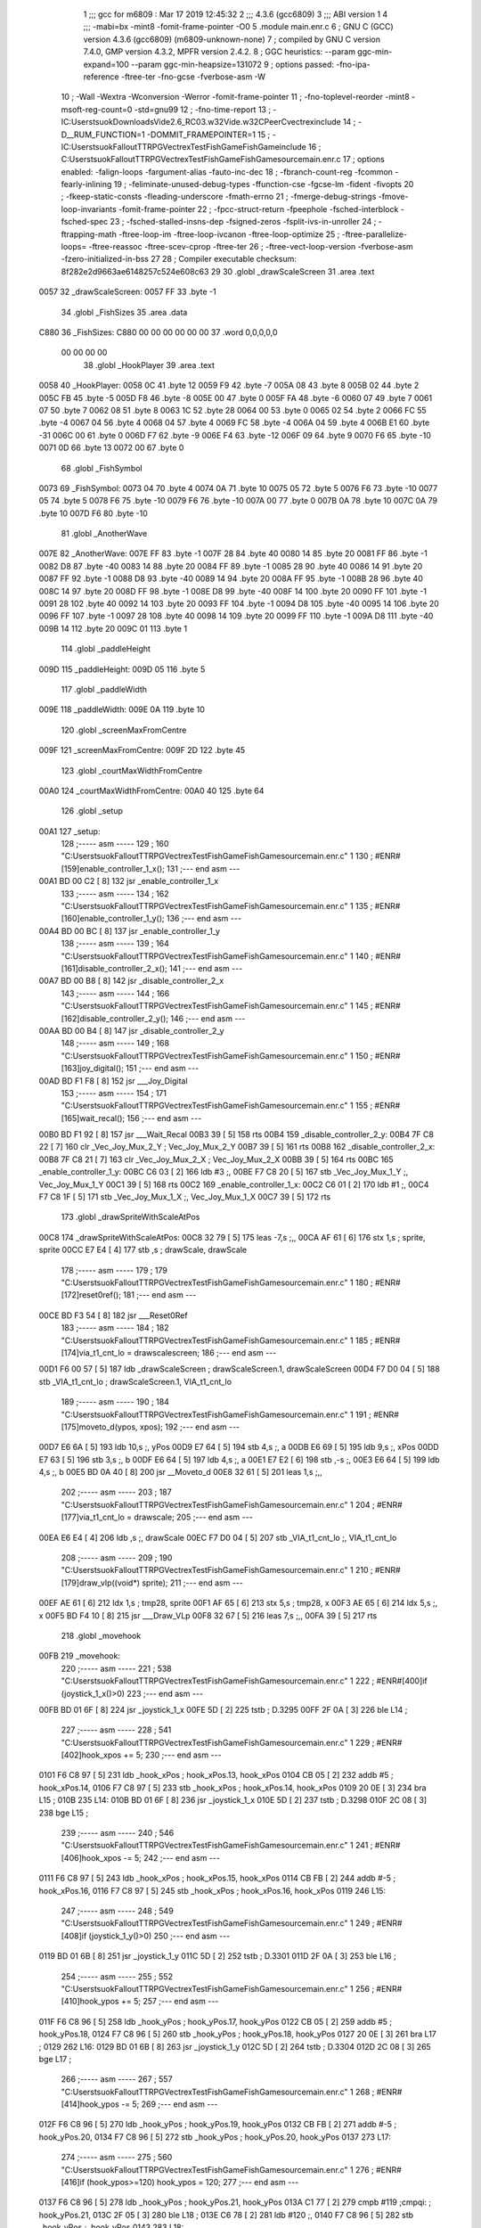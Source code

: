                               1 ;;; gcc for m6809 : Mar 17 2019 12:45:32
                              2 ;;; 4.3.6 (gcc6809)
                              3 ;;; ABI version 1
                              4 ;;; -mabi=bx -mint8 -fomit-frame-pointer -O0
                              5 	.module	main.enr.c
                              6 ; GNU C (GCC) version 4.3.6 (gcc6809) (m6809-unknown-none)
                              7 ;	compiled by GNU C version 7.4.0, GMP version 4.3.2, MPFR version 2.4.2.
                              8 ; GGC heuristics: --param ggc-min-expand=100 --param ggc-min-heapsize=131072
                              9 ; options passed:  -fno-ipa-reference -ftree-ter -fno-gcse -fverbose-asm -W
                             10 ; -Wall -Wextra -Wconversion -Werror -fomit-frame-pointer
                             11 ; -fno-toplevel-reorder -mint8 -msoft-reg-count=0 -std=gnu99
                             12 ; -fno-time-report
                             13 ; -IC:\Users\tsuok\Downloads\Vide2.6_RC03.w32\Vide.w32\C\PeerC\vectrex\include
                             14 ; -D__RUM_FUNCTION=1 -DOMMIT_FRAMEPOINTER=1
                             15 ; -IC:\Users\tsuok\FalloutTTRPG\VectrexTest\FishGame\FishGame\include
                             16 ; C:\Users\tsuok\FalloutTTRPG\VectrexTest\FishGame\FishGame\source\main.enr.c
                             17 ; options enabled:  -falign-loops -fargument-alias -fauto-inc-dec
                             18 ; -fbranch-count-reg -fcommon -fearly-inlining
                             19 ; -feliminate-unused-debug-types -ffunction-cse -fgcse-lm -fident -fivopts
                             20 ; -fkeep-static-consts -fleading-underscore -fmath-errno
                             21 ; -fmerge-debug-strings -fmove-loop-invariants -fomit-frame-pointer
                             22 ; -fpcc-struct-return -fpeephole -fsched-interblock -fsched-spec
                             23 ; -fsched-stalled-insns-dep -fsigned-zeros -fsplit-ivs-in-unroller
                             24 ; -ftrapping-math -ftree-loop-im -ftree-loop-ivcanon -ftree-loop-optimize
                             25 ; -ftree-parallelize-loops= -ftree-reassoc -ftree-scev-cprop -ftree-ter
                             26 ; -ftree-vect-loop-version -fverbose-asm -fzero-initialized-in-bss
                             27 
                             28 ; Compiler executable checksum: 8f282e2d9663ae6148257c524e608c63
                             29 
                             30 	.globl	_drawScaleScreen
                             31 	.area	.text
   0057                      32 _drawScaleScreen:
   0057 FF                   33 	.byte	-1
                             34 	.globl	_FishSizes
                             35 	.area	.data
   C880                      36 _FishSizes:
   C880 00 00 00 00 00 00    37 	.word	0,0,0,0,0
        00 00 00 00
                             38 	.globl	_HookPlayer
                             39 	.area	.text
   0058                      40 _HookPlayer:
   0058 0C                   41 	.byte	12
   0059 F9                   42 	.byte	-7
   005A 08                   43 	.byte	8
   005B 02                   44 	.byte	2
   005C FB                   45 	.byte	-5
   005D F8                   46 	.byte	-8
   005E 00                   47 	.byte	0
   005F FA                   48 	.byte	-6
   0060 07                   49 	.byte	7
   0061 07                   50 	.byte	7
   0062 08                   51 	.byte	8
   0063 1C                   52 	.byte	28
   0064 00                   53 	.byte	0
   0065 02                   54 	.byte	2
   0066 FC                   55 	.byte	-4
   0067 04                   56 	.byte	4
   0068 04                   57 	.byte	4
   0069 FC                   58 	.byte	-4
   006A 04                   59 	.byte	4
   006B E1                   60 	.byte	-31
   006C 00                   61 	.byte	0
   006D F7                   62 	.byte	-9
   006E F4                   63 	.byte	-12
   006F 09                   64 	.byte	9
   0070 F6                   65 	.byte	-10
   0071 0D                   66 	.byte	13
   0072 00                   67 	.byte	0
                             68 	.globl	_FishSymbol
   0073                      69 _FishSymbol:
   0073 04                   70 	.byte	4
   0074 0A                   71 	.byte	10
   0075 05                   72 	.byte	5
   0076 F6                   73 	.byte	-10
   0077 05                   74 	.byte	5
   0078 F6                   75 	.byte	-10
   0079 F6                   76 	.byte	-10
   007A 00                   77 	.byte	0
   007B 0A                   78 	.byte	10
   007C 0A                   79 	.byte	10
   007D F6                   80 	.byte	-10
                             81 	.globl	_AnotherWave
   007E                      82 _AnotherWave:
   007E FF                   83 	.byte	-1
   007F 28                   84 	.byte	40
   0080 14                   85 	.byte	20
   0081 FF                   86 	.byte	-1
   0082 D8                   87 	.byte	-40
   0083 14                   88 	.byte	20
   0084 FF                   89 	.byte	-1
   0085 28                   90 	.byte	40
   0086 14                   91 	.byte	20
   0087 FF                   92 	.byte	-1
   0088 D8                   93 	.byte	-40
   0089 14                   94 	.byte	20
   008A FF                   95 	.byte	-1
   008B 28                   96 	.byte	40
   008C 14                   97 	.byte	20
   008D FF                   98 	.byte	-1
   008E D8                   99 	.byte	-40
   008F 14                  100 	.byte	20
   0090 FF                  101 	.byte	-1
   0091 28                  102 	.byte	40
   0092 14                  103 	.byte	20
   0093 FF                  104 	.byte	-1
   0094 D8                  105 	.byte	-40
   0095 14                  106 	.byte	20
   0096 FF                  107 	.byte	-1
   0097 28                  108 	.byte	40
   0098 14                  109 	.byte	20
   0099 FF                  110 	.byte	-1
   009A D8                  111 	.byte	-40
   009B 14                  112 	.byte	20
   009C 01                  113 	.byte	1
                            114 	.globl	_paddleHeight
   009D                     115 _paddleHeight:
   009D 05                  116 	.byte	5
                            117 	.globl	_paddleWidth
   009E                     118 _paddleWidth:
   009E 0A                  119 	.byte	10
                            120 	.globl	_screenMaxFromCentre
   009F                     121 _screenMaxFromCentre:
   009F 2D                  122 	.byte	45
                            123 	.globl	_courtMaxWidthFromCentre
   00A0                     124 _courtMaxWidthFromCentre:
   00A0 40                  125 	.byte	64
                            126 	.globl	_setup
   00A1                     127 _setup:
                            128 ;----- asm -----
                            129 ; 160 "C:\Users\tsuok\FalloutTTRPG\VectrexTest\FishGame\FishGame\source\main.enr.c" 1
                            130 	; #ENR#[159]enable_controller_1_x();
                            131 ;--- end asm ---
   00A1 BD 00 C2      [ 8]  132 	jsr	_enable_controller_1_x
                            133 ;----- asm -----
                            134 ; 162 "C:\Users\tsuok\FalloutTTRPG\VectrexTest\FishGame\FishGame\source\main.enr.c" 1
                            135 	; #ENR#[160]enable_controller_1_y();
                            136 ;--- end asm ---
   00A4 BD 00 BC      [ 8]  137 	jsr	_enable_controller_1_y
                            138 ;----- asm -----
                            139 ; 164 "C:\Users\tsuok\FalloutTTRPG\VectrexTest\FishGame\FishGame\source\main.enr.c" 1
                            140 	; #ENR#[161]disable_controller_2_x();
                            141 ;--- end asm ---
   00A7 BD 00 B8      [ 8]  142 	jsr	_disable_controller_2_x
                            143 ;----- asm -----
                            144 ; 166 "C:\Users\tsuok\FalloutTTRPG\VectrexTest\FishGame\FishGame\source\main.enr.c" 1
                            145 	; #ENR#[162]disable_controller_2_y();
                            146 ;--- end asm ---
   00AA BD 00 B4      [ 8]  147 	jsr	_disable_controller_2_y
                            148 ;----- asm -----
                            149 ; 168 "C:\Users\tsuok\FalloutTTRPG\VectrexTest\FishGame\FishGame\source\main.enr.c" 1
                            150 	; #ENR#[163]joy_digital();
                            151 ;--- end asm ---
   00AD BD F1 F8      [ 8]  152 	jsr	___Joy_Digital
                            153 ;----- asm -----
                            154 ; 171 "C:\Users\tsuok\FalloutTTRPG\VectrexTest\FishGame\FishGame\source\main.enr.c" 1
                            155 	; #ENR#[165]wait_recal();
                            156 ;--- end asm ---
   00B0 BD F1 92      [ 8]  157 	jsr	___Wait_Recal
   00B3 39            [ 5]  158 	rts
   00B4                     159 _disable_controller_2_y:
   00B4 7F C8 22      [ 7]  160 	clr	_Vec_Joy_Mux_2_Y	; Vec_Joy_Mux_2_Y
   00B7 39            [ 5]  161 	rts
   00B8                     162 _disable_controller_2_x:
   00B8 7F C8 21      [ 7]  163 	clr	_Vec_Joy_Mux_2_X	; Vec_Joy_Mux_2_X
   00BB 39            [ 5]  164 	rts
   00BC                     165 _enable_controller_1_y:
   00BC C6 03         [ 2]  166 	ldb	#3	;,
   00BE F7 C8 20      [ 5]  167 	stb	_Vec_Joy_Mux_1_Y	;, Vec_Joy_Mux_1_Y
   00C1 39            [ 5]  168 	rts
   00C2                     169 _enable_controller_1_x:
   00C2 C6 01         [ 2]  170 	ldb	#1	;,
   00C4 F7 C8 1F      [ 5]  171 	stb	_Vec_Joy_Mux_1_X	;, Vec_Joy_Mux_1_X
   00C7 39            [ 5]  172 	rts
                            173 	.globl	_drawSpriteWithScaleAtPos
   00C8                     174 _drawSpriteWithScaleAtPos:
   00C8 32 79         [ 5]  175 	leas	-7,s	;,,
   00CA AF 61         [ 6]  176 	stx	1,s	; sprite, sprite
   00CC E7 E4         [ 4]  177 	stb	,s	; drawScale, drawScale
                            178 ;----- asm -----
                            179 ; 179 "C:\Users\tsuok\FalloutTTRPG\VectrexTest\FishGame\FishGame\source\main.enr.c" 1
                            180 	; #ENR#[172]reset0ref();
                            181 ;--- end asm ---
   00CE BD F3 54      [ 8]  182 	jsr	___Reset0Ref
                            183 ;----- asm -----
                            184 ; 182 "C:\Users\tsuok\FalloutTTRPG\VectrexTest\FishGame\FishGame\source\main.enr.c" 1
                            185 	; #ENR#[174]via_t1_cnt_lo = drawscalescreen;
                            186 ;--- end asm ---
   00D1 F6 00 57      [ 5]  187 	ldb	_drawScaleScreen	; drawScaleScreen.1, drawScaleScreen
   00D4 F7 D0 04      [ 5]  188 	stb	_VIA_t1_cnt_lo	; drawScaleScreen.1, VIA_t1_cnt_lo
                            189 ;----- asm -----
                            190 ; 184 "C:\Users\tsuok\FalloutTTRPG\VectrexTest\FishGame\FishGame\source\main.enr.c" 1
                            191 	; #ENR#[175]moveto_d(ypos, xpos);
                            192 ;--- end asm ---
   00D7 E6 6A         [ 5]  193 	ldb	10,s	;, yPos
   00D9 E7 64         [ 5]  194 	stb	4,s	;, a
   00DB E6 69         [ 5]  195 	ldb	9,s	;, xPos
   00DD E7 63         [ 5]  196 	stb	3,s	;, b
   00DF E6 64         [ 5]  197 	ldb	4,s	;, a
   00E1 E7 E2         [ 6]  198 	stb	,-s	;,
   00E3 E6 64         [ 5]  199 	ldb	4,s	;, b
   00E5 BD 0A 40      [ 8]  200 	jsr	__Moveto_d
   00E8 32 61         [ 5]  201 	leas	1,s	;,,
                            202 ;----- asm -----
                            203 ; 187 "C:\Users\tsuok\FalloutTTRPG\VectrexTest\FishGame\FishGame\source\main.enr.c" 1
                            204 	; #ENR#[177]via_t1_cnt_lo = drawscale;
                            205 ;--- end asm ---
   00EA E6 E4         [ 4]  206 	ldb	,s	;, drawScale
   00EC F7 D0 04      [ 5]  207 	stb	_VIA_t1_cnt_lo	;, VIA_t1_cnt_lo
                            208 ;----- asm -----
                            209 ; 190 "C:\Users\tsuok\FalloutTTRPG\VectrexTest\FishGame\FishGame\source\main.enr.c" 1
                            210 	; #ENR#[179]draw_vlp((void*) sprite);
                            211 ;--- end asm ---
   00EF AE 61         [ 6]  212 	ldx	1,s	; tmp28, sprite
   00F1 AF 65         [ 6]  213 	stx	5,s	; tmp28, x
   00F3 AE 65         [ 6]  214 	ldx	5,s	;, x
   00F5 BD F4 10      [ 8]  215 	jsr	___Draw_VLp
   00F8 32 67         [ 5]  216 	leas	7,s	;,,
   00FA 39            [ 5]  217 	rts
                            218 	.globl	_movehook
   00FB                     219 _movehook:
                            220 ;----- asm -----
                            221 ; 538 "C:\Users\tsuok\FalloutTTRPG\VectrexTest\FishGame\FishGame\source\main.enr.c" 1
                            222 	; #ENR#[400]if (joystick_1_x()>0)
                            223 ;--- end asm ---
   00FB BD 01 6F      [ 8]  224 	jsr	_joystick_1_x
   00FE 5D            [ 2]  225 	tstb	; D.3295
   00FF 2F 0A         [ 3]  226 	ble	L14	;
                            227 ;----- asm -----
                            228 ; 541 "C:\Users\tsuok\FalloutTTRPG\VectrexTest\FishGame\FishGame\source\main.enr.c" 1
                            229 	; #ENR#[402]hook_xpos += 5;
                            230 ;--- end asm ---
   0101 F6 C8 97      [ 5]  231 	ldb	_hook_xPos	; hook_xPos.13, hook_xPos
   0104 CB 05         [ 2]  232 	addb	#5	; hook_xPos.14,
   0106 F7 C8 97      [ 5]  233 	stb	_hook_xPos	; hook_xPos.14, hook_xPos
   0109 20 0E         [ 3]  234 	bra	L15	;
   010B                     235 L14:
   010B BD 01 6F      [ 8]  236 	jsr	_joystick_1_x
   010E 5D            [ 2]  237 	tstb	; D.3298
   010F 2C 08         [ 3]  238 	bge	L15	;
                            239 ;----- asm -----
                            240 ; 546 "C:\Users\tsuok\FalloutTTRPG\VectrexTest\FishGame\FishGame\source\main.enr.c" 1
                            241 	; #ENR#[406]hook_xpos -= 5;
                            242 ;--- end asm ---
   0111 F6 C8 97      [ 5]  243 	ldb	_hook_xPos	; hook_xPos.15, hook_xPos
   0114 CB FB         [ 2]  244 	addb	#-5	; hook_xPos.16,
   0116 F7 C8 97      [ 5]  245 	stb	_hook_xPos	; hook_xPos.16, hook_xPos
   0119                     246 L15:
                            247 ;----- asm -----
                            248 ; 549 "C:\Users\tsuok\FalloutTTRPG\VectrexTest\FishGame\FishGame\source\main.enr.c" 1
                            249 	; #ENR#[408]if (joystick_1_y()>0)
                            250 ;--- end asm ---
   0119 BD 01 6B      [ 8]  251 	jsr	_joystick_1_y
   011C 5D            [ 2]  252 	tstb	; D.3301
   011D 2F 0A         [ 3]  253 	ble	L16	;
                            254 ;----- asm -----
                            255 ; 552 "C:\Users\tsuok\FalloutTTRPG\VectrexTest\FishGame\FishGame\source\main.enr.c" 1
                            256 	; #ENR#[410]hook_ypos += 5;
                            257 ;--- end asm ---
   011F F6 C8 96      [ 5]  258 	ldb	_hook_yPos	; hook_yPos.17, hook_yPos
   0122 CB 05         [ 2]  259 	addb	#5	; hook_yPos.18,
   0124 F7 C8 96      [ 5]  260 	stb	_hook_yPos	; hook_yPos.18, hook_yPos
   0127 20 0E         [ 3]  261 	bra	L17	;
   0129                     262 L16:
   0129 BD 01 6B      [ 8]  263 	jsr	_joystick_1_y
   012C 5D            [ 2]  264 	tstb	; D.3304
   012D 2C 08         [ 3]  265 	bge	L17	;
                            266 ;----- asm -----
                            267 ; 557 "C:\Users\tsuok\FalloutTTRPG\VectrexTest\FishGame\FishGame\source\main.enr.c" 1
                            268 	; #ENR#[414]hook_ypos -= 5;
                            269 ;--- end asm ---
   012F F6 C8 96      [ 5]  270 	ldb	_hook_yPos	; hook_yPos.19, hook_yPos
   0132 CB FB         [ 2]  271 	addb	#-5	; hook_yPos.20,
   0134 F7 C8 96      [ 5]  272 	stb	_hook_yPos	; hook_yPos.20, hook_yPos
   0137                     273 L17:
                            274 ;----- asm -----
                            275 ; 560 "C:\Users\tsuok\FalloutTTRPG\VectrexTest\FishGame\FishGame\source\main.enr.c" 1
                            276 	; #ENR#[416]if (hook_ypos>=120) hook_ypos = 120;
                            277 ;--- end asm ---
   0137 F6 C8 96      [ 5]  278 	ldb	_hook_yPos	; hook_yPos.21, hook_yPos
   013A C1 77         [ 2]  279 	cmpb	#119	;cmpqi:	; hook_yPos.21,
   013C 2F 05         [ 3]  280 	ble	L18	;
   013E C6 78         [ 2]  281 	ldb	#120	;,
   0140 F7 C8 96      [ 5]  282 	stb	_hook_yPos	;, hook_yPos
   0143                     283 L18:
                            284 ;----- asm -----
                            285 ; 562 "C:\Users\tsuok\FalloutTTRPG\VectrexTest\FishGame\FishGame\source\main.enr.c" 1
                            286 	; #ENR#[417]if (hook_ypos<=-80) hook_ypos = -80;
                            287 ;--- end asm ---
   0143 F6 C8 96      [ 5]  288 	ldb	_hook_yPos	; hook_yPos.22, hook_yPos
   0146 C1 B0         [ 2]  289 	cmpb	#-80	;cmpqi:	; hook_yPos.22,
   0148 2E 05         [ 3]  290 	bgt	L19	;
   014A C6 B0         [ 2]  291 	ldb	#-80	;,
   014C F7 C8 96      [ 5]  292 	stb	_hook_yPos	;, hook_yPos
   014F                     293 L19:
                            294 ;----- asm -----
                            295 ; 564 "C:\Users\tsuok\FalloutTTRPG\VectrexTest\FishGame\FishGame\source\main.enr.c" 1
                            296 	; #ENR#[418]if (hook_xpos>=120) hook_xpos = 120;
                            297 ;--- end asm ---
   014F F6 C8 97      [ 5]  298 	ldb	_hook_xPos	; hook_xPos.23, hook_xPos
   0152 C1 77         [ 2]  299 	cmpb	#119	;cmpqi:	; hook_xPos.23,
   0154 2F 05         [ 3]  300 	ble	L20	;
   0156 C6 78         [ 2]  301 	ldb	#120	;,
   0158 F7 C8 97      [ 5]  302 	stb	_hook_xPos	;, hook_xPos
   015B                     303 L20:
                            304 ;----- asm -----
                            305 ; 566 "C:\Users\tsuok\FalloutTTRPG\VectrexTest\FishGame\FishGame\source\main.enr.c" 1
                            306 	; #ENR#[419]if (hook_xpos<=-120) hook_xpos = -120;
                            307 ;--- end asm ---
   015B F6 C8 97      [ 5]  308 	ldb	_hook_xPos	; hook_xPos.24, hook_xPos
   015E C1 88         [ 2]  309 	cmpb	#-120	;cmpqi:	; hook_xPos.24,
   0160 2E 05         [ 3]  310 	bgt	L21	;
   0162 C6 88         [ 2]  311 	ldb	#-120	;,
   0164 F7 C8 97      [ 5]  312 	stb	_hook_xPos	;, hook_xPos
   0167                     313 L21:
                            314 ;----- asm -----
                            315 ; 568 "C:\Users\tsuok\FalloutTTRPG\VectrexTest\FishGame\FishGame\source\main.enr.c" 1
                            316 	; #ENR#[420]joy_digital();
                            317 ;--- end asm ---
   0167 BD F1 F8      [ 8]  318 	jsr	___Joy_Digital
   016A 39            [ 5]  319 	rts
   016B                     320 _joystick_1_y:
   016B F6 C8 1C      [ 5]  321 	ldb	_Vec_Joy_1_Y	; D.3035, Vec_Joy_1_Y
   016E 39            [ 5]  322 	rts
   016F                     323 _joystick_1_x:
   016F F6 C8 1B      [ 5]  324 	ldb	_Vec_Joy_1_X	; D.3031, Vec_Joy_1_X
   0172 39            [ 5]  325 	rts
                            326 	.globl	_FishGame
   0173                     327 _FishGame:
   0173 32 7C         [ 5]  328 	leas	-4,s	;,,
                            329 ;----- asm -----
                            330 ; 574 "C:\Users\tsuok\FalloutTTRPG\VectrexTest\FishGame\FishGame\source\main.enr.c" 1
                            331 	; #ENR#[425]reset0ref();
                            332 ;--- end asm ---
   0175 BD F3 54      [ 8]  333 	jsr	___Reset0Ref
                            334 ;----- asm -----
                            335 ; 578 "C:\Users\tsuok\FalloutTTRPG\VectrexTest\FishGame\FishGame\source\main.enr.c" 1
                            336 	; #ENR#[428]via_t1_cnt_lo = 0x80;
                            337 ;--- end asm ---
   0178 C6 80         [ 2]  338 	ldb	#-128	;,
   017A F7 D0 04      [ 5]  339 	stb	_VIA_t1_cnt_lo	;, VIA_t1_cnt_lo
                            340 ;----- asm -----
                            341 ; 580 "C:\Users\tsuok\FalloutTTRPG\VectrexTest\FishGame\FishGame\source\main.enr.c" 1
                            342 	; #ENR#[429]moveto_d(hook_ypos, hook_xpos);
                            343 ;--- end asm ---
   017D F6 C8 97      [ 5]  344 	ldb	_hook_xPos	;, hook_xPos
   0180 E7 E4         [ 4]  345 	stb	,s	;, hook_xPos.25
   0182 F6 C8 96      [ 5]  346 	ldb	_hook_yPos	;, hook_yPos
   0185 E7 61         [ 5]  347 	stb	1,s	;, hook_yPos.26
   0187 E6 61         [ 5]  348 	ldb	1,s	;, hook_yPos.26
   0189 E7 63         [ 5]  349 	stb	3,s	;, a
   018B E6 E4         [ 4]  350 	ldb	,s	;, hook_xPos.25
   018D E7 62         [ 5]  351 	stb	2,s	;, b
   018F E6 63         [ 5]  352 	ldb	3,s	;, a
   0191 E7 E2         [ 6]  353 	stb	,-s	;,
   0193 E6 63         [ 5]  354 	ldb	3,s	;, b
   0195 BD 0A 40      [ 8]  355 	jsr	__Moveto_d
   0198 32 61         [ 5]  356 	leas	1,s	;,,
                            357 ;----- asm -----
                            358 ; 583 "C:\Users\tsuok\FalloutTTRPG\VectrexTest\FishGame\FishGame\source\main.enr.c" 1
                            359 	; #ENR#[431]via_t1_cnt_lo= (unsigned int)120;
                            360 ;--- end asm ---
   019A C6 78         [ 2]  361 	ldb	#120	;,
   019C F7 D0 04      [ 5]  362 	stb	_VIA_t1_cnt_lo	;, VIA_t1_cnt_lo
                            363 ;----- asm -----
                            364 ; 585 "C:\Users\tsuok\FalloutTTRPG\VectrexTest\FishGame\FishGame\source\main.enr.c" 1
                            365 	; #ENR#[432]draw_vlc((void*) hookplayer);
                            366 ;--- end asm ---
   019F 8E 00 58      [ 3]  367 	ldx	#_HookPlayer	;,
   01A2 BD F3 CE      [ 8]  368 	jsr	___Draw_VLc
                            369 ;----- asm -----
                            370 ; 588 "C:\Users\tsuok\FalloutTTRPG\VectrexTest\FishGame\FishGame\source\main.enr.c" 1
                            371 	; #ENR#[434]if(fishiscaught == 0)
                            372 ;--- end asm ---
   01A5 F6 C8 9B      [ 5]  373 	ldb	_fishIsCaught	; fishIsCaught.27, fishIsCaught
   01A8 5D            [ 2]  374 	tstb	; fishIsCaught.27
   01A9 26 03         [ 3]  375 	bne	L29	;
                            376 ;----- asm -----
                            377 ; 591 "C:\Users\tsuok\FalloutTTRPG\VectrexTest\FishGame\FishGame\source\main.enr.c" 1
                            378 	; #ENR#[436]movehook();
                            379 ;--- end asm ---
   01AB BD 00 FB      [ 8]  380 	jsr	_movehook
   01AE                     381 L29:
   01AE 32 64         [ 5]  382 	leas	4,s	;,,
   01B0 39            [ 5]  383 	rts
                            384 	.globl	_drawWater
   01B1                     385 _drawWater:
                            386 ;----- asm -----
                            387 ; 598 "C:\Users\tsuok\FalloutTTRPG\VectrexTest\FishGame\FishGame\source\main.enr.c" 1
                            388 	; #ENR#[442]drawspritewithscaleatpos(anotherwave, (unsigned int)0x40, -50,50);
                            389 ;--- end asm ---
   01B1 C6 32         [ 2]  390 	ldb	#50	;,
   01B3 E7 E2         [ 6]  391 	stb	,-s	;,
   01B5 C6 CE         [ 2]  392 	ldb	#-50	;,
   01B7 E7 E2         [ 6]  393 	stb	,-s	;,
   01B9 C6 40         [ 2]  394 	ldb	#64	;,
   01BB 8E 00 7E      [ 3]  395 	ldx	#_AnotherWave	;,
   01BE BD 00 C8      [ 8]  396 	jsr	_drawSpriteWithScaleAtPos
   01C1 32 62         [ 5]  397 	leas	2,s	;,,
                            398 ;----- asm -----
                            399 ; 600 "C:\Users\tsuok\FalloutTTRPG\VectrexTest\FishGame\FishGame\source\main.enr.c" 1
                            400 	; #ENR#[443]drawspritewithscaleatpos(anotherwave, (unsigned int)0x40, 2,50);
                            401 ;--- end asm ---
   01C3 C6 32         [ 2]  402 	ldb	#50	;,
   01C5 E7 E2         [ 6]  403 	stb	,-s	;,
   01C7 C6 02         [ 2]  404 	ldb	#2	;,
   01C9 E7 E2         [ 6]  405 	stb	,-s	;,
   01CB C6 40         [ 2]  406 	ldb	#64	;,
   01CD 8E 00 7E      [ 3]  407 	ldx	#_AnotherWave	;,
   01D0 BD 00 C8      [ 8]  408 	jsr	_drawSpriteWithScaleAtPos
   01D3 32 62         [ 5]  409 	leas	2,s	;,,
   01D5 39            [ 5]  410 	rts
                            411 	.globl	_drawLives
   01D6                     412 _drawLives:
   01D6 32 7E         [ 5]  413 	leas	-2,s	;,,
   01D8 E7 E4         [ 4]  414 	stb	,s	; yPos, yPos
                            415 ;----- asm -----
                            416 ; 606 "C:\Users\tsuok\FalloutTTRPG\VectrexTest\FishGame\FishGame\source\main.enr.c" 1
                            417 	; #ENR#[448]reset0ref();
                            418 ;--- end asm ---
   01DA BD F3 54      [ 8]  419 	jsr	___Reset0Ref
                            420 ;----- asm -----
                            421 ; 609 "C:\Users\tsuok\FalloutTTRPG\VectrexTest\FishGame\FishGame\source\main.enr.c" 1
                            422 	; #ENR#[450]via_t1_cnt_lo = 0xff;
                            423 ;--- end asm ---
   01DD C6 FF         [ 2]  424 	ldb	#-1	;,
   01DF F7 D0 04      [ 5]  425 	stb	_VIA_t1_cnt_lo	;, VIA_t1_cnt_lo
                            426 ;----- asm -----
                            427 ; 611 "C:\Users\tsuok\FalloutTTRPG\VectrexTest\FishGame\FishGame\source\main.enr.c" 1
                            428 	; #ENR#[451]moveto_d(ypos, 70);
                            429 ;--- end asm ---
   01E2 E6 E4         [ 4]  430 	ldb	,s	;, yPos
   01E4 E7 61         [ 5]  431 	stb	1,s	;, a
   01E6 E6 61         [ 5]  432 	ldb	1,s	;, a
   01E8 E7 E2         [ 6]  433 	stb	,-s	;,
   01EA C6 46         [ 2]  434 	ldb	#70	;,
   01EC BD 0A 40      [ 8]  435 	jsr	__Moveto_d
   01EF 32 61         [ 5]  436 	leas	1,s	;,,
                            437 ;----- asm -----
                            438 ; 613 "C:\Users\tsuok\FalloutTTRPG\VectrexTest\FishGame\FishGame\source\main.enr.c" 1
                            439 	; #ENR#[452]via_t1_cnt_lo = 0x40;
                            440 ;--- end asm ---
   01F1 C6 40         [ 2]  441 	ldb	#64	;,
   01F3 F7 D0 04      [ 5]  442 	stb	_VIA_t1_cnt_lo	;, VIA_t1_cnt_lo
                            443 ;----- asm -----
                            444 ; 615 "C:\Users\tsuok\FalloutTTRPG\VectrexTest\FishGame\FishGame\source\main.enr.c" 1
                            445 	; #ENR#[453]draw_vlc((void*) hookplayer);
                            446 ;--- end asm ---
   01F6 8E 00 58      [ 3]  447 	ldx	#_HookPlayer	;,
   01F9 BD F3 CE      [ 8]  448 	jsr	___Draw_VLc
   01FC 32 62         [ 5]  449 	leas	2,s	;,,
   01FE 39            [ 5]  450 	rts
                            451 	.globl	_renderLives
   01FF                     452 _renderLives:
   01FF 32 7D         [ 5]  453 	leas	-3,s	;,,
                            454 ;----- asm -----
                            455 ; 621 "C:\Users\tsuok\FalloutTTRPG\VectrexTest\FishGame\FishGame\source\main.enr.c" 1
                            456 	; #ENR#[458]for(int i = -1; i < (lives - 1); i++)
                            457 ;--- end asm ---
   0201 C6 FF         [ 2]  458 	ldb	#-1	;,
   0203 E7 62         [ 5]  459 	stb	2,s	;, i
   0205 20 0E         [ 3]  460 	bra	L35	;
   0207                     461 L36:
                            462 ;----- asm -----
                            463 ; 624 "C:\Users\tsuok\FalloutTTRPG\VectrexTest\FishGame\FishGame\source\main.enr.c" 1
                            464 	; #ENR#[460]drawlives(i * 20);
                            465 ;--- end asm ---
   0207 E6 62         [ 5]  466 	ldb	2,s	;, i
   0209 86 14         [ 2]  467 	lda	#20	;mulqihi3	;
   020B 3D            [11]  468 	mul
   020C ED E4         [ 5]  469 	std	,s	;,
   020E E6 61         [ 5]  470 	ldb	1,s	;movlsbqihi: msb:,s -> R:b	; D.3350,
   0210 BD 01 D6      [ 8]  471 	jsr	_drawLives
   0213 6C 62         [ 7]  472 	inc	2,s	; i
   0215                     473 L35:
   0215 F6 C8 98      [ 5]  474 	ldb	_lives	; lives.28, lives
   0218 5A            [ 2]  475 	decb	; D.3352
   0219 E1 62         [ 5]  476 	cmpb	2,s	;cmpqi:	; D.3352, i
   021B 2E EA         [ 3]  477 	bgt	L36	;
   021D 32 63         [ 5]  478 	leas	3,s	;,,
   021F 39            [ 5]  479 	rts
                            480 	.globl	_renderScore
   0220                     481 _renderScore:
   0220 32 7C         [ 5]  482 	leas	-4,s	;,,
                            483 ;----- asm -----
                            484 ; 631 "C:\Users\tsuok\FalloutTTRPG\VectrexTest\FishGame\FishGame\source\main.enr.c" 1
                            485 	; #ENR#[466]for(int i = 0; i < levelhighscore; i++)
                            486 ;--- end asm ---
   0222 6F 62         [ 7]  487 	clr	2,s	; i
   0224 16 00 40      [ 5]  488 	lbra	L39	;
   0227                     489 L42:
                            490 ;----- asm -----
                            491 ; 636 "C:\Users\tsuok\FalloutTTRPG\VectrexTest\FishGame\FishGame\source\main.enr.c" 1
                            492 	; #ENR#[470]reset0ref();
                            493 ;--- end asm ---
   0227 BD F3 54      [ 8]  494 	jsr	___Reset0Ref
                            495 ;----- asm -----
                            496 ; 639 "C:\Users\tsuok\FalloutTTRPG\VectrexTest\FishGame\FishGame\source\main.enr.c" 1
                            497 	; #ENR#[472]via_t1_cnt_lo = 0xff;
                            498 ;--- end asm ---
   022A C6 FF         [ 2]  499 	ldb	#-1	;,
   022C F7 D0 04      [ 5]  500 	stb	_VIA_t1_cnt_lo	;, VIA_t1_cnt_lo
                            501 ;----- asm -----
                            502 ; 641 "C:\Users\tsuok\FalloutTTRPG\VectrexTest\FishGame\FishGame\source\main.enr.c" 1
                            503 	; #ENR#[473]moveto_d(-70, (-60 + (i*15)));
                            504 ;--- end asm ---
   022F E6 62         [ 5]  505 	ldb	2,s	;, i
   0231 86 0F         [ 2]  506 	lda	#15	;mulqihi3	;
   0233 3D            [11]  507 	mul
   0234 ED E4         [ 5]  508 	std	,s	;,
   0236 E6 61         [ 5]  509 	ldb	1,s	;movlsbqihi: msb:,s -> R:b	; D.3359,
   0238 CB C4         [ 2]  510 	addb	#-60	; D.3360,
   023A E7 63         [ 5]  511 	stb	3,s	; D.3360, b
   023C C6 BA         [ 2]  512 	ldb	#-70	;,
   023E E7 E2         [ 6]  513 	stb	,-s	;,
   0240 E6 64         [ 5]  514 	ldb	4,s	;, b
   0242 BD 0A 40      [ 8]  515 	jsr	__Moveto_d
   0245 32 61         [ 5]  516 	leas	1,s	;,,
                            517 ;----- asm -----
                            518 ; 644 "C:\Users\tsuok\FalloutTTRPG\VectrexTest\FishGame\FishGame\source\main.enr.c" 1
                            519 	; #ENR#[475]if(fishsizes[i] == 0)
                            520 ;--- end asm ---
   0247 E6 62         [ 5]  521 	ldb	2,s	; i.29, i
   0249 1D            [ 2]  522 	sex		;extendqihi2: R:b -> R:d	; i.29,
   024A 1F 01         [ 6]  523 	tfr	d,x	;, tmp33
   024C E6 89 C8 80   [ 8]  524 	ldb	_FishSizes,x	; D.3362, FishSizes
   0250 5D            [ 2]  525 	tstb	; D.3362
   0251 26 07         [ 3]  526 	bne	L40	;
                            527 ;----- asm -----
                            528 ; 647 "C:\Users\tsuok\FalloutTTRPG\VectrexTest\FishGame\FishGame\source\main.enr.c" 1
                            529 	; #ENR#[477]via_t1_cnt_lo = 0x80;
                            530 ;--- end asm ---
   0253 C6 80         [ 2]  531 	ldb	#-128	;,
   0255 F7 D0 04      [ 5]  532 	stb	_VIA_t1_cnt_lo	;, VIA_t1_cnt_lo
   0258 20 05         [ 3]  533 	bra	L41	;
   025A                     534 L40:
                            535 ;----- asm -----
                            536 ; 652 "C:\Users\tsuok\FalloutTTRPG\VectrexTest\FishGame\FishGame\source\main.enr.c" 1
                            537 	; #ENR#[481]via_t1_cnt_lo = 0xf0;
                            538 ;--- end asm ---
   025A C6 F0         [ 2]  539 	ldb	#-16	;,
   025C F7 D0 04      [ 5]  540 	stb	_VIA_t1_cnt_lo	;, VIA_t1_cnt_lo
   025F                     541 L41:
                            542 ;----- asm -----
                            543 ; 656 "C:\Users\tsuok\FalloutTTRPG\VectrexTest\FishGame\FishGame\source\main.enr.c" 1
                            544 	; #ENR#[484]draw_vlc((void*) fishsymbol);
                            545 ;--- end asm ---
   025F 8E 00 73      [ 3]  546 	ldx	#_FishSymbol	;,
   0262 BD F3 CE      [ 8]  547 	jsr	___Draw_VLc
   0265 6C 62         [ 7]  548 	inc	2,s	; i
   0267                     549 L39:
   0267 F6 C8 9A      [ 5]  550 	ldb	_levelHighscore	; levelHighscore.30, levelHighscore
   026A E1 62         [ 5]  551 	cmpb	2,s	;cmpqi:(R)	; levelHighscore.30, i
   026C 10 2E FF B7   [ 6]  552 	lbgt	L42	;
   0270 32 64         [ 5]  553 	leas	4,s	;,,
   0272 39            [ 5]  554 	rts
                            555 	.globl	_drawBottom
   0273                     556 _drawBottom:
   0273 32 7B         [ 5]  557 	leas	-5,s	;,,
                            558 ;----- asm -----
                            559 ; 664 "C:\Users\tsuok\FalloutTTRPG\VectrexTest\FishGame\FishGame\source\main.enr.c" 1
                            560 	; #ENR#[491]via_t1_cnt_lo = drawscalescreen;
                            561 ;--- end asm ---
   0275 F6 00 57      [ 5]  562 	ldb	_drawScaleScreen	; drawScaleScreen.31, drawScaleScreen
   0278 F7 D0 04      [ 5]  563 	stb	_VIA_t1_cnt_lo	; drawScaleScreen.31, VIA_t1_cnt_lo
                            564 ;----- asm -----
                            565 ; 666 "C:\Users\tsuok\FalloutTTRPG\VectrexTest\FishGame\FishGame\source\main.enr.c" 1
                            566 	; #ENR#[492]reset0ref();
                            567 ;--- end asm ---
   027B BD F3 54      [ 8]  568 	jsr	___Reset0Ref
                            569 ;----- asm -----
                            570 ; 668 "C:\Users\tsuok\FalloutTTRPG\VectrexTest\FishGame\FishGame\source\main.enr.c" 1
                            571 	; #ENR#[493]moveto_d(-screenmaxfromcentre, courtmaxwidthfromcentre);
                            572 ;--- end asm ---
   027E F6 00 A0      [ 5]  573 	ldb	_courtMaxWidthFromCentre	;, courtMaxWidthFromCentre
   0281 E7 61         [ 5]  574 	stb	1,s	;, courtMaxWidthFromCentre.32
   0283 F6 00 9F      [ 5]  575 	ldb	_screenMaxFromCentre	; screenMaxFromCentre.33, screenMaxFromCentre
   0286 50            [ 2]  576 	negb	; D.3373
   0287 E7 63         [ 5]  577 	stb	3,s	; D.3373, a
   0289 E6 61         [ 5]  578 	ldb	1,s	;, courtMaxWidthFromCentre.32
   028B E7 62         [ 5]  579 	stb	2,s	;, b
   028D E6 63         [ 5]  580 	ldb	3,s	;, a
   028F E7 E2         [ 6]  581 	stb	,-s	;,
   0291 E6 63         [ 5]  582 	ldb	3,s	;, b
   0293 BD 0A 40      [ 8]  583 	jsr	__Moveto_d
   0296 32 61         [ 5]  584 	leas	1,s	;,,
                            585 ;----- asm -----
                            586 ; 670 "C:\Users\tsuok\FalloutTTRPG\VectrexTest\FishGame\FishGame\source\main.enr.c" 1
                            587 	; #ENR#[494]draw_line_d(0, -2 * courtmaxwidthfromcentre);
                            588 ;--- end asm ---
   0298 F6 00 A0      [ 5]  589 	ldb	_courtMaxWidthFromCentre	; courtMaxWidthFromCentre.34, courtMaxWidthFromCentre
   029B E7 E4         [ 4]  590 	stb	,s	; courtMaxWidthFromCentre.34,
   029D E6 E4         [ 4]  591 	ldb	,s	; tmp34,
   029F 58            [ 2]  592 	aslb	; tmp34
   02A0 E7 E4         [ 4]  593 	stb	,s	; tmp34,
   02A2 E6 E4         [ 4]  594 	ldb	,s	; D.3375,
   02A4 50            [ 2]  595 	negb	; D.3375
   02A5 E7 64         [ 5]  596 	stb	4,s	; D.3375, b
   02A7 6F E2         [ 8]  597 	clr	,-s	;
   02A9 E6 65         [ 5]  598 	ldb	5,s	;, b
   02AB BD 0A 3B      [ 8]  599 	jsr	__Draw_Line_d
   02AE 32 61         [ 5]  600 	leas	1,s	;,,
   02B0 32 65         [ 5]  601 	leas	5,s	;,,
   02B2 39            [ 5]  602 	rts
                            603 	.globl	_PressButtonsToReelIn
   02B3                     604 _PressButtonsToReelIn:
   02B3 34 40         [ 6]  605 	pshs	u	;
   02B5 32 7B         [ 5]  606 	leas	-5,s	;,,
                            607 ;----- asm -----
                            608 ; 676 "C:\Users\tsuok\FalloutTTRPG\VectrexTest\FishGame\FishGame\source\main.enr.c" 1
                            609 	; #ENR#[499]if (hook_ypos>=120)
                            610 ;--- end asm ---
   02B7 F6 C8 96      [ 5]  611 	ldb	_hook_yPos	; hook_yPos.35, hook_yPos
   02BA C1 77         [ 2]  612 	cmpb	#119	;cmpqi:	; hook_yPos.35,
   02BC 2F 28         [ 3]  613 	ble	L47	;
                            614 ;----- asm -----
                            615 ; 679 "C:\Users\tsuok\FalloutTTRPG\VectrexTest\FishGame\FishGame\source\main.enr.c" 1
                            616 	; #ENR#[501]hook_ypos = 120;
                            617 ;--- end asm ---
   02BE C6 78         [ 2]  618 	ldb	#120	;,
   02C0 F7 C8 96      [ 5]  619 	stb	_hook_yPos	;, hook_yPos
                            620 ;----- asm -----
                            621 ; 681 "C:\Users\tsuok\FalloutTTRPG\VectrexTest\FishGame\FishGame\source\main.enr.c" 1
                            622 	; #ENR#[502]gamestate = success;
                            623 ;--- end asm ---
   02C3 C6 03         [ 2]  624 	ldb	#3	;,
   02C5 F7 C8 95      [ 5]  625 	stb	_GameState	;, GameState
                            626 ;----- asm -----
                            627 ; 683 "C:\Users\tsuok\FalloutTTRPG\VectrexTest\FishGame\FishGame\source\main.enr.c" 1
                            628 	; #ENR#[503]foundfish = random() % 4;
                            629 ;--- end asm ---
   02C8 BD 0A 19      [ 8]  630 	jsr	__Random
   02CB C4 03         [ 2]  631 	andb	#3	; foundFish.36,
   02CD F7 C8 AE      [ 5]  632 	stb	_foundFish	; foundFish.36, foundFish
                            633 ;----- asm -----
                            634 ; 685 "C:\Users\tsuok\FalloutTTRPG\VectrexTest\FishGame\FishGame\source\main.enr.c" 1
                            635 	; #ENR#[504]if(fishsize > 0)
                            636 ;--- end asm ---
   02D0 F6 C8 99      [ 5]  637 	ldb	_fishSize	; fishSize.37, fishSize
   02D3 5D            [ 2]  638 	tstb	; fishSize.37
   02D4 2F 08         [ 3]  639 	ble	L48	;
   02D6 F6 C8 AE      [ 5]  640 	ldb	_foundFish	; foundFish.38, foundFish
   02D9 CB 03         [ 2]  641 	addb	#3	; foundFish.39,
   02DB F7 C8 AE      [ 5]  642 	stb	_foundFish	; foundFish.39, foundFish
   02DE                     643 L48:
                            644 ;----- asm -----
                            645 ; 688 "C:\Users\tsuok\FalloutTTRPG\VectrexTest\FishGame\FishGame\source\main.enr.c" 1
                            646 	; #ENR#[506]wait(127);
                            647 ;--- end asm ---
   02DE C6 7F         [ 2]  648 	ldb	#127	;,
   02E0 F7 C8 8A      [ 5]  649 	stb	_waitTimer	;, waitTimer
                            650 ;----- asm -----
                            651 ; 690 "C:\Users\tsuok\FalloutTTRPG\VectrexTest\FishGame\FishGame\source\main.enr.c" 1
                            652 	; #ENR#[507]return;
                            653 ;--- end asm ---
   02E3 16 00 3A      [ 5]  654 	lbra	L51	;
   02E6                     655 L47:
                            656 ;----- asm -----
                            657 ; 694 "C:\Users\tsuok\FalloutTTRPG\VectrexTest\FishGame\FishGame\source\main.enr.c" 1
                            658 	; #ENR#[510]if (vec_buttons & 1)
                            659 ;--- end asm ---
   02E6 F6 C8 11      [ 5]  660 	ldb	_Vec_Buttons	; Vec_Buttons.40, Vec_Buttons
   02E9 C4 01         [ 2]  661 	andb	#1	; D.3391,
   02EB 5D            [ 2]  662 	tstb	; D.3392
   02EC 27 32         [ 3]  663 	beq	L51	;
                            664 ;----- asm -----
                            665 ; 697 "C:\Users\tsuok\FalloutTTRPG\VectrexTest\FishGame\FishGame\source\main.enr.c" 1
                            666 	; #ENR#[512]unsigned int modulo = 10;
                            667 ;--- end asm ---
   02EE C6 0A         [ 2]  668 	ldb	#10	;,
   02F0 E7 63         [ 5]  669 	stb	3,s	;, modulo
                            670 ;----- asm -----
                            671 ; 699 "C:\Users\tsuok\FalloutTTRPG\VectrexTest\FishGame\FishGame\source\main.enr.c" 1
                            672 	; #ENR#[513]if(hook_ypos < 0)
                            673 ;--- end asm ---
   02F2 F6 C8 96      [ 5]  674 	ldb	_hook_yPos	; hook_yPos.42, hook_yPos
   02F5 5D            [ 2]  675 	tstb	; hook_yPos.42
   02F6 2C 04         [ 3]  676 	bge	L50	;
   02F8 C6 14         [ 2]  677 	ldb	#20	;,
   02FA E7 63         [ 5]  678 	stb	3,s	;, modulo
   02FC                     679 L50:
                            680 ;----- asm -----
                            681 ; 703 "C:\Users\tsuok\FalloutTTRPG\VectrexTest\FishGame\FishGame\source\main.enr.c" 1
                            682 	; #ENR#[516]unsigned int power = random() % modulo;
                            683 ;--- end asm ---
   02FC BD 0A 19      [ 8]  684 	jsr	__Random
   02FF 4F            [ 2]  685 	clra		;zero_extendqihi: R:b -> R:d	; D.3394,
   0300 1F 01         [ 6]  686 	tfr	d,x	;, tmp47
   0302 E6 63         [ 5]  687 	ldb	3,s	;, modulo
   0304 4F            [ 2]  688 	clra		;zero_extendqihi: R:b -> R:d	;,
   0305 ED E4         [ 5]  689 	std	,s	;,
   0307 EE E4         [ 5]  690 	ldu	,s	;,
   0309 34 40         [ 6]  691 	pshs	u	;
   030B BD 0A 08      [ 8]  692 	jsr	_umodhi3
   030E 32 62         [ 5]  693 	leas	2,s	;,,
   0310 1F 10         [ 6]  694 	tfr	x,d	;, tmp49
   0312 E7 64         [ 5]  695 	stb	4,s	;movlsbqihi: R:d -> 4,s	; power, tmp49
                            696 ;----- asm -----
                            697 ; 705 "C:\Users\tsuok\FalloutTTRPG\VectrexTest\FishGame\FishGame\source\main.enr.c" 1
                            698 	; #ENR#[517]hook_ypos += (signed)power;
                            699 ;--- end asm ---
   0314 F6 C8 96      [ 5]  700 	ldb	_hook_yPos	;, hook_yPos
   0317 E7 62         [ 5]  701 	stb	2,s	;, hook_yPos.43
   0319 E6 64         [ 5]  702 	ldb	4,s	; power.44, power
   031B EB 62         [ 5]  703 	addb	2,s	; hook_yPos.45, hook_yPos.43
   031D F7 C8 96      [ 5]  704 	stb	_hook_yPos	; hook_yPos.45, hook_yPos
   0320                     705 L51:
   0320 32 65         [ 5]  706 	leas	5,s	;,,
   0322 35 C0         [ 7]  707 	puls	u,pc	;
   0324                     708 LC0:
   0324 59 4F 55 20 47 4F   709 	.byte	89,79,85,32,71,79,84,32
        54 20
   032C 41 20 46 49 53 48   710 	.byte	65,32,70,73,83,72,33,-128
        21 80
   0334 00                  711 	.byte	0
   0335                     712 LC1:
   0335 59 4F 55 20 47 4F   713 	.byte	89,79,85,32,71,79,84,32
        54 20
   033D 41 20 53 49 4C 4C   714 	.byte	65,32,83,73,76,76,89,32
        59 20
   0345 46 49 53 48 21 80   715 	.byte	70,73,83,72,33,-128,0
        00
   034C                     716 LC2:
   034C 59 4F 55 20 47 4F   717 	.byte	89,79,85,32,71,79,84,32
        54 20
   0354 41 20 43 4F 4F 4C   718 	.byte	65,32,67,79,79,76,32,70
        20 46
   035C 49 53 48 21 80 00   719 	.byte	73,83,72,33,-128,0
   0362                     720 LC3:
   0362 59 4F 55 20 47 4F   721 	.byte	89,79,85,32,71,79,84,32
        54 20
   036A 41 20 4D 41 47 49   722 	.byte	65,32,77,65,71,73,67,32
        43 20
   0372 46 49 53 48 21 80   723 	.byte	70,73,83,72,33,-128,0
        00
   0379                     724 LC4:
   0379 59 4F 55 20 47 4F   725 	.byte	89,79,85,32,71,79,84,32
        54 20
   0381 41 20 53 57 45 44   726 	.byte	65,32,83,87,69,68,73,83
        49 53
   0389 48 20 46 49 53 48   727 	.byte	72,32,70,73,83,72,33,-128
        21 80
   0391 00                  728 	.byte	0
   0392                     729 LC5:
   0392 59 4F 55 20 47 4F   730 	.byte	89,79,85,32,71,79,84,32
        54 20
   039A 41 20 55 4E 49 54   731 	.byte	65,32,85,78,73,84,89,32
        59 20
   03A2 46 49 53 48 21 80   732 	.byte	70,73,83,72,33,-128,0
        00
   03A9                     733 LC6:
   03A9 59 4F 55 20 47 4F   734 	.byte	89,79,85,32,71,79,84,32
        54 20
   03B1 41 20 56 45 43 54   735 	.byte	65,32,86,69,67,84,79,82
        4F 52
   03B9 20 46 49 53 48 21   736 	.byte	32,70,73,83,72,33,-128,0
        80 00
   03C1                     737 LC7:
   03C1 59 4F 55 20 47 4F   738 	.byte	89,79,85,32,71,79,84,32
        54 20
   03C9 41 20 45 56 49 4C   739 	.byte	65,32,69,86,73,76,32,70
        20 46
   03D1 49 53 48 21 80 00   740 	.byte	73,83,72,33,-128,0
   03D7                     741 LC8:
   03D7 46 49 53 48 21 80   742 	.byte	70,73,83,72,33,-128,0
        00
   03DE                     743 LC9:
   03DE 59 4F 55 20 4B 4E   744 	.byte	89,79,85,32,75,78,79,87
        4F 57
   03E6 20 57 48 41 54 20   745 	.byte	32,87,72,65,84,32,84,72
        54 48
   03EE 41 54 20 4D 45 41   746 	.byte	65,84,32,77,69,65,78,83
        4E 53
   03F6 3F 80 00            747 	.byte	63,-128,0
                            748 	.globl	_catchingMinigame
   03F9                     749 _catchingMinigame:
   03F9 34 40         [ 6]  750 	pshs	u	;
   03FB 32 7B         [ 5]  751 	leas	-5,s	;,,
                            752 ;----- asm -----
                            753 ; 715 "C:\Users\tsuok\FalloutTTRPG\VectrexTest\FishGame\FishGame\source\main.enr.c" 1
                            754 	; #ENR#[526]if(gamestate == success)
                            755 ;--- end asm ---
   03FD F6 C8 95      [ 5]  756 	ldb	_GameState	; GameState.46, GameState
   0400 C1 03         [ 2]  757 	cmpb	#3	;cmpqi:	; GameState.46,
   0402 10 26 00 F7   [ 6]  758 	lbne	L53	;
                            759 ;----- asm -----
                            760 ; 718 "C:\Users\tsuok\FalloutTTRPG\VectrexTest\FishGame\FishGame\source\main.enr.c" 1
                            761 	; #ENR#[528]reset0ref();
                            762 ;--- end asm ---
   0406 BD F3 54      [ 8]  763 	jsr	___Reset0Ref
                            764 ;----- asm -----
                            765 ; 721 "C:\Users\tsuok\FalloutTTRPG\VectrexTest\FishGame\FishGame\source\main.enr.c" 1
                            766 	; #ENR#[530]switch(foundfish)
                            767 ;--- end asm ---
   0409 F6 C8 AE      [ 5]  768 	ldb	_foundFish	;, foundFish
   040C E7 63         [ 5]  769 	stb	3,s	;, foundFish.47
   040E E6 63         [ 5]  770 	ldb	3,s	;, foundFish.47
   0410 C1 06         [ 2]  771 	cmpb	#6	;cmpqi:	;,
   0412 10 22 00 95   [ 6]  772 	lbhi	L54	;
   0416 E6 63         [ 5]  773 	ldb	3,s	;, foundFish.47
   0418 4F            [ 2]  774 	clra		;zero_extendqihi: R:b -> R:d	;,
   0419 ED E4         [ 5]  775 	std	,s	;,
   041B EC E4         [ 5]  776 	ldd	,s	; tmp50,
   041D 58            [ 2]  777 	aslb	;
   041E 49            [ 2]  778 	rola	;
   041F CE 04 28      [ 3]  779 	ldu	#L62	;,
   0422 30 CB         [ 8]  780 	leax	d,u	; tmp51, tmp50,
   0424 AE 84         [ 5]  781 	ldx	,x	; tmp52,
   0426 6E 84         [ 3]  782 	jmp	,x	; tmp52
   0428                     783 L62:
   0428 04 36               784 	.word	L55
   042A 04 47               785 	.word	L56
   042C 04 58               786 	.word	L57
   042E 04 69               787 	.word	L58
   0430 04 7A               788 	.word	L59
   0432 04 8B               789 	.word	L60
   0434 04 9B               790 	.word	L61
   0436                     791 L55:
                            792 ;----- asm -----
                            793 ; 726 "C:\Users\tsuok\FalloutTTRPG\VectrexTest\FishGame\FishGame\source\main.enr.c" 1
                            794 	; #ENR#[533]print_str_d(texty,textx, );
                            795 ;--- end asm ---
   0436 C6 9C         [ 2]  796 	ldb	#-100	;,
   0438 E7 E2         [ 6]  797 	stb	,-s	;,
   043A 8E 03 24      [ 3]  798 	ldx	#LC0	;,
   043D C6 80         [ 2]  799 	ldb	#-128	;,
   043F BD 0A 23      [ 8]  800 	jsr	__Print_Str_d
   0442 32 61         [ 5]  801 	leas	1,s	;,,
                            802 ;----- asm -----
                            803 ; 728 "C:\Users\tsuok\FalloutTTRPG\VectrexTest\FishGame\FishGame\source\main.enr.c" 1
                            804 	; #ENR#[534]break;
                            805 ;--- end asm ---
   0444 16 00 72      [ 5]  806 	lbra	L63	;
   0447                     807 L56:
                            808 ;----- asm -----
                            809 ; 732 "C:\Users\tsuok\FalloutTTRPG\VectrexTest\FishGame\FishGame\source\main.enr.c" 1
                            810 	; #ENR#[536]print_str_d(texty,textx, );
                            811 ;--- end asm ---
   0447 C6 9C         [ 2]  812 	ldb	#-100	;,
   0449 E7 E2         [ 6]  813 	stb	,-s	;,
   044B 8E 03 35      [ 3]  814 	ldx	#LC1	;,
   044E C6 80         [ 2]  815 	ldb	#-128	;,
   0450 BD 0A 23      [ 8]  816 	jsr	__Print_Str_d
   0453 32 61         [ 5]  817 	leas	1,s	;,,
                            818 ;----- asm -----
                            819 ; 734 "C:\Users\tsuok\FalloutTTRPG\VectrexTest\FishGame\FishGame\source\main.enr.c" 1
                            820 	; #ENR#[537]break;
                            821 ;--- end asm ---
   0455 16 00 61      [ 5]  822 	lbra	L63	;
   0458                     823 L57:
                            824 ;----- asm -----
                            825 ; 738 "C:\Users\tsuok\FalloutTTRPG\VectrexTest\FishGame\FishGame\source\main.enr.c" 1
                            826 	; #ENR#[539]print_str_d(texty,textx, );
                            827 ;--- end asm ---
   0458 C6 9C         [ 2]  828 	ldb	#-100	;,
   045A E7 E2         [ 6]  829 	stb	,-s	;,
   045C 8E 03 4C      [ 3]  830 	ldx	#LC2	;,
   045F C6 80         [ 2]  831 	ldb	#-128	;,
   0461 BD 0A 23      [ 8]  832 	jsr	__Print_Str_d
   0464 32 61         [ 5]  833 	leas	1,s	;,,
                            834 ;----- asm -----
                            835 ; 740 "C:\Users\tsuok\FalloutTTRPG\VectrexTest\FishGame\FishGame\source\main.enr.c" 1
                            836 	; #ENR#[540]break;
                            837 ;--- end asm ---
   0466 16 00 50      [ 5]  838 	lbra	L63	;
   0469                     839 L58:
                            840 ;----- asm -----
                            841 ; 744 "C:\Users\tsuok\FalloutTTRPG\VectrexTest\FishGame\FishGame\source\main.enr.c" 1
                            842 	; #ENR#[542]print_str_d(texty,textx, );
                            843 ;--- end asm ---
   0469 C6 9C         [ 2]  844 	ldb	#-100	;,
   046B E7 E2         [ 6]  845 	stb	,-s	;,
   046D 8E 03 62      [ 3]  846 	ldx	#LC3	;,
   0470 C6 80         [ 2]  847 	ldb	#-128	;,
   0472 BD 0A 23      [ 8]  848 	jsr	__Print_Str_d
   0475 32 61         [ 5]  849 	leas	1,s	;,,
                            850 ;----- asm -----
                            851 ; 746 "C:\Users\tsuok\FalloutTTRPG\VectrexTest\FishGame\FishGame\source\main.enr.c" 1
                            852 	; #ENR#[543]break;
                            853 ;--- end asm ---
   0477 16 00 3F      [ 5]  854 	lbra	L63	;
   047A                     855 L59:
                            856 ;----- asm -----
                            857 ; 750 "C:\Users\tsuok\FalloutTTRPG\VectrexTest\FishGame\FishGame\source\main.enr.c" 1
                            858 	; #ENR#[545]print_str_d(texty,textx, );
                            859 ;--- end asm ---
   047A C6 9C         [ 2]  860 	ldb	#-100	;,
   047C E7 E2         [ 6]  861 	stb	,-s	;,
   047E 8E 03 79      [ 3]  862 	ldx	#LC4	;,
   0481 C6 80         [ 2]  863 	ldb	#-128	;,
   0483 BD 0A 23      [ 8]  864 	jsr	__Print_Str_d
   0486 32 61         [ 5]  865 	leas	1,s	;,,
                            866 ;----- asm -----
                            867 ; 752 "C:\Users\tsuok\FalloutTTRPG\VectrexTest\FishGame\FishGame\source\main.enr.c" 1
                            868 	; #ENR#[546]break;
                            869 ;--- end asm ---
   0488 16 00 2E      [ 5]  870 	lbra	L63	;
   048B                     871 L60:
                            872 ;----- asm -----
                            873 ; 756 "C:\Users\tsuok\FalloutTTRPG\VectrexTest\FishGame\FishGame\source\main.enr.c" 1
                            874 	; #ENR#[548]print_str_d(texty,textx, );
                            875 ;--- end asm ---
   048B C6 9C         [ 2]  876 	ldb	#-100	;,
   048D E7 E2         [ 6]  877 	stb	,-s	;,
   048F 8E 03 92      [ 3]  878 	ldx	#LC5	;,
   0492 C6 80         [ 2]  879 	ldb	#-128	;,
   0494 BD 0A 23      [ 8]  880 	jsr	__Print_Str_d
   0497 32 61         [ 5]  881 	leas	1,s	;,,
                            882 ;----- asm -----
                            883 ; 758 "C:\Users\tsuok\FalloutTTRPG\VectrexTest\FishGame\FishGame\source\main.enr.c" 1
                            884 	; #ENR#[549]break;
                            885 ;--- end asm ---
   0499 20 1E         [ 3]  886 	bra	L63	;
   049B                     887 L61:
                            888 ;----- asm -----
                            889 ; 762 "C:\Users\tsuok\FalloutTTRPG\VectrexTest\FishGame\FishGame\source\main.enr.c" 1
                            890 	; #ENR#[551]print_str_d(texty,textx, );
                            891 ;--- end asm ---
   049B C6 9C         [ 2]  892 	ldb	#-100	;,
   049D E7 E2         [ 6]  893 	stb	,-s	;,
   049F 8E 03 A9      [ 3]  894 	ldx	#LC6	;,
   04A2 C6 80         [ 2]  895 	ldb	#-128	;,
   04A4 BD 0A 23      [ 8]  896 	jsr	__Print_Str_d
   04A7 32 61         [ 5]  897 	leas	1,s	;,,
                            898 ;----- asm -----
                            899 ; 764 "C:\Users\tsuok\FalloutTTRPG\VectrexTest\FishGame\FishGame\source\main.enr.c" 1
                            900 	; #ENR#[552]break;
                            901 ;--- end asm ---
   04A9 20 0E         [ 3]  902 	bra	L63	;
   04AB                     903 L54:
                            904 ;----- asm -----
                            905 ; 768 "C:\Users\tsuok\FalloutTTRPG\VectrexTest\FishGame\FishGame\source\main.enr.c" 1
                            906 	; #ENR#[554]print_str_d(texty,textx, );
                            907 ;--- end asm ---
   04AB C6 9C         [ 2]  908 	ldb	#-100	;,
   04AD E7 E2         [ 6]  909 	stb	,-s	;,
   04AF 8E 03 C1      [ 3]  910 	ldx	#LC7	;,
   04B2 C6 80         [ 2]  911 	ldb	#-128	;,
   04B4 BD 0A 23      [ 8]  912 	jsr	__Print_Str_d
   04B7 32 61         [ 5]  913 	leas	1,s	;,,
                            914 ;----- asm -----
                            915 ; 770 "C:\Users\tsuok\FalloutTTRPG\VectrexTest\FishGame\FishGame\source\main.enr.c" 1
                            916 	; #ENR#[555]break;
                            917 ;--- end asm ---
   04B9                     918 L63:
                            919 ;----- asm -----
                            920 ; 778 "C:\Users\tsuok\FalloutTTRPG\VectrexTest\FishGame\FishGame\source\main.enr.c" 1
                            921 	; #ENR#[562]if(waittimer > 0)
                            922 ;--- end asm ---
   04B9 F6 C8 8A      [ 5]  923 	ldb	_waitTimer	; waitTimer.48, waitTimer
   04BC 5D            [ 2]  924 	tstb	; waitTimer.48
   04BD 27 0A         [ 3]  925 	beq	L64	;
                            926 ;----- asm -----
                            927 ; 781 "C:\Users\tsuok\FalloutTTRPG\VectrexTest\FishGame\FishGame\source\main.enr.c" 1
                            928 	; #ENR#[564]waittimer--;
                            929 ;--- end asm ---
   04BF F6 C8 8A      [ 5]  930 	ldb	_waitTimer	; waitTimer.49, waitTimer
   04C2 5A            [ 2]  931 	decb	; waitTimer.50
   04C3 F7 C8 8A      [ 5]  932 	stb	_waitTimer	; waitTimer.50, waitTimer
   04C6 16 00 B8      [ 5]  933 	lbra	L71	;
   04C9                     934 L64:
                            935 ;----- asm -----
                            936 ; 786 "C:\Users\tsuok\FalloutTTRPG\VectrexTest\FishGame\FishGame\source\main.enr.c" 1
                            937 	; #ENR#[568]gamestate = hunting;
                            938 ;--- end asm ---
   04C9 7F C8 95      [ 7]  939 	clr	_GameState	; GameState
                            940 ;----- asm -----
                            941 ; 788 "C:\Users\tsuok\FalloutTTRPG\VectrexTest\FishGame\FishGame\source\main.enr.c" 1
                            942 	; #ENR#[569]fishiscaught = 0;
                            943 ;--- end asm ---
   04CC 7F C8 9B      [ 7]  944 	clr	_fishIsCaught	; fishIsCaught
                            945 ;----- asm -----
                            946 ; 790 "C:\Users\tsuok\FalloutTTRPG\VectrexTest\FishGame\FishGame\source\main.enr.c" 1
                            947 	; #ENR#[570]hook_ypos = 0;
                            948 ;--- end asm ---
   04CF 7F C8 96      [ 7]  949 	clr	_hook_yPos	; hook_yPos
                            950 ;----- asm -----
                            951 ; 792 "C:\Users\tsuok\FalloutTTRPG\VectrexTest\FishGame\FishGame\source\main.enr.c" 1
                            952 	; #ENR#[571]hook_xpos = 0;
                            953 ;--- end asm ---
   04D2 7F C8 97      [ 7]  954 	clr	_hook_xPos	; hook_xPos
                            955 ;----- asm -----
                            956 ; 794 "C:\Users\tsuok\FalloutTTRPG\VectrexTest\FishGame\FishGame\source\main.enr.c" 1
                            957 	; #ENR#[572]fishsizes[levelhighscore] = fishsize;
                            958 ;--- end asm ---
   04D5 F6 C8 9A      [ 5]  959 	ldb	_levelHighscore	;, levelHighscore
   04D8 E7 62         [ 5]  960 	stb	2,s	;, levelHighscore.51
   04DA F6 C8 99      [ 5]  961 	ldb	_fishSize	;, fishSize
   04DD E7 64         [ 5]  962 	stb	4,s	;, fishSize.52
   04DF E6 62         [ 5]  963 	ldb	2,s	;, levelHighscore.51
   04E1 1D            [ 2]  964 	sex		;extendqihi2: R:b -> R:d	;,
   04E2 1F 01         [ 6]  965 	tfr	d,x	;, tmp53
   04E4 E6 64         [ 5]  966 	ldb	4,s	;, fishSize.52
   04E6 E7 89 C8 80   [ 8]  967 	stb	_FishSizes,x	;, FishSizes
                            968 ;----- asm -----
                            969 ; 796 "C:\Users\tsuok\FalloutTTRPG\VectrexTest\FishGame\FishGame\source\main.enr.c" 1
                            970 	; #ENR#[573]if(levelhighscore < 10)
                            971 ;--- end asm ---
   04EA F6 C8 9A      [ 5]  972 	ldb	_levelHighscore	; levelHighscore.53, levelHighscore
   04ED C1 09         [ 2]  973 	cmpb	#9	;cmpqi:	; levelHighscore.53,
   04EF 10 2E 00 8E   [ 6]  974 	lbgt	L71	;
   04F3 F6 C8 9A      [ 5]  975 	ldb	_levelHighscore	; levelHighscore.54, levelHighscore
   04F6 5C            [ 2]  976 	incb	; levelHighscore.55
   04F7 F7 C8 9A      [ 5]  977 	stb	_levelHighscore	; levelHighscore.55, levelHighscore
   04FA 16 00 84      [ 5]  978 	lbra	L71	;
   04FD                     979 L53:
   04FD F6 C8 95      [ 5]  980 	ldb	_GameState	; GameState.56, GameState
   0500 C1 02         [ 2]  981 	cmpb	#2	;cmpqi:	; GameState.56,
   0502 10 26 00 4A   [ 6]  982 	lbne	L67	;
                            983 ;----- asm -----
                            984 ; 803 "C:\Users\tsuok\FalloutTTRPG\VectrexTest\FishGame\FishGame\source\main.enr.c" 1
                            985 	; #ENR#[579]reset0ref();
                            986 ;--- end asm ---
   0506 BD F3 54      [ 8]  987 	jsr	___Reset0Ref
                            988 ;----- asm -----
                            989 ; 805 "C:\Users\tsuok\FalloutTTRPG\VectrexTest\FishGame\FishGame\source\main.enr.c" 1
                            990 	; #ENR#[580]print_str_d(texty,textx, );
                            991 ;--- end asm ---
   0509 C6 9C         [ 2]  992 	ldb	#-100	;,
   050B E7 E2         [ 6]  993 	stb	,-s	;,
   050D 8E 03 D7      [ 3]  994 	ldx	#LC8	;,
   0510 C6 80         [ 2]  995 	ldb	#-128	;,
   0512 BD 0A 23      [ 8]  996 	jsr	__Print_Str_d
   0515 32 61         [ 5]  997 	leas	1,s	;,,
                            998 ;----- asm -----
                            999 ; 807 "C:\Users\tsuok\FalloutTTRPG\VectrexTest\FishGame\FishGame\source\main.enr.c" 1
                           1000 	; #ENR#[581]if(waittimer > 0)
                           1001 ;--- end asm ---
   0517 F6 C8 8A      [ 5] 1002 	ldb	_waitTimer	; waitTimer.57, waitTimer
   051A 5D            [ 2] 1003 	tstb	; waitTimer.57
   051B 27 0D         [ 3] 1004 	beq	L68	;
                           1005 ;----- asm -----
                           1006 ; 810 "C:\Users\tsuok\FalloutTTRPG\VectrexTest\FishGame\FishGame\source\main.enr.c" 1
                           1007 	; #ENR#[583]pressbuttonstoreelin();
                           1008 ;--- end asm ---
   051D BD 02 B3      [ 8] 1009 	jsr	_PressButtonsToReelIn
                           1010 ;----- asm -----
                           1011 ; 812 "C:\Users\tsuok\FalloutTTRPG\VectrexTest\FishGame\FishGame\source\main.enr.c" 1
                           1012 	; #ENR#[584]waittimer--;
                           1013 ;--- end asm ---
   0520 F6 C8 8A      [ 5] 1014 	ldb	_waitTimer	; waitTimer.58, waitTimer
   0523 5A            [ 2] 1015 	decb	; waitTimer.59
   0524 F7 C8 8A      [ 5] 1016 	stb	_waitTimer	; waitTimer.59, waitTimer
   0527 16 00 57      [ 5] 1017 	lbra	L71	;
   052A                    1018 L68:
   052A F6 C8 95      [ 5] 1019 	ldb	_GameState	; GameState.60, GameState
   052D C1 03         [ 2] 1020 	cmpb	#3	;cmpqi:	; GameState.60,
   052F 10 27 00 4E   [ 6] 1021 	lbeq	L71	;
                           1022 ;----- asm -----
                           1023 ; 817 "C:\Users\tsuok\FalloutTTRPG\VectrexTest\FishGame\FishGame\source\main.enr.c" 1
                           1024 	; #ENR#[588]gamestate = hunting;
                           1025 ;--- end asm ---
   0533 7F C8 95      [ 7] 1026 	clr	_GameState	; GameState
                           1027 ;----- asm -----
                           1028 ; 819 "C:\Users\tsuok\FalloutTTRPG\VectrexTest\FishGame\FishGame\source\main.enr.c" 1
                           1029 	; #ENR#[589]fishiscaught = 0;
                           1030 ;--- end asm ---
   0536 7F C8 9B      [ 7] 1031 	clr	_fishIsCaught	; fishIsCaught
                           1032 ;----- asm -----
                           1033 ; 821 "C:\Users\tsuok\FalloutTTRPG\VectrexTest\FishGame\FishGame\source\main.enr.c" 1
                           1034 	; #ENR#[590]lives--;
                           1035 ;--- end asm ---
   0539 F6 C8 98      [ 5] 1036 	ldb	_lives	; lives.61, lives
   053C 5A            [ 2] 1037 	decb	; lives.62
   053D F7 C8 98      [ 5] 1038 	stb	_lives	; lives.62, lives
                           1039 ;----- asm -----
                           1040 ; 823 "C:\Users\tsuok\FalloutTTRPG\VectrexTest\FishGame\FishGame\source\main.enr.c" 1
                           1041 	; #ENR#[591]if(lives <= 0)
                           1042 ;--- end asm ---
   0540 F6 C8 98      [ 5] 1043 	ldb	_lives	; lives.63, lives
   0543 5D            [ 2] 1044 	tstb	; lives.63
   0544 10 2E 00 39   [ 6] 1045 	lbgt	L71	;
                           1046 ;----- asm -----
                           1047 ; 826 "C:\Users\tsuok\FalloutTTRPG\VectrexTest\FishGame\FishGame\source\main.enr.c" 1
                           1048 	; #ENR#[593]gamestate = lose;
                           1049 ;--- end asm ---
   0548 C6 04         [ 2] 1050 	ldb	#4	;,
   054A F7 C8 95      [ 5] 1051 	stb	_GameState	;, GameState
   054D 16 00 31      [ 5] 1052 	lbra	L71	;
   0550                    1053 L67:
                           1054 ;----- asm -----
                           1055 ; 833 "C:\Users\tsuok\FalloutTTRPG\VectrexTest\FishGame\FishGame\source\main.enr.c" 1
                           1056 	; #ENR#[599]if (waittimer > 0 && gamestate == waiting)
                           1057 ;--- end asm ---
   0550 F6 C8 8A      [ 5] 1058 	ldb	_waitTimer	; waitTimer.64, waitTimer
   0553 5D            [ 2] 1059 	tstb	; waitTimer.64
   0554 27 21         [ 3] 1060 	beq	L70	;
   0556 F6 C8 95      [ 5] 1061 	ldb	_GameState	; GameState.65, GameState
   0559 C1 01         [ 2] 1062 	cmpb	#1	;cmpqi:	; GameState.65,
   055B 26 1A         [ 3] 1063 	bne	L70	;
                           1064 ;----- asm -----
                           1065 ; 836 "C:\Users\tsuok\FalloutTTRPG\VectrexTest\FishGame\FishGame\source\main.enr.c" 1
                           1066 	; #ENR#[601]reset0ref();
                           1067 ;--- end asm ---
   055D BD F3 54      [ 8] 1068 	jsr	___Reset0Ref
                           1069 ;----- asm -----
                           1070 ; 838 "C:\Users\tsuok\FalloutTTRPG\VectrexTest\FishGame\FishGame\source\main.enr.c" 1
                           1071 	; #ENR#[602]print_str_d(texty,textx, );
                           1072 ;--- end asm ---
   0560 C6 9C         [ 2] 1073 	ldb	#-100	;,
   0562 E7 E2         [ 6] 1074 	stb	,-s	;,
   0564 8E 03 DE      [ 3] 1075 	ldx	#LC9	;,
   0567 C6 80         [ 2] 1076 	ldb	#-128	;,
   0569 BD 0A 23      [ 8] 1077 	jsr	__Print_Str_d
   056C 32 61         [ 5] 1078 	leas	1,s	;,,
                           1079 ;----- asm -----
                           1080 ; 840 "C:\Users\tsuok\FalloutTTRPG\VectrexTest\FishGame\FishGame\source\main.enr.c" 1
                           1081 	; #ENR#[603]waittimer--;
                           1082 ;--- end asm ---
   056E F6 C8 8A      [ 5] 1083 	ldb	_waitTimer	; waitTimer.66, waitTimer
   0571 5A            [ 2] 1084 	decb	; waitTimer.67
   0572 F7 C8 8A      [ 5] 1085 	stb	_waitTimer	; waitTimer.67, waitTimer
   0575 20 0A         [ 3] 1086 	bra	L71	;
   0577                    1087 L70:
                           1088 ;----- asm -----
                           1089 ; 845 "C:\Users\tsuok\FalloutTTRPG\VectrexTest\FishGame\FishGame\source\main.enr.c" 1
                           1090 	; #ENR#[607]gamestate = reeling;
                           1091 ;--- end asm ---
   0577 C6 02         [ 2] 1092 	ldb	#2	;,
   0579 F7 C8 95      [ 5] 1093 	stb	_GameState	;, GameState
                           1094 ;----- asm -----
                           1095 ; 847 "C:\Users\tsuok\FalloutTTRPG\VectrexTest\FishGame\FishGame\source\main.enr.c" 1
                           1096 	; #ENR#[608]wait(200);
                           1097 ;--- end asm ---
   057C C6 C8         [ 2] 1098 	ldb	#-56	;,
   057E F7 C8 8A      [ 5] 1099 	stb	_waitTimer	;, waitTimer
   0581                    1100 L71:
   0581 32 65         [ 5] 1101 	leas	5,s	;,,
   0583 35 C0         [ 7] 1102 	puls	u,pc	;
                           1103 	.globl	_resetGame
   0585                    1104 _resetGame:
                           1105 ;----- asm -----
                           1106 ; 855 "C:\Users\tsuok\FalloutTTRPG\VectrexTest\FishGame\FishGame\source\main.enr.c" 1
                           1107 	; #ENR#[615]hook_ypos = 0;
                           1108 ;--- end asm ---
   0585 7F C8 96      [ 7] 1109 	clr	_hook_yPos	; hook_yPos
                           1110 ;----- asm -----
                           1111 ; 857 "C:\Users\tsuok\FalloutTTRPG\VectrexTest\FishGame\FishGame\source\main.enr.c" 1
                           1112 	; #ENR#[616]hook_xpos = 0;
                           1113 ;--- end asm ---
   0588 7F C8 97      [ 7] 1114 	clr	_hook_xPos	; hook_xPos
                           1115 ;----- asm -----
                           1116 ; 859 "C:\Users\tsuok\FalloutTTRPG\VectrexTest\FishGame\FishGame\source\main.enr.c" 1
                           1117 	; #ENR#[617]fishiscaught = 0;
                           1118 ;--- end asm ---
   058B 7F C8 9B      [ 7] 1119 	clr	_fishIsCaught	; fishIsCaught
                           1120 ;----- asm -----
                           1121 ; 861 "C:\Users\tsuok\FalloutTTRPG\VectrexTest\FishGame\FishGame\source\main.enr.c" 1
                           1122 	; #ENR#[618]waittimer = 0;
                           1123 ;--- end asm ---
   058E 7F C8 8A      [ 7] 1124 	clr	_waitTimer	; waitTimer
                           1125 ;----- asm -----
                           1126 ; 863 "C:\Users\tsuok\FalloutTTRPG\VectrexTest\FishGame\FishGame\source\main.enr.c" 1
                           1127 	; #ENR#[619]gamestate = hunting;
                           1128 ;--- end asm ---
   0591 7F C8 95      [ 7] 1129 	clr	_GameState	; GameState
                           1130 ;----- asm -----
                           1131 ; 865 "C:\Users\tsuok\FalloutTTRPG\VectrexTest\FishGame\FishGame\source\main.enr.c" 1
                           1132 	; #ENR#[620]lives = 3;
                           1133 ;--- end asm ---
   0594 C6 03         [ 2] 1134 	ldb	#3	;,
   0596 F7 C8 98      [ 5] 1135 	stb	_lives	;, lives
                           1136 ;----- asm -----
                           1137 ; 867 "C:\Users\tsuok\FalloutTTRPG\VectrexTest\FishGame\FishGame\source\main.enr.c" 1
                           1138 	; #ENR#[621]levelhighscore = 0;
                           1139 ;--- end asm ---
   0599 7F C8 9A      [ 7] 1140 	clr	_levelHighscore	; levelHighscore
   059C 39            [ 5] 1141 	rts
   059D                    1142 LC10:
   059D 59 4F 55 20 48 41  1143 	.byte	89,79,85,32,72,65,86,69
        56 45
   05A5 20 4C 4F 53 54 20  1144 	.byte	32,76,79,83,84,32,84,72
        54 48
   05AD 45 20 47 41 4D 45  1145 	.byte	69,32,71,65,77,69,46,-128
        2E 80
   05B5 00                 1146 	.byte	0
                           1147 	.globl	_main
   05B6                    1148 _main:
   05B6 32 7B         [ 5] 1149 	leas	-5,s	;,,
                           1150 ;----- asm -----
                           1151 ; 875 "C:\Users\tsuok\FalloutTTRPG\VectrexTest\FishGame\FishGame\source\main.enr.c" 1
                           1152 	; #ENR#[628]unsigned char i;
                           1153 ; 877 "C:\Users\tsuok\FalloutTTRPG\VectrexTest\FishGame\FishGame\source\main.enr.c" 1
                           1154 	; #ENR#[629]resetgame();
                           1155 ;--- end asm ---
   05B8 BD 05 85      [ 8] 1156 	jsr	_resetGame
                           1157 ;----- asm -----
                           1158 ; 880 "C:\Users\tsuok\FalloutTTRPG\VectrexTest\FishGame\FishGame\source\main.enr.c" 1
                           1159 	; #ENR#[631]setup();
                           1160 ;--- end asm ---
   05BB BD 00 A1      [ 8] 1161 	jsr	_setup
                           1162 ;----- asm -----
                           1163 ; 882 "C:\Users\tsuok\FalloutTTRPG\VectrexTest\FishGame\FishGame\source\main.enr.c" 1
                           1164 	; #ENR#[632]init_new_game();
                           1165 ;--- end asm ---
   05BE BD 09 CC      [ 8] 1166 	jsr	_init_new_game
                           1167 ;----- asm -----
                           1168 ; 886 "C:\Users\tsuok\FalloutTTRPG\VectrexTest\FishGame\FishGame\source\main.enr.c" 1
                           1169 	; #ENR#[635]while(1)
                           1170 ;--- end asm ---
   05C1                    1171 L81:
                           1172 ;----- asm -----
                           1173 ; 889 "C:\Users\tsuok\FalloutTTRPG\VectrexTest\FishGame\FishGame\source\main.enr.c" 1
                           1174 	; #ENR#[637]via_t1_cnt_lo = max_scale;
                           1175 ;--- end asm ---
   05C1 C6 F0         [ 2] 1176 	ldb	#-16	;,
   05C3 F7 D0 04      [ 5] 1177 	stb	_VIA_t1_cnt_lo	;, VIA_t1_cnt_lo
                           1178 ;----- asm -----
                           1179 ; 892 "C:\Users\tsuok\FalloutTTRPG\VectrexTest\FishGame\FishGame\source\main.enr.c" 1
                           1180 	; #ENR#[639]read_btns();
                           1181 ;--- end asm ---
   05C6 BD F1 BA      [ 8] 1182 	jsr	___Read_Btns
                           1183 ;----- asm -----
                           1184 ; 895 "C:\Users\tsuok\FalloutTTRPG\VectrexTest\FishGame\FishGame\source\main.enr.c" 1
                           1185 	; #ENR#[641]wait_recal();
                           1186 ;--- end asm ---
   05C9 BD F1 92      [ 8] 1187 	jsr	___Wait_Recal
                           1188 ;----- asm -----
                           1189 ; 897 "C:\Users\tsuok\FalloutTTRPG\VectrexTest\FishGame\FishGame\source\main.enr.c" 1
                           1190 	; #ENR#[642]intensity_a(0x5f);
                           1191 ;--- end asm ---
   05CC C6 5F         [ 2] 1192 	ldb	#95	;,
   05CE BD 0A 03      [ 8] 1193 	jsr	__Intensity_a
                           1194 ;----- asm -----
                           1195 ; 900 "C:\Users\tsuok\FalloutTTRPG\VectrexTest\FishGame\FishGame\source\main.enr.c" 1
                           1196 	; #ENR#[644]fishgame();
                           1197 ;--- end asm ---
   05D1 BD 01 73      [ 8] 1198 	jsr	_FishGame
                           1199 ;----- asm -----
                           1200 ; 902 "C:\Users\tsuok\FalloutTTRPG\VectrexTest\FishGame\FishGame\source\main.enr.c" 1
                           1201 	; #ENR#[645]drawwater();
                           1202 ;--- end asm ---
   05D4 BD 01 B1      [ 8] 1203 	jsr	_drawWater
                           1204 ;----- asm -----
                           1205 ; 904 "C:\Users\tsuok\FalloutTTRPG\VectrexTest\FishGame\FishGame\source\main.enr.c" 1
                           1206 	; #ENR#[646]drawbottom();
                           1207 ;--- end asm ---
   05D7 BD 02 73      [ 8] 1208 	jsr	_drawBottom
                           1209 ;----- asm -----
                           1210 ; 906 "C:\Users\tsuok\FalloutTTRPG\VectrexTest\FishGame\FishGame\source\main.enr.c" 1
                           1211 	; #ENR#[647]renderlives();
                           1212 ;--- end asm ---
   05DA BD 01 FF      [ 8] 1213 	jsr	_renderLives
                           1214 ;----- asm -----
                           1215 ; 908 "C:\Users\tsuok\FalloutTTRPG\VectrexTest\FishGame\FishGame\source\main.enr.c" 1
                           1216 	; #ENR#[648]renderscore();
                           1217 ;--- end asm ---
   05DD BD 02 20      [ 8] 1218 	jsr	_renderScore
                           1219 ;----- asm -----
                           1220 ; 911 "C:\Users\tsuok\FalloutTTRPG\VectrexTest\FishGame\FishGame\source\main.enr.c" 1
                           1221 	; #ENR#[650]if(gamestate == lose)
                           1222 ;--- end asm ---
   05E0 F6 C8 95      [ 5] 1223 	ldb	_GameState	; GameState.68, GameState
   05E3 C1 04         [ 2] 1224 	cmpb	#4	;cmpqi:	; GameState.68,
   05E5 26 21         [ 3] 1225 	bne	L75	;
                           1226 ;----- asm -----
                           1227 ; 914 "C:\Users\tsuok\FalloutTTRPG\VectrexTest\FishGame\FishGame\source\main.enr.c" 1
                           1228 	; #ENR#[652]reset0ref();
                           1229 ;--- end asm ---
   05E7 BD F3 54      [ 8] 1230 	jsr	___Reset0Ref
                           1231 ;----- asm -----
                           1232 ; 916 "C:\Users\tsuok\FalloutTTRPG\VectrexTest\FishGame\FishGame\source\main.enr.c" 1
                           1233 	; #ENR#[653]print_str_d(texty,textx, );
                           1234 ;--- end asm ---
   05EA C6 9C         [ 2] 1235 	ldb	#-100	;,
   05EC E7 E2         [ 6] 1236 	stb	,-s	;,
   05EE 8E 05 9D      [ 3] 1237 	ldx	#LC10	;,
   05F1 C6 80         [ 2] 1238 	ldb	#-128	;,
   05F3 BD 0A 23      [ 8] 1239 	jsr	__Print_Str_d
   05F6 32 61         [ 5] 1240 	leas	1,s	;,,
                           1241 ;----- asm -----
                           1242 ; 918 "C:\Users\tsuok\FalloutTTRPG\VectrexTest\FishGame\FishGame\source\main.enr.c" 1
                           1243 	; #ENR#[654]if (vec_buttons & 8)
                           1244 ;--- end asm ---
   05F8 F6 C8 11      [ 5] 1245 	ldb	_Vec_Buttons	; Vec_Buttons.69, Vec_Buttons
   05FB C4 08         [ 2] 1246 	andb	#8	; D.3478,
   05FD 5D            [ 2] 1247 	tstb	; D.3478
   05FE 10 27 FF BF   [ 6] 1248 	lbeq	L81	;
                           1249 ;----- asm -----
                           1250 ; 921 "C:\Users\tsuok\FalloutTTRPG\VectrexTest\FishGame\FishGame\source\main.enr.c" 1
                           1251 	; #ENR#[656]resetgame();
                           1252 ;--- end asm ---
   0602 BD 05 85      [ 8] 1253 	jsr	_resetGame
   0605 16 FF B9      [ 5] 1254 	lbra	L81	;
   0608                    1255 L75:
                           1256 ;----- asm -----
                           1257 ; 928 "C:\Users\tsuok\FalloutTTRPG\VectrexTest\FishGame\FishGame\source\main.enr.c" 1
                           1258 	; #ENR#[662]if(fishiscaught == 0){
                           1259 ;--- end asm ---
   0608 F6 C8 9B      [ 5] 1260 	ldb	_fishIsCaught	; fishIsCaught.70, fishIsCaught
   060B 5D            [ 2] 1261 	tstb	; fishIsCaught.70
   060C 10 26 00 56   [ 6] 1262 	lbne	L78	;
                           1263 ;----- asm -----
                           1264 ; 930 "C:\Users\tsuok\FalloutTTRPG\VectrexTest\FishGame\FishGame\source\main.enr.c" 1
                           1265 	; #ENR#[663]for (i=0; i < fishes; i++)
                           1266 ;--- end asm ---
   0610 6F 64         [ 7] 1267 	clr	4,s	; i
   0612 16 00 46      [ 5] 1268 	lbra	L79	;
   0615                    1269 L80:
                           1270 ;----- asm -----
                           1271 ; 933 "C:\Users\tsuok\FalloutTTRPG\VectrexTest\FishGame\FishGame\source\main.enr.c" 1
                           1272 	; #ENR#[665]do_fish(&current_fishes[i]);
                           1273 ;--- end asm ---
   0615 E6 64         [ 5] 1274 	ldb	4,s	;, i
   0617 4F            [ 2] 1275 	clra		;zero_extendqihi: R:b -> R:d	;,
   0618 1F 01         [ 6] 1276 	tfr	d,x	;, D.3480
   061A AF 62         [ 6] 1277 	stx	2,s	; D.3480,
   061C EC 62         [ 6] 1278 	ldd	2,s	; tmp40,
   061E 58            [ 2] 1279 	aslb	;
   061F 49            [ 2] 1280 	rola	;
   0620 ED 62         [ 6] 1281 	std	2,s	; tmp40,
   0622 EC 62         [ 6] 1282 	ldd	2,s	;,
   0624 30 8B         [ 8] 1283 	leax	d,x	;,, D.3480
   0626 AF 62         [ 6] 1284 	stx	2,s	;,
   0628 EC 62         [ 6] 1285 	ldd	2,s	; tmp41,
   062A 58            [ 2] 1286 	aslb	;
   062B 49            [ 2] 1287 	rola	;
   062C ED 62         [ 6] 1288 	std	2,s	; tmp41,
   062E AE 62         [ 6] 1289 	ldx	2,s	; D.3481,
   0630 30 89 C8 9C   [ 8] 1290 	leax	_current_fishes,x	; D.3482,, D.3481
   0634 BD 06 F3      [ 8] 1291 	jsr	_do_fish
                           1292 ;----- asm -----
                           1293 ; 935 "C:\Users\tsuok\FalloutTTRPG\VectrexTest\FishGame\FishGame\source\main.enr.c" 1
                           1294 	; #ENR#[666]fishcollision(&current_fishes[i]);
                           1295 ;--- end asm ---
   0637 E6 64         [ 5] 1296 	ldb	4,s	;, i
   0639 4F            [ 2] 1297 	clra		;zero_extendqihi: R:b -> R:d	;,
   063A 1F 01         [ 6] 1298 	tfr	d,x	;, D.3483
   063C AF E4         [ 5] 1299 	stx	,s	; D.3483,
   063E EC E4         [ 5] 1300 	ldd	,s	; tmp43,
   0640 58            [ 2] 1301 	aslb	;
   0641 49            [ 2] 1302 	rola	;
   0642 ED E4         [ 5] 1303 	std	,s	; tmp43,
   0644 EC E4         [ 5] 1304 	ldd	,s	;,
   0646 30 8B         [ 8] 1305 	leax	d,x	;,, D.3483
   0648 AF E4         [ 5] 1306 	stx	,s	;,
   064A EC E4         [ 5] 1307 	ldd	,s	; tmp44,
   064C 58            [ 2] 1308 	aslb	;
   064D 49            [ 2] 1309 	rola	;
   064E ED E4         [ 5] 1310 	std	,s	; tmp44,
   0650 AE E4         [ 5] 1311 	ldx	,s	; D.3484,
   0652 30 89 C8 9C   [ 8] 1312 	leax	_current_fishes,x	; D.3485,, D.3484
   0656 BD 06 6C      [ 8] 1313 	jsr	_fishCollision
   0659 6C 64         [ 7] 1314 	inc	4,s	; i
   065B                    1315 L79:
   065B E6 64         [ 5] 1316 	ldb	4,s	;, i
   065D C1 02         [ 2] 1317 	cmpb	#2	;cmpqi:	;,
   065F 10 23 FF B2   [ 6] 1318 	lbls	L80	;
   0663 16 FF 5B      [ 5] 1319 	lbra	L81	;
   0666                    1320 L78:
                           1321 ;----- asm -----
                           1322 ; 940 "C:\Users\tsuok\FalloutTTRPG\VectrexTest\FishGame\FishGame\source\main.enr.c" 1
                           1323 	; #ENR#[670]catchingminigame();
                           1324 ;--- end asm ---
   0666 BD 03 F9      [ 8] 1325 	jsr	_catchingMinigame
   0669 16 FF 55      [ 5] 1326 	lbra	L81	;
   066C                    1327 _fishCollision:
   066C 32 76         [ 5] 1328 	leas	-10,s	;,,
   066E AF 68         [ 6] 1329 	stx	8,s	; current_fish, current_fish
                           1330 ;----- asm -----
                           1331 ; 248 "C:\Users\tsuok\FalloutTTRPG\VectrexTest\FishGame\FishGame\source\main.enr.c" 1
                           1332 	; #ENR#[218]if(current_fish->y >= (hook_ypos - paddleheight) && current_fish->y <= (hook_ypos - paddleheight + 4)
                           1333 ;--- end asm ---
   0670 AE 68         [ 6] 1334 	ldx	8,s	; tmp46, current_fish
   0672 E6 05         [ 5] 1335 	ldb	5,x	;, <variable>.y
   0674 E7 E4         [ 4] 1336 	stb	,s	;, D.3159
   0676 F6 C8 96      [ 5] 1337 	ldb	_hook_yPos	;, hook_yPos
   0679 E7 61         [ 5] 1338 	stb	1,s	;, hook_yPos.2
   067B F6 00 9D      [ 5] 1339 	ldb	_paddleHeight	; paddleHeight.3, paddleHeight
   067E E0 61         [ 5] 1340 	subb	1,s	; D.3162, hook_yPos.2
   0680 50            [ 2] 1341 	negb	; D.3162
   0681 E1 E4         [ 4] 1342 	cmpb	,s	;cmpqi:(R)	; D.3162, D.3159
   0683 10 2E 00 69   [ 6] 1343 	lbgt	L84	;
   0687 AE 68         [ 6] 1344 	ldx	8,s	; tmp47, current_fish
   0689 E6 05         [ 5] 1345 	ldb	5,x	;, <variable>.y
   068B E7 62         [ 5] 1346 	stb	2,s	;, D.3163
   068D F6 C8 96      [ 5] 1347 	ldb	_hook_yPos	;, hook_yPos
   0690 E7 63         [ 5] 1348 	stb	3,s	;, hook_yPos.4
   0692 F6 00 9D      [ 5] 1349 	ldb	_paddleHeight	; paddleHeight.5, paddleHeight
   0695 E0 63         [ 5] 1350 	subb	3,s	; D.3166, hook_yPos.4
   0697 50            [ 2] 1351 	negb	; D.3166
   0698 CB 04         [ 2] 1352 	addb	#4	; D.3167,
   069A E1 62         [ 5] 1353 	cmpb	2,s	;cmpqi:(R)	; D.3167, D.3163
   069C 10 2D 00 50   [ 6] 1354 	lblt	L84	;
   06A0 AE 68         [ 6] 1355 	ldx	8,s	; tmp48, current_fish
   06A2 E6 04         [ 5] 1356 	ldb	4,x	;, <variable>.x
   06A4 E7 64         [ 5] 1357 	stb	4,s	;, D.3168
   06A6 F6 C8 97      [ 5] 1358 	ldb	_hook_xPos	;, hook_xPos
   06A9 E7 65         [ 5] 1359 	stb	5,s	;, hook_xPos.6
   06AB F6 00 9E      [ 5] 1360 	ldb	_paddleWidth	; paddleWidth.7, paddleWidth
   06AE EB 65         [ 5] 1361 	addb	5,s	; D.3171, hook_xPos.6
   06B0 E1 64         [ 5] 1362 	cmpb	4,s	;cmpqi:(R)	; D.3171, D.3168
   06B2 10 2D 00 3A   [ 6] 1363 	lblt	L84	;
   06B6 AE 68         [ 6] 1364 	ldx	8,s	; tmp49, current_fish
   06B8 E6 04         [ 5] 1365 	ldb	4,x	;, <variable>.x
   06BA E7 66         [ 5] 1366 	stb	6,s	;, D.3172
   06BC F6 C8 97      [ 5] 1367 	ldb	_hook_xPos	;, hook_xPos
   06BF E7 67         [ 5] 1368 	stb	7,s	;, hook_xPos.8
   06C1 F6 00 9E      [ 5] 1369 	ldb	_paddleWidth	; paddleWidth.9, paddleWidth
   06C4 E0 67         [ 5] 1370 	subb	7,s	; D.3175, hook_xPos.8
   06C6 50            [ 2] 1371 	negb	; D.3175
   06C7 E1 66         [ 5] 1372 	cmpb	6,s	;cmpqi:(R)	; D.3175, D.3172
   06C9 2E 25         [ 3] 1373 	bgt	L84	;
                           1374 ;----- asm -----
                           1375 ; 253 "C:\Users\tsuok\FalloutTTRPG\VectrexTest\FishGame\FishGame\source\main.enr.c" 1
                           1376 	; #ENR#[222]if(fishiscaught == 0)
                           1377 ;--- end asm ---
   06CB F6 C8 9B      [ 5] 1378 	ldb	_fishIsCaught	; fishIsCaught.10, fishIsCaught
   06CE 5D            [ 2] 1379 	tstb	; fishIsCaught.10
   06CF 26 1F         [ 3] 1380 	bne	L84	;
                           1381 ;----- asm -----
                           1382 ; 256 "C:\Users\tsuok\FalloutTTRPG\VectrexTest\FishGame\FishGame\source\main.enr.c" 1
                           1383 	; #ENR#[224]fishiscaught = 1;
                           1384 ;--- end asm ---
   06D1 C6 01         [ 2] 1385 	ldb	#1	;,
   06D3 F7 C8 9B      [ 5] 1386 	stb	_fishIsCaught	;, fishIsCaught
                           1387 ;----- asm -----
                           1388 ; 258 "C:\Users\tsuok\FalloutTTRPG\VectrexTest\FishGame\FishGame\source\main.enr.c" 1
                           1389 	; #ENR#[225]gamestate = waiting;
                           1390 ;--- end asm ---
   06D6 C6 01         [ 2] 1391 	ldb	#1	;,
   06D8 F7 C8 95      [ 5] 1392 	stb	_GameState	;, GameState
                           1393 ;----- asm -----
                           1394 ; 261 "C:\Users\tsuok\FalloutTTRPG\VectrexTest\FishGame\FishGame\source\main.enr.c" 1
                           1395 	; #ENR#[227]if(hook_ypos >= 0) fishsize = 0;
                           1396 ;--- end asm ---
   06DB F6 C8 96      [ 5] 1397 	ldb	_hook_yPos	; hook_yPos.11, hook_yPos
   06DE 5D            [ 2] 1398 	tstb	; hook_yPos.11
   06DF 2D 05         [ 3] 1399 	blt	L85	;
   06E1 7F C8 99      [ 7] 1400 	clr	_fishSize	; fishSize
   06E4 20 05         [ 3] 1401 	bra	L86	;
   06E6                    1402 L85:
   06E6 C6 01         [ 2] 1403 	ldb	#1	;,
   06E8 F7 C8 99      [ 5] 1404 	stb	_fishSize	;, fishSize
   06EB                    1405 L86:
                           1406 ;----- asm -----
                           1407 ; 265 "C:\Users\tsuok\FalloutTTRPG\VectrexTest\FishGame\FishGame\source\main.enr.c" 1
                           1408 	; #ENR#[230]wait(127);
                           1409 ;--- end asm ---
   06EB C6 7F         [ 2] 1410 	ldb	#127	;,
   06ED F7 C8 8A      [ 5] 1411 	stb	_waitTimer	;, waitTimer
   06F0                    1412 L84:
                           1413 ;----- asm -----
                           1414 ; 269 "C:\Users\tsuok\FalloutTTRPG\VectrexTest\FishGame\FishGame\source\main.enr.c" 1
                           1415 	; #ENR#[233]return;
                           1416 ;--- end asm ---
   06F0 32 6A         [ 5] 1417 	leas	10,s	;,,
   06F2 39            [ 5] 1418 	rts
   06F3                    1419 _do_fish:
   06F3 34 40         [ 6] 1420 	pshs	u	;
   06F5 32 E8 EC      [ 5] 1421 	leas	-20,s	;,,
   06F8 AF E8 10      [ 6] 1422 	stx	16,s	; current_fish, current_fish
                           1423 ;----- asm -----
                           1424 ; 281 "C:\Users\tsuok\FalloutTTRPG\VectrexTest\FishGame\FishGame\source\main.enr.c" 1
                           1425 	; #ENR#[244]reset0ref();
                           1426 ;--- end asm ---
   06FB BD F3 54      [ 8] 1427 	jsr	___Reset0Ref
                           1428 ;----- asm -----
                           1429 ; 283 "C:\Users\tsuok\FalloutTTRPG\VectrexTest\FishGame\FishGame\source\main.enr.c" 1
                           1430 	; #ENR#[245]if (current_fish->fish_counter > 0)
                           1431 ;--- end asm ---
   06FE E6 F8 10      [ 8] 1432 	ldb	[16,s]	; D.3205, <variable>.fish_counter
   0701 5D            [ 2] 1433 	tstb	; D.3205
   0702 2F 16         [ 3] 1434 	ble	L89	;
                           1435 ;----- asm -----
                           1436 ; 286 "C:\Users\tsuok\FalloutTTRPG\VectrexTest\FishGame\FishGame\source\main.enr.c" 1
                           1437 	; #ENR#[247]current_fish->fish_counter--;
                           1438 ;--- end asm ---
   0704 E6 F8 10      [ 8] 1439 	ldb	[16,s]	; D.3206, <variable>.fish_counter
   0707 5A            [ 2] 1440 	decb	; D.3207
   0708 E7 F8 10      [ 8] 1441 	stb	[16,s]	; D.3207, <variable>.fish_counter
                           1442 ;----- asm -----
                           1443 ; 288 "C:\Users\tsuok\FalloutTTRPG\VectrexTest\FishGame\FishGame\source\main.enr.c" 1
                           1444 	; #ENR#[248]if (current_fish->fish_counter == 0)
                           1445 ;--- end asm ---
   070B E6 F8 10      [ 8] 1446 	ldb	[16,s]	; D.3208, <variable>.fish_counter
   070E 5D            [ 2] 1447 	tstb	; D.3208
   070F 26 06         [ 3] 1448 	bne	L90	;
                           1449 ;----- asm -----
                           1450 ; 291 "C:\Users\tsuok\FalloutTTRPG\VectrexTest\FishGame\FishGame\source\main.enr.c" 1
                           1451 	; #ENR#[250]init_fish(current_fish);
                           1452 ;--- end asm ---
   0711 AE E8 10      [ 6] 1453 	ldx	16,s	;, current_fish
   0714 BD 09 2F      [ 8] 1454 	jsr	_init_fish
   0717                    1455 L90:
                           1456 ;----- asm -----
                           1457 ; 294 "C:\Users\tsuok\FalloutTTRPG\VectrexTest\FishGame\FishGame\source\main.enr.c" 1
                           1458 	; #ENR#[252]return;
                           1459 ;--- end asm ---
   0717 16 02 10      [ 5] 1460 	lbra	L115	;
   071A                    1461 L89:
                           1462 ;----- asm -----
                           1463 ; 299 "C:\Users\tsuok\FalloutTTRPG\VectrexTest\FishGame\FishGame\source\main.enr.c" 1
                           1464 	; #ENR#[256]switch (current_fish->direction)
                           1465 ;--- end asm ---
   071A AE E8 10      [ 6] 1466 	ldx	16,s	; tmp82, current_fish
   071D E6 01         [ 5] 1467 	ldb	1,x	;, <variable>.direction
   071F E7 62         [ 5] 1468 	stb	2,s	;, D.3209
   0721 E6 62         [ 5] 1469 	ldb	2,s	;, D.3209
   0723 C1 07         [ 2] 1470 	cmpb	#7	;cmpqi:	;,
   0725 10 22 01 CF   [ 6] 1471 	lbhi	L92	;
   0729 E6 62         [ 5] 1472 	ldb	2,s	;, D.3209
   072B 4F            [ 2] 1473 	clra		;zero_extendqihi: R:b -> R:d	;,
   072C ED E4         [ 5] 1474 	std	,s	;,
   072E EC E4         [ 5] 1475 	ldd	,s	; tmp84,
   0730 58            [ 2] 1476 	aslb	;
   0731 49            [ 2] 1477 	rola	;
   0732 CE 07 3B      [ 3] 1478 	ldu	#L101	;,
   0735 30 CB         [ 8] 1479 	leax	d,u	; tmp85, tmp84,
   0737 AE 84         [ 5] 1480 	ldx	,x	; tmp86,
   0739 6E 84         [ 3] 1481 	jmp	,x	; tmp86
   073B                    1482 L101:
   073B 07 4B              1483 	.word	L93
   073D 07 8E              1484 	.word	L94
   073F 07 B5              1485 	.word	L95
   0741 07 F9              1486 	.word	L96
   0743 08 21              1487 	.word	L97
   0745 08 66              1488 	.word	L98
   0747 08 8E              1489 	.word	L99
   0749 08 D2              1490 	.word	L100
   074B                    1491 L93:
                           1492 ;----- asm -----
                           1493 ; 305 "C:\Users\tsuok\FalloutTTRPG\VectrexTest\FishGame\FishGame\source\main.enr.c" 1
                           1494 	; #ENR#[260]
                           1495 ; 307 "C:\Users\tsuok\FalloutTTRPG\VectrexTest\FishGame\FishGame\source\main.enr.c" 1
                           1496 	; #ENR#[261]if ((current_fish->x > 120) || (current_fish->y > 100) )
                           1497 ;--- end asm ---
   074B AE E8 10      [ 6] 1498 	ldx	16,s	; tmp87, current_fish
   074E E6 04         [ 5] 1499 	ldb	4,x	; D.3212, <variable>.x
   0750 C1 78         [ 2] 1500 	cmpb	#120	;cmpqi:	; D.3212,
   0752 2E 09         [ 3] 1501 	bgt	L102	;
   0754 AE E8 10      [ 6] 1502 	ldx	16,s	; tmp88, current_fish
   0757 E6 05         [ 5] 1503 	ldb	5,x	; D.3213, <variable>.y
   0759 C1 64         [ 2] 1504 	cmpb	#100	;cmpqi:	; D.3213,
   075B 2F 08         [ 3] 1505 	ble	L103	;
   075D                    1506 L102:
                           1507 ;----- asm -----
                           1508 ; 310 "C:\Users\tsuok\FalloutTTRPG\VectrexTest\FishGame\FishGame\source\main.enr.c" 1
                           1509 	; #ENR#[263]
                           1510 ; 312 "C:\Users\tsuok\FalloutTTRPG\VectrexTest\FishGame\FishGame\source\main.enr.c" 1
                           1511 	; #ENR#[264]current_fish->fish_counter = fish_intervall;
                           1512 ;--- end asm ---
   075D C6 07         [ 2] 1513 	ldb	#7	;,
   075F E7 F8 10      [ 8] 1514 	stb	[16,s]	;, <variable>.fish_counter
                           1515 ;----- asm -----
                           1516 ; 314 "C:\Users\tsuok\FalloutTTRPG\VectrexTest\FishGame\FishGame\source\main.enr.c" 1
                           1517 	; #ENR#[265]
                           1518 ; 316 "C:\Users\tsuok\FalloutTTRPG\VectrexTest\FishGame\FishGame\source\main.enr.c" 1
                           1519 	; #ENR#[266]return;
                           1520 ;--- end asm ---
   0762 16 01 C5      [ 5] 1521 	lbra	L115	;
   0765                    1522 L103:
                           1523 ;----- asm -----
                           1524 ; 319 "C:\Users\tsuok\FalloutTTRPG\VectrexTest\FishGame\FishGame\source\main.enr.c" 1
                           1525 	; #ENR#[268]current_fish->x += current_fish->speed;
                           1526 ;--- end asm ---
   0765 AE E8 10      [ 6] 1527 	ldx	16,s	; tmp89, current_fish
   0768 E6 04         [ 5] 1528 	ldb	4,x	;, <variable>.x
   076A E7 63         [ 5] 1529 	stb	3,s	;, D.3214
   076C AE E8 10      [ 6] 1530 	ldx	16,s	; tmp90, current_fish
   076F E6 02         [ 5] 1531 	ldb	2,x	; D.3215, <variable>.speed
   0771 EB 63         [ 5] 1532 	addb	3,s	; D.3216, D.3214
   0773 AE E8 10      [ 6] 1533 	ldx	16,s	; tmp91, current_fish
   0776 E7 04         [ 5] 1534 	stb	4,x	; D.3216, <variable>.x
                           1535 ;----- asm -----
                           1536 ; 321 "C:\Users\tsuok\FalloutTTRPG\VectrexTest\FishGame\FishGame\source\main.enr.c" 1
                           1537 	; #ENR#[269]current_fish->y += current_fish->speed;
                           1538 ;--- end asm ---
   0778 AE E8 10      [ 6] 1539 	ldx	16,s	; tmp92, current_fish
   077B E6 05         [ 5] 1540 	ldb	5,x	;, <variable>.y
   077D E7 64         [ 5] 1541 	stb	4,s	;, D.3217
   077F AE E8 10      [ 6] 1542 	ldx	16,s	; tmp93, current_fish
   0782 E6 02         [ 5] 1543 	ldb	2,x	; D.3218, <variable>.speed
   0784 EB 64         [ 5] 1544 	addb	4,s	; D.3219, D.3217
   0786 AE E8 10      [ 6] 1545 	ldx	16,s	; tmp94, current_fish
   0789 E7 05         [ 5] 1546 	stb	5,x	; D.3219, <variable>.y
                           1547 ;----- asm -----
                           1548 ; 323 "C:\Users\tsuok\FalloutTTRPG\VectrexTest\FishGame\FishGame\source\main.enr.c" 1
                           1549 	; #ENR#[270]break;
                           1550 ;--- end asm ---
   078B 16 01 71      [ 5] 1551 	lbra	L104	;
   078E                    1552 L94:
                           1553 ;----- asm -----
                           1554 ; 329 "C:\Users\tsuok\FalloutTTRPG\VectrexTest\FishGame\FishGame\source\main.enr.c" 1
                           1555 	; #ENR#[274]
                           1556 ; 331 "C:\Users\tsuok\FalloutTTRPG\VectrexTest\FishGame\FishGame\source\main.enr.c" 1
                           1557 	; #ENR#[275]if (current_fish->x > 120)
                           1558 ;--- end asm ---
   078E AE E8 10      [ 6] 1559 	ldx	16,s	; tmp95, current_fish
   0791 E6 04         [ 5] 1560 	ldb	4,x	; D.3220, <variable>.x
   0793 C1 78         [ 2] 1561 	cmpb	#120	;cmpqi:	; D.3220,
   0795 2F 08         [ 3] 1562 	ble	L105	;
                           1563 ;----- asm -----
                           1564 ; 334 "C:\Users\tsuok\FalloutTTRPG\VectrexTest\FishGame\FishGame\source\main.enr.c" 1
                           1565 	; #ENR#[277]
                           1566 ; 336 "C:\Users\tsuok\FalloutTTRPG\VectrexTest\FishGame\FishGame\source\main.enr.c" 1
                           1567 	; #ENR#[278]current_fish->fish_counter = fish_intervall;
                           1568 ;--- end asm ---
   0797 C6 07         [ 2] 1569 	ldb	#7	;,
   0799 E7 F8 10      [ 8] 1570 	stb	[16,s]	;, <variable>.fish_counter
                           1571 ;----- asm -----
                           1572 ; 338 "C:\Users\tsuok\FalloutTTRPG\VectrexTest\FishGame\FishGame\source\main.enr.c" 1
                           1573 	; #ENR#[279]
                           1574 ; 340 "C:\Users\tsuok\FalloutTTRPG\VectrexTest\FishGame\FishGame\source\main.enr.c" 1
                           1575 	; #ENR#[280]return;
                           1576 ;--- end asm ---
   079C 16 01 8B      [ 5] 1577 	lbra	L115	;
   079F                    1578 L105:
                           1579 ;----- asm -----
                           1580 ; 343 "C:\Users\tsuok\FalloutTTRPG\VectrexTest\FishGame\FishGame\source\main.enr.c" 1
                           1581 	; #ENR#[282]
                           1582 ; 345 "C:\Users\tsuok\FalloutTTRPG\VectrexTest\FishGame\FishGame\source\main.enr.c" 1
                           1583 	; #ENR#[283]current_fish->x += current_fish->speed;
                           1584 ;--- end asm ---
   079F AE E8 10      [ 6] 1585 	ldx	16,s	; tmp96, current_fish
   07A2 E6 04         [ 5] 1586 	ldb	4,x	;, <variable>.x
   07A4 E7 65         [ 5] 1587 	stb	5,s	;, D.3221
   07A6 AE E8 10      [ 6] 1588 	ldx	16,s	; tmp97, current_fish
   07A9 E6 02         [ 5] 1589 	ldb	2,x	; D.3222, <variable>.speed
   07AB EB 65         [ 5] 1590 	addb	5,s	; D.3223, D.3221
   07AD AE E8 10      [ 6] 1591 	ldx	16,s	; tmp98, current_fish
   07B0 E7 04         [ 5] 1592 	stb	4,x	; D.3223, <variable>.x
                           1593 ;----- asm -----
                           1594 ; 347 "C:\Users\tsuok\FalloutTTRPG\VectrexTest\FishGame\FishGame\source\main.enr.c" 1
                           1595 	; #ENR#[284]break;
                           1596 ;--- end asm ---
   07B2 16 01 4A      [ 5] 1597 	lbra	L104	;
   07B5                    1598 L95:
                           1599 ;----- asm -----
                           1600 ; 353 "C:\Users\tsuok\FalloutTTRPG\VectrexTest\FishGame\FishGame\source\main.enr.c" 1
                           1601 	; #ENR#[288]
                           1602 ; 355 "C:\Users\tsuok\FalloutTTRPG\VectrexTest\FishGame\FishGame\source\main.enr.c" 1
                           1603 	; #ENR#[289]if ((current_fish->x > 120) || (current_fish->y < -120) )
                           1604 ;--- end asm ---
   07B5 AE E8 10      [ 6] 1605 	ldx	16,s	; tmp99, current_fish
   07B8 E6 04         [ 5] 1606 	ldb	4,x	; D.3226, <variable>.x
   07BA C1 78         [ 2] 1607 	cmpb	#120	;cmpqi:	; D.3226,
   07BC 2E 09         [ 3] 1608 	bgt	L106	;
   07BE AE E8 10      [ 6] 1609 	ldx	16,s	; tmp100, current_fish
   07C1 E6 05         [ 5] 1610 	ldb	5,x	; D.3227, <variable>.y
   07C3 C1 88         [ 2] 1611 	cmpb	#-120	;cmpqi:	; D.3227,
   07C5 2C 08         [ 3] 1612 	bge	L107	;
   07C7                    1613 L106:
                           1614 ;----- asm -----
                           1615 ; 358 "C:\Users\tsuok\FalloutTTRPG\VectrexTest\FishGame\FishGame\source\main.enr.c" 1
                           1616 	; #ENR#[291]
                           1617 ; 360 "C:\Users\tsuok\FalloutTTRPG\VectrexTest\FishGame\FishGame\source\main.enr.c" 1
                           1618 	; #ENR#[292]current_fish->fish_counter = fish_intervall;
                           1619 ;--- end asm ---
   07C7 C6 07         [ 2] 1620 	ldb	#7	;,
   07C9 E7 F8 10      [ 8] 1621 	stb	[16,s]	;, <variable>.fish_counter
                           1622 ;----- asm -----
                           1623 ; 362 "C:\Users\tsuok\FalloutTTRPG\VectrexTest\FishGame\FishGame\source\main.enr.c" 1
                           1624 	; #ENR#[293]
                           1625 ; 364 "C:\Users\tsuok\FalloutTTRPG\VectrexTest\FishGame\FishGame\source\main.enr.c" 1
                           1626 	; #ENR#[294]return;
                           1627 ;--- end asm ---
   07CC 16 01 5B      [ 5] 1628 	lbra	L115	;
   07CF                    1629 L107:
                           1630 ;----- asm -----
                           1631 ; 367 "C:\Users\tsuok\FalloutTTRPG\VectrexTest\FishGame\FishGame\source\main.enr.c" 1
                           1632 	; #ENR#[296]
                           1633 ; 369 "C:\Users\tsuok\FalloutTTRPG\VectrexTest\FishGame\FishGame\source\main.enr.c" 1
                           1634 	; #ENR#[297]current_fish->x += current_fish->speed;
                           1635 ;--- end asm ---
   07CF AE E8 10      [ 6] 1636 	ldx	16,s	; tmp101, current_fish
   07D2 E6 04         [ 5] 1637 	ldb	4,x	;, <variable>.x
   07D4 E7 66         [ 5] 1638 	stb	6,s	;, D.3228
   07D6 AE E8 10      [ 6] 1639 	ldx	16,s	; tmp102, current_fish
   07D9 E6 02         [ 5] 1640 	ldb	2,x	; D.3229, <variable>.speed
   07DB EB 66         [ 5] 1641 	addb	6,s	; D.3230, D.3228
   07DD AE E8 10      [ 6] 1642 	ldx	16,s	; tmp103, current_fish
   07E0 E7 04         [ 5] 1643 	stb	4,x	; D.3230, <variable>.x
                           1644 ;----- asm -----
                           1645 ; 371 "C:\Users\tsuok\FalloutTTRPG\VectrexTest\FishGame\FishGame\source\main.enr.c" 1
                           1646 	; #ENR#[298]current_fish->y -= current_fish->speed;
                           1647 ;--- end asm ---
   07E2 AE E8 10      [ 6] 1648 	ldx	16,s	; tmp104, current_fish
   07E5 E6 05         [ 5] 1649 	ldb	5,x	;, <variable>.y
   07E7 E7 67         [ 5] 1650 	stb	7,s	;, D.3231
   07E9 AE E8 10      [ 6] 1651 	ldx	16,s	; tmp105, current_fish
   07EC E6 02         [ 5] 1652 	ldb	2,x	; D.3232, <variable>.speed
   07EE E0 67         [ 5] 1653 	subb	7,s	; D.3233, D.3231
   07F0 50            [ 2] 1654 	negb	; D.3233
   07F1 AE E8 10      [ 6] 1655 	ldx	16,s	; tmp106, current_fish
   07F4 E7 05         [ 5] 1656 	stb	5,x	; D.3233, <variable>.y
                           1657 ;----- asm -----
                           1658 ; 373 "C:\Users\tsuok\FalloutTTRPG\VectrexTest\FishGame\FishGame\source\main.enr.c" 1
                           1659 	; #ENR#[299]break;
                           1660 ;--- end asm ---
   07F6 16 01 06      [ 5] 1661 	lbra	L104	;
   07F9                    1662 L96:
                           1663 ;----- asm -----
                           1664 ; 379 "C:\Users\tsuok\FalloutTTRPG\VectrexTest\FishGame\FishGame\source\main.enr.c" 1
                           1665 	; #ENR#[303]
                           1666 ; 381 "C:\Users\tsuok\FalloutTTRPG\VectrexTest\FishGame\FishGame\source\main.enr.c" 1
                           1667 	; #ENR#[304]if (current_fish->y < -120)
                           1668 ;--- end asm ---
   07F9 AE E8 10      [ 6] 1669 	ldx	16,s	; tmp107, current_fish
   07FC E6 05         [ 5] 1670 	ldb	5,x	; D.3234, <variable>.y
   07FE C1 88         [ 2] 1671 	cmpb	#-120	;cmpqi:	; D.3234,
   0800 2C 08         [ 3] 1672 	bge	L108	;
                           1673 ;----- asm -----
                           1674 ; 384 "C:\Users\tsuok\FalloutTTRPG\VectrexTest\FishGame\FishGame\source\main.enr.c" 1
                           1675 	; #ENR#[306]
                           1676 ; 386 "C:\Users\tsuok\FalloutTTRPG\VectrexTest\FishGame\FishGame\source\main.enr.c" 1
                           1677 	; #ENR#[307]current_fish->fish_counter = fish_intervall;
                           1678 ;--- end asm ---
   0802 C6 07         [ 2] 1679 	ldb	#7	;,
   0804 E7 F8 10      [ 8] 1680 	stb	[16,s]	;, <variable>.fish_counter
                           1681 ;----- asm -----
                           1682 ; 388 "C:\Users\tsuok\FalloutTTRPG\VectrexTest\FishGame\FishGame\source\main.enr.c" 1
                           1683 	; #ENR#[308]
                           1684 ; 390 "C:\Users\tsuok\FalloutTTRPG\VectrexTest\FishGame\FishGame\source\main.enr.c" 1
                           1685 	; #ENR#[309]return;
                           1686 ;--- end asm ---
   0807 16 01 20      [ 5] 1687 	lbra	L115	;
   080A                    1688 L108:
                           1689 ;----- asm -----
                           1690 ; 393 "C:\Users\tsuok\FalloutTTRPG\VectrexTest\FishGame\FishGame\source\main.enr.c" 1
                           1691 	; #ENR#[311]
                           1692 ; 395 "C:\Users\tsuok\FalloutTTRPG\VectrexTest\FishGame\FishGame\source\main.enr.c" 1
                           1693 	; #ENR#[312]current_fish->y -= current_fish->speed;
                           1694 ;--- end asm ---
   080A AE E8 10      [ 6] 1695 	ldx	16,s	; tmp108, current_fish
   080D E6 05         [ 5] 1696 	ldb	5,x	;, <variable>.y
   080F E7 68         [ 5] 1697 	stb	8,s	;, D.3235
   0811 AE E8 10      [ 6] 1698 	ldx	16,s	; tmp109, current_fish
   0814 E6 02         [ 5] 1699 	ldb	2,x	; D.3236, <variable>.speed
   0816 E0 68         [ 5] 1700 	subb	8,s	; D.3237, D.3235
   0818 50            [ 2] 1701 	negb	; D.3237
   0819 AE E8 10      [ 6] 1702 	ldx	16,s	; tmp110, current_fish
   081C E7 05         [ 5] 1703 	stb	5,x	; D.3237, <variable>.y
                           1704 ;----- asm -----
                           1705 ; 397 "C:\Users\tsuok\FalloutTTRPG\VectrexTest\FishGame\FishGame\source\main.enr.c" 1
                           1706 	; #ENR#[313]break;
                           1707 ;--- end asm ---
   081E 16 00 DE      [ 5] 1708 	lbra	L104	;
   0821                    1709 L97:
                           1710 ;----- asm -----
                           1711 ; 403 "C:\Users\tsuok\FalloutTTRPG\VectrexTest\FishGame\FishGame\source\main.enr.c" 1
                           1712 	; #ENR#[317]
                           1713 ; 405 "C:\Users\tsuok\FalloutTTRPG\VectrexTest\FishGame\FishGame\source\main.enr.c" 1
                           1714 	; #ENR#[318]if ((current_fish->x < -120) || (current_fish->y < -120) )
                           1715 ;--- end asm ---
   0821 AE E8 10      [ 6] 1716 	ldx	16,s	; tmp111, current_fish
   0824 E6 04         [ 5] 1717 	ldb	4,x	; D.3240, <variable>.x
   0826 C1 88         [ 2] 1718 	cmpb	#-120	;cmpqi:	; D.3240,
   0828 2D 09         [ 3] 1719 	blt	L109	;
   082A AE E8 10      [ 6] 1720 	ldx	16,s	; tmp112, current_fish
   082D E6 05         [ 5] 1721 	ldb	5,x	; D.3241, <variable>.y
   082F C1 88         [ 2] 1722 	cmpb	#-120	;cmpqi:	; D.3241,
   0831 2C 08         [ 3] 1723 	bge	L110	;
   0833                    1724 L109:
                           1725 ;----- asm -----
                           1726 ; 408 "C:\Users\tsuok\FalloutTTRPG\VectrexTest\FishGame\FishGame\source\main.enr.c" 1
                           1727 	; #ENR#[320]
                           1728 ; 410 "C:\Users\tsuok\FalloutTTRPG\VectrexTest\FishGame\FishGame\source\main.enr.c" 1
                           1729 	; #ENR#[321]current_fish->fish_counter = fish_intervall;
                           1730 ;--- end asm ---
   0833 C6 07         [ 2] 1731 	ldb	#7	;,
   0835 E7 F8 10      [ 8] 1732 	stb	[16,s]	;, <variable>.fish_counter
                           1733 ;----- asm -----
                           1734 ; 412 "C:\Users\tsuok\FalloutTTRPG\VectrexTest\FishGame\FishGame\source\main.enr.c" 1
                           1735 	; #ENR#[322]
                           1736 ; 414 "C:\Users\tsuok\FalloutTTRPG\VectrexTest\FishGame\FishGame\source\main.enr.c" 1
                           1737 	; #ENR#[323]return;
                           1738 ;--- end asm ---
   0838 16 00 EF      [ 5] 1739 	lbra	L115	;
   083B                    1740 L110:
                           1741 ;----- asm -----
                           1742 ; 417 "C:\Users\tsuok\FalloutTTRPG\VectrexTest\FishGame\FishGame\source\main.enr.c" 1
                           1743 	; #ENR#[325]
                           1744 ; 419 "C:\Users\tsuok\FalloutTTRPG\VectrexTest\FishGame\FishGame\source\main.enr.c" 1
                           1745 	; #ENR#[326]current_fish->x -= current_fish->speed;
                           1746 ;--- end asm ---
   083B AE E8 10      [ 6] 1747 	ldx	16,s	; tmp113, current_fish
   083E E6 04         [ 5] 1748 	ldb	4,x	;, <variable>.x
   0840 E7 69         [ 5] 1749 	stb	9,s	;, D.3242
   0842 AE E8 10      [ 6] 1750 	ldx	16,s	; tmp114, current_fish
   0845 E6 02         [ 5] 1751 	ldb	2,x	; D.3243, <variable>.speed
   0847 E0 69         [ 5] 1752 	subb	9,s	; D.3244, D.3242
   0849 50            [ 2] 1753 	negb	; D.3244
   084A AE E8 10      [ 6] 1754 	ldx	16,s	; tmp115, current_fish
   084D E7 04         [ 5] 1755 	stb	4,x	; D.3244, <variable>.x
                           1756 ;----- asm -----
                           1757 ; 421 "C:\Users\tsuok\FalloutTTRPG\VectrexTest\FishGame\FishGame\source\main.enr.c" 1
                           1758 	; #ENR#[327]current_fish->y -= current_fish->speed;
                           1759 ;--- end asm ---
   084F AE E8 10      [ 6] 1760 	ldx	16,s	; tmp116, current_fish
   0852 E6 05         [ 5] 1761 	ldb	5,x	;, <variable>.y
   0854 E7 6A         [ 5] 1762 	stb	10,s	;, D.3245
   0856 AE E8 10      [ 6] 1763 	ldx	16,s	; tmp117, current_fish
   0859 E6 02         [ 5] 1764 	ldb	2,x	; D.3246, <variable>.speed
   085B E0 6A         [ 5] 1765 	subb	10,s	; D.3247, D.3245
   085D 50            [ 2] 1766 	negb	; D.3247
   085E AE E8 10      [ 6] 1767 	ldx	16,s	; tmp118, current_fish
   0861 E7 05         [ 5] 1768 	stb	5,x	; D.3247, <variable>.y
                           1769 ;----- asm -----
                           1770 ; 423 "C:\Users\tsuok\FalloutTTRPG\VectrexTest\FishGame\FishGame\source\main.enr.c" 1
                           1771 	; #ENR#[328]break;
                           1772 ;--- end asm ---
   0863 16 00 99      [ 5] 1773 	lbra	L104	;
   0866                    1774 L98:
                           1775 ;----- asm -----
                           1776 ; 429 "C:\Users\tsuok\FalloutTTRPG\VectrexTest\FishGame\FishGame\source\main.enr.c" 1
                           1777 	; #ENR#[332]
                           1778 ; 431 "C:\Users\tsuok\FalloutTTRPG\VectrexTest\FishGame\FishGame\source\main.enr.c" 1
                           1779 	; #ENR#[333]if (current_fish->x < -120)
                           1780 ;--- end asm ---
   0866 AE E8 10      [ 6] 1781 	ldx	16,s	; tmp119, current_fish
   0869 E6 04         [ 5] 1782 	ldb	4,x	; D.3248, <variable>.x
   086B C1 88         [ 2] 1783 	cmpb	#-120	;cmpqi:	; D.3248,
   086D 2C 08         [ 3] 1784 	bge	L111	;
                           1785 ;----- asm -----
                           1786 ; 434 "C:\Users\tsuok\FalloutTTRPG\VectrexTest\FishGame\FishGame\source\main.enr.c" 1
                           1787 	; #ENR#[335]
                           1788 ; 436 "C:\Users\tsuok\FalloutTTRPG\VectrexTest\FishGame\FishGame\source\main.enr.c" 1
                           1789 	; #ENR#[336]current_fish->fish_counter = fish_intervall;
                           1790 ;--- end asm ---
   086F C6 07         [ 2] 1791 	ldb	#7	;,
   0871 E7 F8 10      [ 8] 1792 	stb	[16,s]	;, <variable>.fish_counter
                           1793 ;----- asm -----
                           1794 ; 438 "C:\Users\tsuok\FalloutTTRPG\VectrexTest\FishGame\FishGame\source\main.enr.c" 1
                           1795 	; #ENR#[337]
                           1796 ; 440 "C:\Users\tsuok\FalloutTTRPG\VectrexTest\FishGame\FishGame\source\main.enr.c" 1
                           1797 	; #ENR#[338]return;
                           1798 ;--- end asm ---
   0874 16 00 B3      [ 5] 1799 	lbra	L115	;
   0877                    1800 L111:
                           1801 ;----- asm -----
                           1802 ; 443 "C:\Users\tsuok\FalloutTTRPG\VectrexTest\FishGame\FishGame\source\main.enr.c" 1
                           1803 	; #ENR#[340]
                           1804 ; 445 "C:\Users\tsuok\FalloutTTRPG\VectrexTest\FishGame\FishGame\source\main.enr.c" 1
                           1805 	; #ENR#[341]current_fish->x -= current_fish->speed;
                           1806 ;--- end asm ---
   0877 AE E8 10      [ 6] 1807 	ldx	16,s	; tmp120, current_fish
   087A E6 04         [ 5] 1808 	ldb	4,x	;, <variable>.x
   087C E7 6B         [ 5] 1809 	stb	11,s	;, D.3249
   087E AE E8 10      [ 6] 1810 	ldx	16,s	; tmp121, current_fish
   0881 E6 02         [ 5] 1811 	ldb	2,x	; D.3250, <variable>.speed
   0883 E0 6B         [ 5] 1812 	subb	11,s	; D.3251, D.3249
   0885 50            [ 2] 1813 	negb	; D.3251
   0886 AE E8 10      [ 6] 1814 	ldx	16,s	; tmp122, current_fish
   0889 E7 04         [ 5] 1815 	stb	4,x	; D.3251, <variable>.x
                           1816 ;----- asm -----
                           1817 ; 447 "C:\Users\tsuok\FalloutTTRPG\VectrexTest\FishGame\FishGame\source\main.enr.c" 1
                           1818 	; #ENR#[342]break;
                           1819 ;--- end asm ---
   088B 16 00 71      [ 5] 1820 	lbra	L104	;
   088E                    1821 L99:
                           1822 ;----- asm -----
                           1823 ; 453 "C:\Users\tsuok\FalloutTTRPG\VectrexTest\FishGame\FishGame\source\main.enr.c" 1
                           1824 	; #ENR#[346]
                           1825 ; 455 "C:\Users\tsuok\FalloutTTRPG\VectrexTest\FishGame\FishGame\source\main.enr.c" 1
                           1826 	; #ENR#[347]if ((current_fish->x < -120) || (current_fish->y > 100) )
                           1827 ;--- end asm ---
   088E AE E8 10      [ 6] 1828 	ldx	16,s	; tmp123, current_fish
   0891 E6 04         [ 5] 1829 	ldb	4,x	; D.3254, <variable>.x
   0893 C1 88         [ 2] 1830 	cmpb	#-120	;cmpqi:	; D.3254,
   0895 2D 09         [ 3] 1831 	blt	L112	;
   0897 AE E8 10      [ 6] 1832 	ldx	16,s	; tmp124, current_fish
   089A E6 05         [ 5] 1833 	ldb	5,x	; D.3255, <variable>.y
   089C C1 64         [ 2] 1834 	cmpb	#100	;cmpqi:	; D.3255,
   089E 2F 08         [ 3] 1835 	ble	L113	;
   08A0                    1836 L112:
                           1837 ;----- asm -----
                           1838 ; 458 "C:\Users\tsuok\FalloutTTRPG\VectrexTest\FishGame\FishGame\source\main.enr.c" 1
                           1839 	; #ENR#[349]
                           1840 ; 460 "C:\Users\tsuok\FalloutTTRPG\VectrexTest\FishGame\FishGame\source\main.enr.c" 1
                           1841 	; #ENR#[350]current_fish->fish_counter = fish_intervall;
                           1842 ;--- end asm ---
   08A0 C6 07         [ 2] 1843 	ldb	#7	;,
   08A2 E7 F8 10      [ 8] 1844 	stb	[16,s]	;, <variable>.fish_counter
                           1845 ;----- asm -----
                           1846 ; 462 "C:\Users\tsuok\FalloutTTRPG\VectrexTest\FishGame\FishGame\source\main.enr.c" 1
                           1847 	; #ENR#[351]
                           1848 ; 464 "C:\Users\tsuok\FalloutTTRPG\VectrexTest\FishGame\FishGame\source\main.enr.c" 1
                           1849 	; #ENR#[352]return;
                           1850 ;--- end asm ---
   08A5 16 00 82      [ 5] 1851 	lbra	L115	;
   08A8                    1852 L113:
                           1853 ;----- asm -----
                           1854 ; 467 "C:\Users\tsuok\FalloutTTRPG\VectrexTest\FishGame\FishGame\source\main.enr.c" 1
                           1855 	; #ENR#[354]
                           1856 ; 469 "C:\Users\tsuok\FalloutTTRPG\VectrexTest\FishGame\FishGame\source\main.enr.c" 1
                           1857 	; #ENR#[355]current_fish->x -= current_fish->speed;
                           1858 ;--- end asm ---
   08A8 AE E8 10      [ 6] 1859 	ldx	16,s	; tmp125, current_fish
   08AB E6 04         [ 5] 1860 	ldb	4,x	;, <variable>.x
   08AD E7 6C         [ 5] 1861 	stb	12,s	;, D.3256
   08AF AE E8 10      [ 6] 1862 	ldx	16,s	; tmp126, current_fish
   08B2 E6 02         [ 5] 1863 	ldb	2,x	; D.3257, <variable>.speed
   08B4 E0 6C         [ 5] 1864 	subb	12,s	; D.3258, D.3256
   08B6 50            [ 2] 1865 	negb	; D.3258
   08B7 AE E8 10      [ 6] 1866 	ldx	16,s	; tmp127, current_fish
   08BA E7 04         [ 5] 1867 	stb	4,x	; D.3258, <variable>.x
                           1868 ;----- asm -----
                           1869 ; 471 "C:\Users\tsuok\FalloutTTRPG\VectrexTest\FishGame\FishGame\source\main.enr.c" 1
                           1870 	; #ENR#[356]current_fish->y += current_fish->speed;
                           1871 ;--- end asm ---
   08BC AE E8 10      [ 6] 1872 	ldx	16,s	; tmp128, current_fish
   08BF E6 05         [ 5] 1873 	ldb	5,x	;, <variable>.y
   08C1 E7 6D         [ 5] 1874 	stb	13,s	;, D.3259
   08C3 AE E8 10      [ 6] 1875 	ldx	16,s	; tmp129, current_fish
   08C6 E6 02         [ 5] 1876 	ldb	2,x	; D.3260, <variable>.speed
   08C8 EB 6D         [ 5] 1877 	addb	13,s	; D.3261, D.3259
   08CA AE E8 10      [ 6] 1878 	ldx	16,s	; tmp130, current_fish
   08CD E7 05         [ 5] 1879 	stb	5,x	; D.3261, <variable>.y
                           1880 ;----- asm -----
                           1881 ; 473 "C:\Users\tsuok\FalloutTTRPG\VectrexTest\FishGame\FishGame\source\main.enr.c" 1
                           1882 	; #ENR#[357]break;
                           1883 ;--- end asm ---
   08CF 16 00 2D      [ 5] 1884 	lbra	L104	;
   08D2                    1885 L100:
                           1886 ;----- asm -----
                           1887 ; 479 "C:\Users\tsuok\FalloutTTRPG\VectrexTest\FishGame\FishGame\source\main.enr.c" 1
                           1888 	; #ENR#[361]
                           1889 ; 481 "C:\Users\tsuok\FalloutTTRPG\VectrexTest\FishGame\FishGame\source\main.enr.c" 1
                           1890 	; #ENR#[362]if (current_fish->y > 100)
                           1891 ;--- end asm ---
   08D2 AE E8 10      [ 6] 1892 	ldx	16,s	; tmp131, current_fish
   08D5 E6 05         [ 5] 1893 	ldb	5,x	; D.3262, <variable>.y
   08D7 C1 64         [ 2] 1894 	cmpb	#100	;cmpqi:	; D.3262,
   08D9 2F 08         [ 3] 1895 	ble	L114	;
                           1896 ;----- asm -----
                           1897 ; 484 "C:\Users\tsuok\FalloutTTRPG\VectrexTest\FishGame\FishGame\source\main.enr.c" 1
                           1898 	; #ENR#[364]
                           1899 ; 486 "C:\Users\tsuok\FalloutTTRPG\VectrexTest\FishGame\FishGame\source\main.enr.c" 1
                           1900 	; #ENR#[365]current_fish->fish_counter = fish_intervall;
                           1901 ;--- end asm ---
   08DB C6 07         [ 2] 1902 	ldb	#7	;,
   08DD E7 F8 10      [ 8] 1903 	stb	[16,s]	;, <variable>.fish_counter
                           1904 ;----- asm -----
                           1905 ; 488 "C:\Users\tsuok\FalloutTTRPG\VectrexTest\FishGame\FishGame\source\main.enr.c" 1
                           1906 	; #ENR#[366]
                           1907 ; 490 "C:\Users\tsuok\FalloutTTRPG\VectrexTest\FishGame\FishGame\source\main.enr.c" 1
                           1908 	; #ENR#[367]return;
                           1909 ;--- end asm ---
   08E0 16 00 47      [ 5] 1910 	lbra	L115	;
   08E3                    1911 L114:
                           1912 ;----- asm -----
                           1913 ; 493 "C:\Users\tsuok\FalloutTTRPG\VectrexTest\FishGame\FishGame\source\main.enr.c" 1
                           1914 	; #ENR#[369]
                           1915 ; 495 "C:\Users\tsuok\FalloutTTRPG\VectrexTest\FishGame\FishGame\source\main.enr.c" 1
                           1916 	; #ENR#[370]current_fish->y += current_fish->speed;
                           1917 ;--- end asm ---
   08E3 AE E8 10      [ 6] 1918 	ldx	16,s	; tmp132, current_fish
   08E6 E6 05         [ 5] 1919 	ldb	5,x	;, <variable>.y
   08E8 E7 6E         [ 5] 1920 	stb	14,s	;, D.3263
   08EA AE E8 10      [ 6] 1921 	ldx	16,s	; tmp133, current_fish
   08ED E6 02         [ 5] 1922 	ldb	2,x	; D.3264, <variable>.speed
   08EF EB 6E         [ 5] 1923 	addb	14,s	; D.3265, D.3263
   08F1 AE E8 10      [ 6] 1924 	ldx	16,s	; tmp134, current_fish
   08F4 E7 05         [ 5] 1925 	stb	5,x	; D.3265, <variable>.y
                           1926 ;----- asm -----
                           1927 ; 497 "C:\Users\tsuok\FalloutTTRPG\VectrexTest\FishGame\FishGame\source\main.enr.c" 1
                           1928 	; #ENR#[371]break;
                           1929 ;--- end asm ---
   08F6 20 07         [ 3] 1930 	bra	L104	;
   08F8                    1931 L92:
                           1932 ;----- asm -----
                           1933 ; 503 "C:\Users\tsuok\FalloutTTRPG\VectrexTest\FishGame\FishGame\source\main.enr.c" 1
                           1934 	; #ENR#[375]
                           1935 ; 505 "C:\Users\tsuok\FalloutTTRPG\VectrexTest\FishGame\FishGame\source\main.enr.c" 1
                           1936 	; #ENR#[376]current_fish->fish_counter = fish_intervall;
                           1937 ;--- end asm ---
   08F8 C6 07         [ 2] 1938 	ldb	#7	;,
   08FA E7 F8 10      [ 8] 1939 	stb	[16,s]	;, <variable>.fish_counter
                           1940 ;----- asm -----
                           1941 ; 507 "C:\Users\tsuok\FalloutTTRPG\VectrexTest\FishGame\FishGame\source\main.enr.c" 1
                           1942 	; #ENR#[377]return;
                           1943 ;--- end asm ---
   08FD 20 2B         [ 3] 1944 	bra	L115	;
   08FF                    1945 L104:
                           1946 ;----- asm -----
                           1947 ; 514 "C:\Users\tsuok\FalloutTTRPG\VectrexTest\FishGame\FishGame\source\main.enr.c" 1
                           1948 	; #ENR#[383]
                           1949 ; 516 "C:\Users\tsuok\FalloutTTRPG\VectrexTest\FishGame\FishGame\source\main.enr.c" 1
                           1950 	; #ENR#[384]vec_dot_dwell = dot_brightness;
                           1951 ;--- end asm ---
   08FF C6 05         [ 2] 1952 	ldb	#5	;,
   0901 F7 C8 28      [ 5] 1953 	stb	_Vec_Dot_Dwell	;, Vec_Dot_Dwell
                           1954 ;----- asm -----
                           1955 ; 518 "C:\Users\tsuok\FalloutTTRPG\VectrexTest\FishGame\FishGame\source\main.enr.c" 1
                           1956 	; #ENR#[385]via_t1_cnt_lo= (unsigned int)120;
                           1957 ;--- end asm ---
   0904 C6 78         [ 2] 1958 	ldb	#120	;,
   0906 F7 D0 04      [ 5] 1959 	stb	_VIA_t1_cnt_lo	;, VIA_t1_cnt_lo
                           1960 ;----- asm -----
                           1961 ; 520 "C:\Users\tsuok\FalloutTTRPG\VectrexTest\FishGame\FishGame\source\main.enr.c" 1
                           1962 	; #ENR#[386]dot_d(current_fish->y, current_fish->x);
                           1963 ;--- end asm ---
   0909 AE E8 10      [ 6] 1964 	ldx	16,s	; tmp135, current_fish
   090C E6 04         [ 5] 1965 	ldb	4,x	;, <variable>.x
   090E E7 6F         [ 5] 1966 	stb	15,s	;, D.3266
   0910 AE E8 10      [ 6] 1967 	ldx	16,s	; tmp136, current_fish
   0913 E6 05         [ 5] 1968 	ldb	5,x	; D.3267, <variable>.y
   0915 E7 E8 13      [ 5] 1969 	stb	19,s	; D.3267, a
   0918 E6 6F         [ 5] 1970 	ldb	15,s	;, D.3266
   091A E7 E8 12      [ 5] 1971 	stb	18,s	;, b
   091D E6 E8 13      [ 5] 1972 	ldb	19,s	;, a
   0920 E7 E2         [ 6] 1973 	stb	,-s	;,
   0922 E6 E8 13      [ 5] 1974 	ldb	19,s	;, b
   0925 BD 0A 36      [ 8] 1975 	jsr	__Dot_d
   0928 32 61         [ 5] 1976 	leas	1,s	;,,
   092A                    1977 L115:
   092A 32 E8 14      [ 5] 1978 	leas	20,s	;,,
   092D 35 C0         [ 7] 1979 	puls	u,pc	;
   092F                    1980 _init_fish:
   092F 32 78         [ 5] 1981 	leas	-8,s	;,,
   0931 AF 64         [ 6] 1982 	stx	4,s	; current_fish, current_fish
                           1983 ;----- asm -----
                           1984 ; 196 "C:\Users\tsuok\FalloutTTRPG\VectrexTest\FishGame\FishGame\source\main.enr.c" 1
                           1985 	; #ENR#[184]unsigned int choice = random() % 4;
                           1986 ;--- end asm ---
   0933 BD 0A 19      [ 8] 1987 	jsr	__Random
   0936 C4 03         [ 2] 1988 	andb	#3	; tmp45,
   0938 E7 66         [ 5] 1989 	stb	6,s	; tmp45, choice
                           1990 ;----- asm -----
                           1991 ; 198 "C:\Users\tsuok\FalloutTTRPG\VectrexTest\FishGame\FishGame\source\main.enr.c" 1
                           1992 	; #ENR#[185]signed int start = (signed int)random() % 100;
                           1993 ;--- end asm ---
   093A BD 0A 19      [ 8] 1994 	jsr	__Random
   093D E7 63         [ 5] 1995 	stb	3,s	; D.3139, D.3140
   093F E6 63         [ 5] 1996 	ldb	3,s	;, D.3140
   0941 86 29         [ 2] 1997 	lda	#41	;mulqihi3	;
   0943 3D            [11] 1998 	mul
   0944 ED E4         [ 5] 1999 	std	,s	;,
   0946 EC E4         [ 5] 2000 	ldd	,s	;,
   0948 1F 89         [ 6] 2001 	tfr	a,b	;,
   094A 4F            [ 2] 2002 	clra		;zero_extendqihi: R:b -> R:d	;,
   094B ED E4         [ 5] 2003 	std	,s	;,
   094D E6 61         [ 5] 2004 	ldb	1,s	;movlsbqihi: msb:,s -> R:b	;,
   094F 57            [ 2] 2005 	asrb	;
   0950 57            [ 2] 2006 	asrb	;
   0951 57            [ 2] 2007 	asrb	;
   0952 57            [ 2] 2008 	asrb	;
   0953 E7 62         [ 5] 2009 	stb	2,s	;,
   0955 E6 63         [ 5] 2010 	ldb	3,s	; tmp49, D.3140
   0957 59            [ 2] 2011 	rolb	; tmp49
   0958 59            [ 2] 2012 	rolb	; tmp49
   0959 C4 01         [ 2] 2013 	andb	#1	; tmp49,
   095B 50            [ 2] 2014 	negb	; tmp49
   095C E0 62         [ 5] 2015 	subb	2,s	; tmp50,
   095E 50            [ 2] 2016 	negb	; tmp50
   095F 86 64         [ 2] 2017 	lda	#100	;mulqihi3	;
   0961 3D            [11] 2018 	mul
                           2019 		;movlsbqihi: D->B
   0962 E0 63         [ 5] 2020 	subb	3,s	; tmp53, D.3140
   0964 50            [ 2] 2021 	negb	; tmp53
   0965 E7 67         [ 5] 2022 	stb	7,s	; tmp53, start
                           2023 ;----- asm -----
                           2024 ; 200 "C:\Users\tsuok\FalloutTTRPG\VectrexTest\FishGame\FishGame\source\main.enr.c" 1
                           2025 	; #ENR#[186]current_fish->fish_counter = -1;
                           2026 ;--- end asm ---
   0967 C6 FF         [ 2] 2027 	ldb	#-1	;,
   0969 E7 F8 04      [ 8] 2028 	stb	[4,s]	;, <variable>.fish_counter
                           2029 ;----- asm -----
                           2030 ; 202 "C:\Users\tsuok\FalloutTTRPG\VectrexTest\FishGame\FishGame\source\main.enr.c" 1
                           2031 	; #ENR#[187]current_fish->direction = (signed int) (random() % highest_direction);
                           2032 ;--- end asm ---
   096C BD 0A 19      [ 8] 2033 	jsr	__Random
   096F C4 07         [ 2] 2034 	andb	#7	; D.3143,
   0971 AE 64         [ 6] 2035 	ldx	4,s	; tmp54, current_fish
   0973 E7 01         [ 5] 2036 	stb	1,x	; D.3143, <variable>.direction
                           2037 ;----- asm -----
                           2038 ; 204 "C:\Users\tsuok\FalloutTTRPG\VectrexTest\FishGame\FishGame\source\main.enr.c" 1
                           2039 	; #ENR#[188]current_fish->speed = ((signed int) (random()) & 3) + 1;
                           2040 ;--- end asm ---
   0975 BD 0A 19      [ 8] 2041 	jsr	__Random
   0978 C4 03         [ 2] 2042 	andb	#3	; D.3146,
   097A 5C            [ 2] 2043 	incb	; D.3147
   097B AE 64         [ 6] 2044 	ldx	4,s	; tmp55, current_fish
   097D E7 02         [ 5] 2045 	stb	2,x	; D.3147, <variable>.speed
                           2046 ;----- asm -----
                           2047 ; 206 "C:\Users\tsuok\FalloutTTRPG\VectrexTest\FishGame\FishGame\source\main.enr.c" 1
                           2048 	; #ENR#[189]current_fish->hunting = 0;
                           2049 ;--- end asm ---
   097F AE 64         [ 6] 2050 	ldx	4,s	; tmp56, current_fish
   0981 6F 03         [ 7] 2051 	clr	3,x	; <variable>.hunting
                           2052 ;----- asm -----
                           2053 ; 211 "C:\Users\tsuok\FalloutTTRPG\VectrexTest\FishGame\FishGame\source\main.enr.c" 1
                           2054 	; #ENR#[193]if (choice == 0)
                           2055 ;--- end asm ---
   0983 6D 66         [ 7] 2056 	tst	6,s	; choice
   0985 26 0C         [ 3] 2057 	bne	L117	;
                           2058 ;----- asm -----
                           2059 ; 214 "C:\Users\tsuok\FalloutTTRPG\VectrexTest\FishGame\FishGame\source\main.enr.c" 1
                           2060 	; #ENR#[195]current_fish->y = -100;
                           2061 ;--- end asm ---
   0987 AE 64         [ 6] 2062 	ldx	4,s	; tmp57, current_fish
   0989 C6 9C         [ 2] 2063 	ldb	#-100	;,
   098B E7 05         [ 5] 2064 	stb	5,x	;, <variable>.y
                           2065 ;----- asm -----
                           2066 ; 216 "C:\Users\tsuok\FalloutTTRPG\VectrexTest\FishGame\FishGame\source\main.enr.c" 1
                           2067 	; #ENR#[196]current_fish->x = start;
                           2068 ;--- end asm ---
   098D AE 64         [ 6] 2069 	ldx	4,s	; tmp58, current_fish
   098F E6 67         [ 5] 2070 	ldb	7,s	;, start
   0991 E7 04         [ 5] 2071 	stb	4,x	;, <variable>.x
   0993                    2072 L117:
                           2073 ;----- asm -----
                           2074 ; 219 "C:\Users\tsuok\FalloutTTRPG\VectrexTest\FishGame\FishGame\source\main.enr.c" 1
                           2075 	; #ENR#[198]if (choice == 1)
                           2076 ;--- end asm ---
   0993 E6 66         [ 5] 2077 	ldb	6,s	;, choice
   0995 C1 01         [ 2] 2078 	cmpb	#1	;cmpqi:	;,
   0997 26 0C         [ 3] 2079 	bne	L118	;
                           2080 ;----- asm -----
                           2081 ; 222 "C:\Users\tsuok\FalloutTTRPG\VectrexTest\FishGame\FishGame\source\main.enr.c" 1
                           2082 	; #ENR#[200]current_fish->y = 100;
                           2083 ;--- end asm ---
   0999 AE 64         [ 6] 2084 	ldx	4,s	; tmp59, current_fish
   099B C6 64         [ 2] 2085 	ldb	#100	;,
   099D E7 05         [ 5] 2086 	stb	5,x	;, <variable>.y
                           2087 ;----- asm -----
                           2088 ; 224 "C:\Users\tsuok\FalloutTTRPG\VectrexTest\FishGame\FishGame\source\main.enr.c" 1
                           2089 	; #ENR#[201]current_fish->x = start;
                           2090 ;--- end asm ---
   099F AE 64         [ 6] 2091 	ldx	4,s	; tmp60, current_fish
   09A1 E6 67         [ 5] 2092 	ldb	7,s	;, start
   09A3 E7 04         [ 5] 2093 	stb	4,x	;, <variable>.x
   09A5                    2094 L118:
                           2095 ;----- asm -----
                           2096 ; 227 "C:\Users\tsuok\FalloutTTRPG\VectrexTest\FishGame\FishGame\source\main.enr.c" 1
                           2097 	; #ENR#[203]if (choice == 2)
                           2098 ;--- end asm ---
   09A5 E6 66         [ 5] 2099 	ldb	6,s	;, choice
   09A7 C1 02         [ 2] 2100 	cmpb	#2	;cmpqi:	;,
   09A9 26 0C         [ 3] 2101 	bne	L119	;
                           2102 ;----- asm -----
                           2103 ; 230 "C:\Users\tsuok\FalloutTTRPG\VectrexTest\FishGame\FishGame\source\main.enr.c" 1
                           2104 	; #ENR#[205]current_fish->y = start;
                           2105 ;--- end asm ---
   09AB AE 64         [ 6] 2106 	ldx	4,s	; tmp61, current_fish
   09AD E6 67         [ 5] 2107 	ldb	7,s	;, start
   09AF E7 05         [ 5] 2108 	stb	5,x	;, <variable>.y
                           2109 ;----- asm -----
                           2110 ; 232 "C:\Users\tsuok\FalloutTTRPG\VectrexTest\FishGame\FishGame\source\main.enr.c" 1
                           2111 	; #ENR#[206]current_fish->x = -100;
                           2112 ;--- end asm ---
   09B1 AE 64         [ 6] 2113 	ldx	4,s	; tmp62, current_fish
   09B3 C6 9C         [ 2] 2114 	ldb	#-100	;,
   09B5 E7 04         [ 5] 2115 	stb	4,x	;, <variable>.x
   09B7                    2116 L119:
                           2117 ;----- asm -----
                           2118 ; 235 "C:\Users\tsuok\FalloutTTRPG\VectrexTest\FishGame\FishGame\source\main.enr.c" 1
                           2119 	; #ENR#[208]if (choice == 3)
                           2120 ;--- end asm ---
   09B7 E6 66         [ 5] 2121 	ldb	6,s	;, choice
   09B9 C1 03         [ 2] 2122 	cmpb	#3	;cmpqi:	;,
   09BB 26 0C         [ 3] 2123 	bne	L121	;
                           2124 ;----- asm -----
                           2125 ; 238 "C:\Users\tsuok\FalloutTTRPG\VectrexTest\FishGame\FishGame\source\main.enr.c" 1
                           2126 	; #ENR#[210]current_fish->y = start;
                           2127 ;--- end asm ---
   09BD AE 64         [ 6] 2128 	ldx	4,s	; tmp63, current_fish
   09BF E6 67         [ 5] 2129 	ldb	7,s	;, start
   09C1 E7 05         [ 5] 2130 	stb	5,x	;, <variable>.y
                           2131 ;----- asm -----
                           2132 ; 240 "C:\Users\tsuok\FalloutTTRPG\VectrexTest\FishGame\FishGame\source\main.enr.c" 1
                           2133 	; #ENR#[211]current_fish->x = 100;
                           2134 ;--- end asm ---
   09C3 AE 64         [ 6] 2135 	ldx	4,s	; tmp64, current_fish
   09C5 C6 64         [ 2] 2136 	ldb	#100	;,
   09C7 E7 04         [ 5] 2137 	stb	4,x	;, <variable>.x
   09C9                    2138 L121:
   09C9 32 68         [ 5] 2139 	leas	8,s	;,,
   09CB 39            [ 5] 2140 	rts
   09CC                    2141 _init_new_game:
   09CC 34 40         [ 6] 2142 	pshs	u	;
   09CE 32 7D         [ 5] 2143 	leas	-3,s	;,,
                           2144 ;----- asm -----
                           2145 ; 526 "C:\Users\tsuok\FalloutTTRPG\VectrexTest\FishGame\FishGame\source\main.enr.c" 1
                           2146 	; #ENR#[391]unsigned char i;
                           2147 ; 528 "C:\Users\tsuok\FalloutTTRPG\VectrexTest\FishGame\FishGame\source\main.enr.c" 1
                           2148 	; #ENR#[392]for (i=0; i<fishes; i++)
                           2149 ;--- end asm ---
   09D0 6F 62         [ 7] 2150 	clr	2,s	; i
   09D2 20 25         [ 3] 2151 	bra	L123	;
   09D4                    2152 L124:
                           2153 ;----- asm -----
                           2154 ; 531 "C:\Users\tsuok\FalloutTTRPG\VectrexTest\FishGame\FishGame\source\main.enr.c" 1
                           2155 	; #ENR#[394]current_fishes[i].fish_counter = 10;
                           2156 ;--- end asm ---
   09D4 E6 62         [ 5] 2157 	ldb	2,s	; i.12, i
   09D6 4F            [ 2] 2158 	clra		;zero_extendqihi: R:b -> R:d	; i.12,
   09D7 1F 01         [ 6] 2159 	tfr	d,x	;, tmp28
   09D9 AF E4         [ 5] 2160 	stx	,s	; tmp28,
   09DB EC E4         [ 5] 2161 	ldd	,s	; tmp30,
   09DD 58            [ 2] 2162 	aslb	;
   09DE 49            [ 2] 2163 	rola	;
   09DF ED E4         [ 5] 2164 	std	,s	; tmp30,
   09E1 EC E4         [ 5] 2165 	ldd	,s	;,
   09E3 30 8B         [ 8] 2166 	leax	d,x	;,, tmp28
   09E5 AF E4         [ 5] 2167 	stx	,s	;,
   09E7 EC E4         [ 5] 2168 	ldd	,s	; tmp31,
   09E9 58            [ 2] 2169 	aslb	;
   09EA 49            [ 2] 2170 	rola	;
   09EB ED E4         [ 5] 2171 	std	,s	; tmp31,
   09ED EE E4         [ 5] 2172 	ldu	,s	;,
   09EF 30 C9 C8 9C   [ 8] 2173 	leax	_current_fishes,u	; tmp32,,
   09F3 C6 0A         [ 2] 2174 	ldb	#10	;,
   09F5 E7 84         [ 4] 2175 	stb	,x	;, <variable>.fish_counter
   09F7 6C 62         [ 7] 2176 	inc	2,s	; i
   09F9                    2177 L123:
   09F9 E6 62         [ 5] 2178 	ldb	2,s	;, i
   09FB C1 02         [ 2] 2179 	cmpb	#2	;cmpqi:	;,
   09FD 23 D5         [ 3] 2180 	bls	L124	;
   09FF 32 63         [ 5] 2181 	leas	3,s	;,,
   0A01 35 C0         [ 7] 2182 	puls	u,pc	;
                           2183 	.area	.bss
                           2184 	.globl	_waitTimer
   C88A                    2185 _waitTimer:	.blkb	1
                           2186 	.globl	_infoText
   C88B                    2187 _infoText:	.blkb	10
                           2188 	.globl	_GameState
   C895                    2189 _GameState:	.blkb	1
                           2190 	.globl	_hook_yPos
   C896                    2191 _hook_yPos:	.blkb	1
                           2192 	.globl	_hook_xPos
   C897                    2193 _hook_xPos:	.blkb	1
                           2194 	.globl	_lives
   C898                    2195 _lives:	.blkb	1
                           2196 	.globl	_fishSize
   C899                    2197 _fishSize:	.blkb	1
                           2198 	.globl	_levelHighscore
   C89A                    2199 _levelHighscore:	.blkb	1
                           2200 	.globl	_fishIsCaught
   C89B                    2201 _fishIsCaught:	.blkb	1
                           2202 	.globl	_current_fishes
   C89C                    2203 _current_fishes:	.blkb	18
                           2204 	.globl	_foundFish
   C8AE                    2205 _foundFish:	.blkb	1
ASxxxx Assembler V05.00  (Motorola 6809), page 1.
Hexidecimal [16-Bits]

Symbol Table

    .__.$$$.       =   2710 L   |     .__.ABS.       =   0000 G
    .__.CPU.       =   0000 L   |     .__.H$L.       =   0001 L
  2 A$main$1002        04C0 GR  |   2 A$main$1003        04C3 GR
  2 A$main$1004        04C4 GR  |   2 A$main$1009        04C6 GR
  2 A$main$1014        04C9 GR  |   2 A$main$1015        04CC GR
  2 A$main$1016        04CD GR  |   2 A$main$1017        04D0 GR
  2 A$main$1019        04D3 GR  |   2 A$main$1020        04D6 GR
  2 A$main$1021        04D8 GR  |   2 A$main$1026        04DC GR
  2 A$main$1031        04DF GR  |   2 A$main$1036        04E2 GR
  2 A$main$1037        04E5 GR  |   2 A$main$1038        04E6 GR
  2 A$main$1043        04E9 GR  |   2 A$main$1044        04EC GR
  2 A$main$1045        04ED GR  |   2 A$main$1050        04F1 GR
  2 A$main$1051        04F3 GR  |   2 A$main$1052        04F6 GR
  2 A$main$1058        04F9 GR  |   2 A$main$1059        04FC GR
  2 A$main$1060        04FD GR  |   2 A$main$1061        04FF GR
  2 A$main$1062        0502 GR  |   2 A$main$1063        0504 GR
  2 A$main$1068        0506 GR  |   2 A$main$1073        0509 GR
  2 A$main$1074        050B GR  |   2 A$main$1075        050D GR
  2 A$main$1076        0510 GR  |   2 A$main$1077        0512 GR
  2 A$main$1078        0515 GR  |   2 A$main$1083        0517 GR
  2 A$main$1084        051A GR  |   2 A$main$1085        051B GR
  2 A$main$1086        051E GR  |   2 A$main$1092        0520 GR
  2 A$main$1093        0522 GR  |   2 A$main$1098        0525 GR
  2 A$main$1099        0527 GR  |   2 A$main$1101        052A GR
  2 A$main$1102        052C GR  |   2 A$main$1109        052E GR
  2 A$main$1114        0531 GR  |   2 A$main$1119        0534 GR
  2 A$main$1124        0537 GR  |   2 A$main$1129        053A GR
  2 A$main$1134        053D GR  |   2 A$main$1135        053F GR
  2 A$main$1140        0542 GR  |   2 A$main$1141        0545 GR
  2 A$main$1149        055F GR  |   2 A$main$1156        0561 GR
  2 A$main$1161        0564 GR  |   2 A$main$1166        0567 GR
  2 A$main$1176        056A GR  |   2 A$main$1177        056C GR
  2 A$main$1182        056F GR  |   2 A$main$1187        0572 GR
  2 A$main$1192        0575 GR  |   2 A$main$1193        0577 GR
  2 A$main$1198        057A GR  |   2 A$main$1203        057D GR
  2 A$main$1208        0580 GR  |   2 A$main$1213        0583 GR
  2 A$main$1218        0586 GR  |   2 A$main$1223        0589 GR
  2 A$main$1224        058C GR  |   2 A$main$1225        058E GR
  2 A$main$1230        0590 GR  |   2 A$main$1235        0593 GR
  2 A$main$1236        0595 GR  |   2 A$main$1237        0597 GR
  2 A$main$1238        059A GR  |   2 A$main$1239        059C GR
  2 A$main$1240        059F GR  |   2 A$main$1245        05A1 GR
  2 A$main$1246        05A4 GR  |   2 A$main$1247        05A6 GR
  2 A$main$1248        05A7 GR  |   2 A$main$1253        05AB GR
  2 A$main$1254        05AE GR  |   2 A$main$1260        05B1 GR
  2 A$main$1261        05B4 GR  |   2 A$main$1262        05B5 GR
  2 A$main$1267        05B9 GR  |   2 A$main$1268        05BB GR
  2 A$main$1274        05BE GR  |   2 A$main$1275        05C0 GR
  2 A$main$1276        05C1 GR  |   2 A$main$1277        05C3 GR
  2 A$main$1278        05C5 GR  |   2 A$main$1279        05C7 GR
  2 A$main$1280        05C8 GR  |   2 A$main$1281        05C9 GR
  2 A$main$1282        05CB GR  |   2 A$main$1283        05CD GR
  2 A$main$1284        05CF GR  |   2 A$main$1285        05D1 GR
  2 A$main$1286        05D3 GR  |   2 A$main$1287        05D4 GR
  2 A$main$1288        05D5 GR  |   2 A$main$1289        05D7 GR
  2 A$main$1290        05D9 GR  |   2 A$main$1291        05DD GR
  2 A$main$1296        05E0 GR  |   2 A$main$1297        05E2 GR
  2 A$main$1298        05E3 GR  |   2 A$main$1299        05E5 GR
  2 A$main$1300        05E7 GR  |   2 A$main$1301        05E9 GR
  2 A$main$1302        05EA GR  |   2 A$main$1303        05EB GR
  2 A$main$1304        05ED GR  |   2 A$main$1305        05EF GR
  2 A$main$1306        05F1 GR  |   2 A$main$1307        05F3 GR
  2 A$main$1308        05F5 GR  |   2 A$main$1309        05F6 GR
  2 A$main$1310        05F7 GR  |   2 A$main$1311        05F9 GR
  2 A$main$1312        05FB GR  |   2 A$main$1313        05FF GR
  2 A$main$1314        0602 GR  |   2 A$main$1316        0604 GR
  2 A$main$1317        0606 GR  |   2 A$main$1318        0608 GR
  2 A$main$1319        060C GR  |   2 A$main$132         004A GR
  2 A$main$1325        060F GR  |   2 A$main$1326        0612 GR
  2 A$main$1328        0615 GR  |   2 A$main$1329        0617 GR
  2 A$main$1334        0619 GR  |   2 A$main$1335        061B GR
  2 A$main$1336        061D GR  |   2 A$main$1337        061F GR
  2 A$main$1338        0622 GR  |   2 A$main$1339        0624 GR
  2 A$main$1340        0627 GR  |   2 A$main$1341        0629 GR
  2 A$main$1342        062A GR  |   2 A$main$1343        062C GR
  2 A$main$1344        0630 GR  |   2 A$main$1345        0632 GR
  2 A$main$1346        0634 GR  |   2 A$main$1347        0636 GR
  2 A$main$1348        0639 GR  |   2 A$main$1349        063B GR
  2 A$main$1350        063E GR  |   2 A$main$1351        0640 GR
  2 A$main$1352        0641 GR  |   2 A$main$1353        0643 GR
  2 A$main$1354        0645 GR  |   2 A$main$1355        0649 GR
  2 A$main$1356        064B GR  |   2 A$main$1357        064D GR
  2 A$main$1358        064F GR  |   2 A$main$1359        0652 GR
  2 A$main$1360        0654 GR  |   2 A$main$1361        0657 GR
  2 A$main$1362        0659 GR  |   2 A$main$1363        065B GR
  2 A$main$1364        065F GR  |   2 A$main$1365        0661 GR
  2 A$main$1366        0663 GR  |   2 A$main$1367        0665 GR
  2 A$main$1368        0668 GR  |   2 A$main$1369        066A GR
  2 A$main$137         004D GR  |   2 A$main$1370        066D GR
  2 A$main$1371        066F GR  |   2 A$main$1372        0670 GR
  2 A$main$1373        0672 GR  |   2 A$main$1378        0674 GR
  2 A$main$1379        0677 GR  |   2 A$main$1380        0678 GR
  2 A$main$1385        067A GR  |   2 A$main$1386        067C GR
  2 A$main$1391        067F GR  |   2 A$main$1392        0681 GR
  2 A$main$1397        0684 GR  |   2 A$main$1398        0687 GR
  2 A$main$1399        0688 GR  |   2 A$main$1400        068A GR
  2 A$main$1401        068D GR  |   2 A$main$1403        068F GR
  2 A$main$1404        0691 GR  |   2 A$main$1410        0694 GR
  2 A$main$1411        0696 GR  |   2 A$main$1417        0699 GR
  2 A$main$1418        069B GR  |   2 A$main$142         0050 GR
  2 A$main$1420        069C GR  |   2 A$main$1421        069E GR
  2 A$main$1422        06A1 GR  |   2 A$main$1427        06A4 GR
  2 A$main$1432        06A7 GR  |   2 A$main$1433        06AA GR
  2 A$main$1434        06AB GR  |   2 A$main$1439        06AD GR
  2 A$main$1440        06B0 GR  |   2 A$main$1441        06B1 GR
  2 A$main$1446        06B4 GR  |   2 A$main$1447        06B7 GR
  2 A$main$1448        06B8 GR  |   2 A$main$1453        06BA GR
  2 A$main$1454        06BD GR  |   2 A$main$1460        06C0 GR
  2 A$main$1466        06C3 GR  |   2 A$main$1467        06C6 GR
  2 A$main$1468        06C8 GR  |   2 A$main$1469        06CA GR
  2 A$main$147         0053 GR  |   2 A$main$1470        06CC GR
  2 A$main$1471        06CE GR  |   2 A$main$1472        06D2 GR
  2 A$main$1473        06D4 GR  |   2 A$main$1474        06D5 GR
  2 A$main$1475        06D7 GR  |   2 A$main$1476        06D9 GR
  2 A$main$1477        06DA GR  |   2 A$main$1478        06DB GR
  2 A$main$1479        06DE GR  |   2 A$main$1480        06E0 GR
  2 A$main$1481        06E2 GR  |   2 A$main$1498        06F4 GR
  2 A$main$1499        06F7 GR  |   2 A$main$1500        06F9 GR
  2 A$main$1501        06FB GR  |   2 A$main$1502        06FD GR
  2 A$main$1503        0700 GR  |   2 A$main$1504        0702 GR
  2 A$main$1505        0704 GR  |   2 A$main$1513        0706 GR
  2 A$main$1514        0708 GR  |   2 A$main$152         0056 GR
  2 A$main$1521        070B GR  |   2 A$main$1527        070E GR
  2 A$main$1528        0711 GR  |   2 A$main$1529        0713 GR
  2 A$main$1530        0715 GR  |   2 A$main$1531        0718 GR
  2 A$main$1532        071A GR  |   2 A$main$1533        071C GR
  2 A$main$1534        071F GR  |   2 A$main$1539        0721 GR
  2 A$main$1540        0724 GR  |   2 A$main$1541        0726 GR
  2 A$main$1542        0728 GR  |   2 A$main$1543        072B GR
  2 A$main$1544        072D GR  |   2 A$main$1545        072F GR
  2 A$main$1546        0732 GR  |   2 A$main$1551        0734 GR
  2 A$main$1559        0737 GR  |   2 A$main$1560        073A GR
  2 A$main$1561        073C GR  |   2 A$main$1562        073E GR
  2 A$main$1569        0740 GR  |   2 A$main$157         0059 GR
  2 A$main$1570        0742 GR  |   2 A$main$1577        0745 GR
  2 A$main$158         005C GR  |   2 A$main$1585        0748 GR
  2 A$main$1586        074B GR  |   2 A$main$1587        074D GR
  2 A$main$1588        074F GR  |   2 A$main$1589        0752 GR
  2 A$main$1590        0754 GR  |   2 A$main$1591        0756 GR
  2 A$main$1592        0759 GR  |   2 A$main$1597        075B GR
  2 A$main$160         005D GR  |   2 A$main$1605        075E GR
  2 A$main$1606        0761 GR  |   2 A$main$1607        0763 GR
  2 A$main$1608        0765 GR  |   2 A$main$1609        0767 GR
  2 A$main$161         0060 GR  |   2 A$main$1610        076A GR
  2 A$main$1611        076C GR  |   2 A$main$1612        076E GR
  2 A$main$1620        0770 GR  |   2 A$main$1621        0772 GR
  2 A$main$1628        0775 GR  |   2 A$main$163         0061 GR
  2 A$main$1636        0778 GR  |   2 A$main$1637        077B GR
  2 A$main$1638        077D GR  |   2 A$main$1639        077F GR
  2 A$main$164         0064 GR  |   2 A$main$1640        0782 GR
  2 A$main$1641        0784 GR  |   2 A$main$1642        0786 GR
  2 A$main$1643        0789 GR  |   2 A$main$1648        078B GR
  2 A$main$1649        078E GR  |   2 A$main$1650        0790 GR
  2 A$main$1651        0792 GR  |   2 A$main$1652        0795 GR
  2 A$main$1653        0797 GR  |   2 A$main$1654        0799 GR
  2 A$main$1655        079A GR  |   2 A$main$1656        079D GR
  2 A$main$166         0065 GR  |   2 A$main$1661        079F GR
  2 A$main$1669        07A2 GR  |   2 A$main$167         0067 GR
  2 A$main$1670        07A5 GR  |   2 A$main$1671        07A7 GR
  2 A$main$1672        07A9 GR  |   2 A$main$1679        07AB GR
  2 A$main$168         006A GR  |   2 A$main$1680        07AD GR
  2 A$main$1687        07B0 GR  |   2 A$main$1695        07B3 GR
  2 A$main$1696        07B6 GR  |   2 A$main$1697        07B8 GR
  2 A$main$1698        07BA GR  |   2 A$main$1699        07BD GR
  2 A$main$170         006B GR  |   2 A$main$1700        07BF GR
  2 A$main$1701        07C1 GR  |   2 A$main$1702        07C2 GR
  2 A$main$1703        07C5 GR  |   2 A$main$1708        07C7 GR
  2 A$main$171         006D GR  |   2 A$main$1716        07CA GR
  2 A$main$1717        07CD GR  |   2 A$main$1718        07CF GR
  2 A$main$1719        07D1 GR  |   2 A$main$172         0070 GR
  2 A$main$1720        07D3 GR  |   2 A$main$1721        07D6 GR
  2 A$main$1722        07D8 GR  |   2 A$main$1723        07DA GR
  2 A$main$1731        07DC GR  |   2 A$main$1732        07DE GR
  2 A$main$1739        07E1 GR  |   2 A$main$1747        07E4 GR
  2 A$main$1748        07E7 GR  |   2 A$main$1749        07E9 GR
  2 A$main$175         0071 GR  |   2 A$main$1750        07EB GR
  2 A$main$1751        07EE GR  |   2 A$main$1752        07F0 GR
  2 A$main$1753        07F2 GR  |   2 A$main$1754        07F3 GR
  2 A$main$1755        07F6 GR  |   2 A$main$176         0073 GR
  2 A$main$1760        07F8 GR  |   2 A$main$1761        07FB GR
  2 A$main$1762        07FD GR  |   2 A$main$1763        07FF GR
  2 A$main$1764        0802 GR  |   2 A$main$1765        0804 GR
  2 A$main$1766        0806 GR  |   2 A$main$1767        0807 GR
  2 A$main$1768        080A GR  |   2 A$main$177         0075 GR
  2 A$main$1773        080C GR  |   2 A$main$1781        080F GR
  2 A$main$1782        0812 GR  |   2 A$main$1783        0814 GR
  2 A$main$1784        0816 GR  |   2 A$main$1791        0818 GR
  2 A$main$1792        081A GR  |   2 A$main$1799        081D GR
  2 A$main$1807        0820 GR  |   2 A$main$1808        0823 GR
  2 A$main$1809        0825 GR  |   2 A$main$1810        0827 GR
  2 A$main$1811        082A GR  |   2 A$main$1812        082C GR
  2 A$main$1813        082E GR  |   2 A$main$1814        082F GR
  2 A$main$1815        0832 GR  |   2 A$main$182         0077 GR
  2 A$main$1820        0834 GR  |   2 A$main$1828        0837 GR
  2 A$main$1829        083A GR  |   2 A$main$1830        083C GR
  2 A$main$1831        083E GR  |   2 A$main$1832        0840 GR
  2 A$main$1833        0843 GR  |   2 A$main$1834        0845 GR
  2 A$main$1835        0847 GR  |   2 A$main$1843        0849 GR
  2 A$main$1844        084B GR  |   2 A$main$1851        084E GR
  2 A$main$1859        0851 GR  |   2 A$main$1860        0854 GR
  2 A$main$1861        0856 GR  |   2 A$main$1862        0858 GR
  2 A$main$1863        085B GR  |   2 A$main$1864        085D GR
  2 A$main$1865        085F GR  |   2 A$main$1866        0860 GR
  2 A$main$1867        0863 GR  |   2 A$main$187         007A GR
  2 A$main$1872        0865 GR  |   2 A$main$1873        0868 GR
  2 A$main$1874        086A GR  |   2 A$main$1875        086C GR
  2 A$main$1876        086F GR  |   2 A$main$1877        0871 GR
  2 A$main$1878        0873 GR  |   2 A$main$1879        0876 GR
  2 A$main$188         007D GR  |   2 A$main$1884        0878 GR
  2 A$main$1892        087B GR  |   2 A$main$1893        087E GR
  2 A$main$1894        0880 GR  |   2 A$main$1895        0882 GR
  2 A$main$1902        0884 GR  |   2 A$main$1903        0886 GR
  2 A$main$1910        0889 GR  |   2 A$main$1918        088C GR
  2 A$main$1919        088F GR  |   2 A$main$1920        0891 GR
  2 A$main$1921        0893 GR  |   2 A$main$1922        0896 GR
  2 A$main$1923        0898 GR  |   2 A$main$1924        089A GR
  2 A$main$1925        089D GR  |   2 A$main$193         0080 GR
  2 A$main$1930        089F GR  |   2 A$main$1938        08A1 GR
  2 A$main$1939        08A3 GR  |   2 A$main$194         0082 GR
  2 A$main$1944        08A6 GR  |   2 A$main$195         0084 GR
  2 A$main$1952        08A8 GR  |   2 A$main$1953        08AA GR
  2 A$main$1958        08AD GR  |   2 A$main$1959        08AF GR
  2 A$main$196         0086 GR  |   2 A$main$1964        08B2 GR
  2 A$main$1965        08B5 GR  |   2 A$main$1966        08B7 GR
  2 A$main$1967        08B9 GR  |   2 A$main$1968        08BC GR
  2 A$main$1969        08BE GR  |   2 A$main$197         0088 GR
  2 A$main$1970        08C1 GR  |   2 A$main$1971        08C3 GR
  2 A$main$1972        08C6 GR  |   2 A$main$1973        08C9 GR
  2 A$main$1974        08CB GR  |   2 A$main$1975        08CE GR
  2 A$main$1976        08D1 GR  |   2 A$main$1978        08D3 GR
  2 A$main$1979        08D6 GR  |   2 A$main$198         008A GR
  2 A$main$1981        08D8 GR  |   2 A$main$1982        08DA GR
  2 A$main$1987        08DC GR  |   2 A$main$1988        08DF GR
  2 A$main$1989        08E1 GR  |   2 A$main$199         008C GR
  2 A$main$1994        08E3 GR  |   2 A$main$1995        08E6 GR
  2 A$main$1996        08E8 GR  |   2 A$main$1997        08EA GR
  2 A$main$1998        08EC GR  |   2 A$main$1999        08ED GR
  2 A$main$200         008E GR  |   2 A$main$2000        08EF GR
  2 A$main$2001        08F1 GR  |   2 A$main$2002        08F3 GR
  2 A$main$2003        08F4 GR  |   2 A$main$2004        08F6 GR
  2 A$main$2005        08F8 GR  |   2 A$main$2006        08F9 GR
  2 A$main$2007        08FA GR  |   2 A$main$2008        08FB GR
  2 A$main$2009        08FC GR  |   2 A$main$201         0091 GR
  2 A$main$2010        08FE GR  |   2 A$main$2011        0900 GR
  2 A$main$2012        0901 GR  |   2 A$main$2013        0902 GR
  2 A$main$2014        0904 GR  |   2 A$main$2015        0905 GR
  2 A$main$2016        0907 GR  |   2 A$main$2017        0908 GR
  2 A$main$2018        090A GR  |   2 A$main$2020        090B GR
  2 A$main$2021        090D GR  |   2 A$main$2022        090E GR
  2 A$main$2027        0910 GR  |   2 A$main$2028        0912 GR
  2 A$main$2033        0915 GR  |   2 A$main$2034        0918 GR
  2 A$main$2035        091A GR  |   2 A$main$2036        091C GR
  2 A$main$2041        091E GR  |   2 A$main$2042        0921 GR
  2 A$main$2043        0923 GR  |   2 A$main$2044        0924 GR
  2 A$main$2045        0926 GR  |   2 A$main$2050        0928 GR
  2 A$main$2051        092A GR  |   2 A$main$2056        092C GR
  2 A$main$2057        092E GR  |   2 A$main$206         0093 GR
  2 A$main$2062        0930 GR  |   2 A$main$2063        0932 GR
  2 A$main$2064        0934 GR  |   2 A$main$2069        0936 GR
  2 A$main$207         0095 GR  |   2 A$main$2070        0938 GR
  2 A$main$2071        093A GR  |   2 A$main$2077        093C GR
  2 A$main$2078        093E GR  |   2 A$main$2079        0940 GR
  2 A$main$2084        0942 GR  |   2 A$main$2085        0944 GR
  2 A$main$2086        0946 GR  |   2 A$main$2091        0948 GR
  2 A$main$2092        094A GR  |   2 A$main$2093        094C GR
  2 A$main$2099        094E GR  |   2 A$main$2100        0950 GR
  2 A$main$2101        0952 GR  |   2 A$main$2106        0954 GR
  2 A$main$2107        0956 GR  |   2 A$main$2108        0958 GR
  2 A$main$2113        095A GR  |   2 A$main$2114        095C GR
  2 A$main$2115        095E GR  |   2 A$main$212         0098 GR
  2 A$main$2121        0960 GR  |   2 A$main$2122        0962 GR
  2 A$main$2123        0964 GR  |   2 A$main$2128        0966 GR
  2 A$main$2129        0968 GR  |   2 A$main$213         009A GR
  2 A$main$2130        096A GR  |   2 A$main$2135        096C GR
  2 A$main$2136        096E GR  |   2 A$main$2137        0970 GR
  2 A$main$2139        0972 GR  |   2 A$main$214         009C GR
  2 A$main$2140        0974 GR  |   2 A$main$2142        0975 GR
  2 A$main$2143        0977 GR  |   2 A$main$215         009E GR
  2 A$main$2150        0979 GR  |   2 A$main$2151        097B GR
  2 A$main$2157        097D GR  |   2 A$main$2158        097F GR
  2 A$main$2159        0980 GR  |   2 A$main$216         00A1 GR
  2 A$main$2160        0982 GR  |   2 A$main$2161        0984 GR
  2 A$main$2162        0986 GR  |   2 A$main$2163        0987 GR
  2 A$main$2164        0988 GR  |   2 A$main$2165        098A GR
  2 A$main$2166        098C GR  |   2 A$main$2167        098E GR
  2 A$main$2168        0990 GR  |   2 A$main$2169        0992 GR
  2 A$main$217         00A3 GR  |   2 A$main$2170        0993 GR
  2 A$main$2171        0994 GR  |   2 A$main$2172        0996 GR
  2 A$main$2173        0998 GR  |   2 A$main$2174        099C GR
  2 A$main$2175        099E GR  |   2 A$main$2176        09A0 GR
  2 A$main$2178        09A2 GR  |   2 A$main$2179        09A4 GR
  2 A$main$2180        09A6 GR  |   2 A$main$2181        09A8 GR
  2 A$main$2182        09AA GR  |   2 A$main$224         00A4 GR
  2 A$main$225         00A7 GR  |   2 A$main$226         00A8 GR
  2 A$main$231         00AA GR  |   2 A$main$232         00AD GR
  2 A$main$233         00AF GR  |   2 A$main$234         00B2 GR
  2 A$main$236         00B4 GR  |   2 A$main$237         00B7 GR
  2 A$main$238         00B8 GR  |   2 A$main$243         00BA GR
  2 A$main$244         00BD GR  |   2 A$main$245         00BF GR
  2 A$main$251         00C2 GR  |   2 A$main$252         00C5 GR
  2 A$main$253         00C6 GR  |   2 A$main$258         00C8 GR
  2 A$main$259         00CB GR  |   2 A$main$260         00CD GR
  2 A$main$261         00D0 GR  |   2 A$main$263         00D2 GR
  2 A$main$264         00D5 GR  |   2 A$main$265         00D6 GR
  2 A$main$270         00D8 GR  |   2 A$main$271         00DB GR
  2 A$main$272         00DD GR  |   2 A$main$278         00E0 GR
  2 A$main$279         00E3 GR  |   2 A$main$280         00E5 GR
  2 A$main$281         00E7 GR  |   2 A$main$282         00E9 GR
  2 A$main$288         00EC GR  |   2 A$main$289         00EF GR
  2 A$main$290         00F1 GR  |   2 A$main$291         00F3 GR
  2 A$main$292         00F5 GR  |   2 A$main$298         00F8 GR
  2 A$main$299         00FB GR  |   2 A$main$300         00FD GR
  2 A$main$301         00FF GR  |   2 A$main$302         0101 GR
  2 A$main$308         0104 GR  |   2 A$main$309         0107 GR
  2 A$main$310         0109 GR  |   2 A$main$311         010B GR
  2 A$main$312         010D GR  |   2 A$main$318         0110 GR
  2 A$main$319         0113 GR  |   2 A$main$321         0114 GR
  2 A$main$322         0117 GR  |   2 A$main$324         0118 GR
  2 A$main$325         011B GR  |   2 A$main$328         011C GR
  2 A$main$333         011E GR  |   2 A$main$338         0121 GR
  2 A$main$339         0123 GR  |   2 A$main$344         0126 GR
  2 A$main$345         0129 GR  |   2 A$main$346         012B GR
  2 A$main$347         012E GR  |   2 A$main$348         0130 GR
  2 A$main$349         0132 GR  |   2 A$main$350         0134 GR
  2 A$main$351         0136 GR  |   2 A$main$352         0138 GR
  2 A$main$353         013A GR  |   2 A$main$354         013C GR
  2 A$main$355         013E GR  |   2 A$main$356         0141 GR
  2 A$main$361         0143 GR  |   2 A$main$362         0145 GR
  2 A$main$367         0148 GR  |   2 A$main$368         014B GR
  2 A$main$373         014E GR  |   2 A$main$374         0151 GR
  2 A$main$375         0152 GR  |   2 A$main$380         0154 GR
  2 A$main$382         0157 GR  |   2 A$main$383         0159 GR
  2 A$main$390         015A GR  |   2 A$main$391         015C GR
  2 A$main$392         015E GR  |   2 A$main$393         0160 GR
  2 A$main$394         0162 GR  |   2 A$main$395         0164 GR
  2 A$main$396         0167 GR  |   2 A$main$397         016A GR
  2 A$main$402         016C GR  |   2 A$main$403         016E GR
  2 A$main$404         0170 GR  |   2 A$main$405         0172 GR
  2 A$main$406         0174 GR  |   2 A$main$407         0176 GR
  2 A$main$408         0179 GR  |   2 A$main$409         017C GR
  2 A$main$410         017E GR  |   2 A$main$413         017F GR
  2 A$main$414         0181 GR  |   2 A$main$419         0183 GR
  2 A$main$424         0186 GR  |   2 A$main$425         0188 GR
  2 A$main$430         018B GR  |   2 A$main$431         018D GR
  2 A$main$432         018F GR  |   2 A$main$433         0191 GR
  2 A$main$434         0193 GR  |   2 A$main$435         0195 GR
  2 A$main$436         0198 GR  |   2 A$main$441         019A GR
  2 A$main$442         019C GR  |   2 A$main$447         019F GR
  2 A$main$448         01A2 GR  |   2 A$main$449         01A5 GR
  2 A$main$450         01A7 GR  |   2 A$main$453         01A8 GR
  2 A$main$458         01AA GR  |   2 A$main$459         01AC GR
  2 A$main$460         01AE GR  |   2 A$main$466         01B0 GR
  2 A$main$467         01B2 GR  |   2 A$main$468         01B4 GR
  2 A$main$469         01B5 GR  |   2 A$main$470         01B7 GR
  2 A$main$471         01B9 GR  |   2 A$main$472         01BC GR
  2 A$main$474         01BE GR  |   2 A$main$475         01C1 GR
  2 A$main$476         01C2 GR  |   2 A$main$477         01C4 GR
  2 A$main$478         01C6 GR  |   2 A$main$479         01C8 GR
  2 A$main$482         01C9 GR  |   2 A$main$487         01CB GR
  2 A$main$488         01CD GR  |   2 A$main$494         01D0 GR
  2 A$main$499         01D3 GR  |   2 A$main$500         01D5 GR
  2 A$main$505         01D8 GR  |   2 A$main$506         01DA GR
  2 A$main$507         01DC GR  |   2 A$main$508         01DD GR
  2 A$main$509         01DF GR  |   2 A$main$510         01E1 GR
  2 A$main$511         01E3 GR  |   2 A$main$512         01E5 GR
  2 A$main$513         01E7 GR  |   2 A$main$514         01E9 GR
  2 A$main$515         01EB GR  |   2 A$main$516         01EE GR
  2 A$main$521         01F0 GR  |   2 A$main$522         01F2 GR
  2 A$main$523         01F3 GR  |   2 A$main$524         01F5 GR
  2 A$main$525         01F9 GR  |   2 A$main$526         01FA GR
  2 A$main$531         01FC GR  |   2 A$main$532         01FE GR
  2 A$main$533         0201 GR  |   2 A$main$539         0203 GR
  2 A$main$540         0205 GR  |   2 A$main$546         0208 GR
  2 A$main$547         020B GR  |   2 A$main$548         020E GR
  2 A$main$550         0210 GR  |   2 A$main$551         0213 GR
  2 A$main$552         0215 GR  |   2 A$main$553         0219 GR
  2 A$main$554         021B GR  |   2 A$main$557         021C GR
  2 A$main$562         021E GR  |   2 A$main$563         0221 GR
  2 A$main$568         0224 GR  |   2 A$main$573         0227 GR
  2 A$main$574         022A GR  |   2 A$main$575         022C GR
  2 A$main$576         022F GR  |   2 A$main$577         0230 GR
  2 A$main$578         0232 GR  |   2 A$main$579         0234 GR
  2 A$main$580         0236 GR  |   2 A$main$581         0238 GR
  2 A$main$582         023A GR  |   2 A$main$583         023C GR
  2 A$main$584         023F GR  |   2 A$main$589         0241 GR
  2 A$main$590         0244 GR  |   2 A$main$591         0246 GR
  2 A$main$592         0248 GR  |   2 A$main$593         0249 GR
  2 A$main$594         024B GR  |   2 A$main$595         024D GR
  2 A$main$596         024E GR  |   2 A$main$597         0250 GR
  2 A$main$598         0252 GR  |   2 A$main$599         0254 GR
  2 A$main$600         0257 GR  |   2 A$main$601         0259 GR
  2 A$main$602         025B GR  |   2 A$main$605         025C GR
  2 A$main$606         025E GR  |   2 A$main$611         0260 GR
  2 A$main$612         0263 GR  |   2 A$main$613         0265 GR
  2 A$main$618         0267 GR  |   2 A$main$619         0269 GR
  2 A$main$624         026C GR  |   2 A$main$625         026E GR
  2 A$main$630         0271 GR  |   2 A$main$631         0274 GR
  2 A$main$632         0276 GR  |   2 A$main$637         0279 GR
  2 A$main$638         027C GR  |   2 A$main$639         027D GR
  2 A$main$640         027F GR  |   2 A$main$641         0282 GR
  2 A$main$642         0284 GR  |   2 A$main$648         0287 GR
  2 A$main$649         0289 GR  |   2 A$main$654         028C GR
  2 A$main$660         028F GR  |   2 A$main$661         0292 GR
  2 A$main$662         0294 GR  |   2 A$main$663         0295 GR
  2 A$main$668         0297 GR  |   2 A$main$669         0299 GR
  2 A$main$674         029B GR  |   2 A$main$675         029E GR
  2 A$main$676         029F GR  |   2 A$main$677         02A1 GR
  2 A$main$678         02A3 GR  |   2 A$main$684         02A5 GR
  2 A$main$685         02A8 GR  |   2 A$main$686         02A9 GR
  2 A$main$687         02AB GR  |   2 A$main$688         02AD GR
  2 A$main$689         02AE GR  |   2 A$main$690         02B0 GR
  2 A$main$691         02B2 GR  |   2 A$main$692         02B4 GR
  2 A$main$693         02B7 GR  |   2 A$main$694         02B9 GR
  2 A$main$695         02BB GR  |   2 A$main$700         02BD GR
  2 A$main$701         02C0 GR  |   2 A$main$702         02C2 GR
  2 A$main$703         02C4 GR  |   2 A$main$704         02C6 GR
  2 A$main$706         02C9 GR  |   2 A$main$707         02CB GR
  2 A$main$750         03A2 GR  |   2 A$main$751         03A4 GR
  2 A$main$756         03A6 GR  |   2 A$main$757         03A9 GR
  2 A$main$758         03AB GR  |   2 A$main$763         03AF GR
  2 A$main$768         03B2 GR  |   2 A$main$769         03B5 GR
  2 A$main$770         03B7 GR  |   2 A$main$771         03B9 GR
  2 A$main$772         03BB GR  |   2 A$main$773         03BF GR
  2 A$main$774         03C1 GR  |   2 A$main$775         03C2 GR
  2 A$main$776         03C4 GR  |   2 A$main$777         03C6 GR
  2 A$main$778         03C7 GR  |   2 A$main$779         03C8 GR
  2 A$main$780         03CB GR  |   2 A$main$781         03CD GR
  2 A$main$782         03CF GR  |   2 A$main$796         03DF GR
  2 A$main$797         03E1 GR  |   2 A$main$798         03E3 GR
  2 A$main$799         03E6 GR  |   2 A$main$800         03E8 GR
  2 A$main$801         03EB GR  |   2 A$main$806         03ED GR
  2 A$main$812         03F0 GR  |   2 A$main$813         03F2 GR
  2 A$main$814         03F4 GR  |   2 A$main$815         03F7 GR
  2 A$main$816         03F9 GR  |   2 A$main$817         03FC GR
  2 A$main$822         03FE GR  |   2 A$main$828         0401 GR
  2 A$main$829         0403 GR  |   2 A$main$830         0405 GR
  2 A$main$831         0408 GR  |   2 A$main$832         040A GR
  2 A$main$833         040D GR  |   2 A$main$838         040F GR
  2 A$main$844         0412 GR  |   2 A$main$845         0414 GR
  2 A$main$846         0416 GR  |   2 A$main$847         0419 GR
  2 A$main$848         041B GR  |   2 A$main$849         041E GR
  2 A$main$854         0420 GR  |   2 A$main$860         0423 GR
  2 A$main$861         0425 GR  |   2 A$main$862         0427 GR
  2 A$main$863         042A GR  |   2 A$main$864         042C GR
  2 A$main$865         042F GR  |   2 A$main$870         0431 GR
  2 A$main$876         0434 GR  |   2 A$main$877         0436 GR
  2 A$main$878         0438 GR  |   2 A$main$879         043B GR
  2 A$main$880         043D GR  |   2 A$main$881         0440 GR
  2 A$main$886         0442 GR  |   2 A$main$892         0444 GR
  2 A$main$893         0446 GR  |   2 A$main$894         0448 GR
  2 A$main$895         044B GR  |   2 A$main$896         044D GR
  2 A$main$897         0450 GR  |   2 A$main$902         0452 GR
  2 A$main$908         0454 GR  |   2 A$main$909         0456 GR
  2 A$main$910         0458 GR  |   2 A$main$911         045B GR
  2 A$main$912         045D GR  |   2 A$main$913         0460 GR
  2 A$main$923         0462 GR  |   2 A$main$924         0465 GR
  2 A$main$925         0466 GR  |   2 A$main$930         0468 GR
  2 A$main$931         046B GR  |   2 A$main$932         046C GR
  2 A$main$933         046F GR  |   2 A$main$939         0472 GR
  2 A$main$944         0475 GR  |   2 A$main$949         0478 GR
  2 A$main$954         047B GR  |   2 A$main$959         047E GR
  2 A$main$960         0481 GR  |   2 A$main$961         0483 GR
  2 A$main$962         0486 GR  |   2 A$main$963         0488 GR
  2 A$main$964         048A GR  |   2 A$main$965         048B GR
  2 A$main$966         048D GR  |   2 A$main$967         048F GR
  2 A$main$972         0493 GR  |   2 A$main$973         0496 GR
  2 A$main$974         0498 GR  |   2 A$main$975         049C GR
  2 A$main$976         049F GR  |   2 A$main$977         04A0 GR
  2 A$main$978         04A3 GR  |   2 A$main$980         04A6 GR
  2 A$main$981         04A9 GR  |   2 A$main$982         04AB GR
  2 A$main$987         04AF GR  |   2 A$main$992         04B2 GR
  2 A$main$993         04B4 GR  |   2 A$main$994         04B6 GR
  2 A$main$995         04B9 GR  |   2 A$main$996         04BB GR
  2 A$main$997         04BE GR  |   2 L100               087B R
  2 L101               06E4 R   |   2 L102               0706 R
  2 L103               070E R   |   2 L104               08A8 R
  2 L105               0748 R   |   2 L106               0770 R
  2 L107               0778 R   |   2 L108               07B3 R
  2 L109               07DC R   |   2 L110               07E4 R
  2 L111               0820 R   |   2 L112               0849 R
  2 L113               0851 R   |   2 L114               088C R
  2 L115               08D3 R   |   2 L117               093C R
  2 L118               094E R   |   2 L119               0960 R
  2 L121               0972 R   |   2 L123               09A2 R
  2 L124               097D R   |   2 L14                00B4 R
  2 L15                00C2 R   |   2 L16                00D2 R
  2 L17                00E0 R   |   2 L18                00EC R
  2 L19                00F8 R   |   2 L20                0104 R
  2 L21                0110 R   |   2 L29                0157 R
  2 L35                01BE R   |   2 L36                01B0 R
  2 L39                0210 R   |   2 L40                0203 R
  2 L41                0208 R   |   2 L42                01D0 R
  2 L47                028F R   |   2 L48                0287 R
  2 L50                02A5 R   |   2 L51                02C9 R
  2 L53                04A6 R   |   2 L54                0454 R
  2 L55                03DF R   |   2 L56                03F0 R
  2 L57                0401 R   |   2 L58                0412 R
  2 L59                0423 R   |   2 L60                0434 R
  2 L61                0444 R   |   2 L62                03D1 R
  2 L63                0462 R   |   2 L64                0472 R
  2 L67                04F9 R   |   2 L68                04D3 R
  2 L70                0520 R   |   2 L71                052A R
  2 L75                05B1 R   |   2 L78                060F R
  2 L79                0604 R   |   2 L80                05BE R
  2 L81                056A R   |   2 L84                0699 R
  2 L85                068F R   |   2 L86                0694 R
  2 L89                06C3 R   |   2 L90                06C0 R
  2 L92                08A1 R   |   2 L93                06F4 R
  2 L94                0737 R   |   2 L95                075E R
  2 L96                07A2 R   |   2 L97                07CA R
  2 L98                080F R   |   2 L99                0837 R
  2 LC0                02CD R   |   2 LC1                02DE R
  2 LC10               0546 R   |   2 LC2                02F5 R
  2 LC3                030B R   |   2 LC4                0322 R
  2 LC5                033B R   |   2 LC6                0352 R
  2 LC7                036A R   |   2 LC8                0380 R
  2 LC9                0387 R   |   2 _AnotherWave       0027 GR
  2 _FishGame          011C GR  |   3 _FishSizes         0000 GR
  2 _FishSymbol        001C GR  |   4 _GameState         000B GR
  2 _HookPlayer        0001 GR  |   2 _PressButtonsT     025C GR
    _VIA_t1_cnt_lo     **** GX  |     _Vec_Buttons       **** GX
    _Vec_Dot_Dwell     **** GX  |     _Vec_Joy_1_X       **** GX
    _Vec_Joy_1_Y       **** GX  |     _Vec_Joy_Mux_1     **** GX
    _Vec_Joy_Mux_1     **** GX  |     _Vec_Joy_Mux_2     **** GX
    _Vec_Joy_Mux_2     **** GX  |     __Dot_d            **** GX
    __Draw_Line_d      **** GX  |     __Intensity_a      **** GX
    __Moveto_d         **** GX  |     __Print_Str_d      **** GX
    __Random           **** GX  |     ___Draw_VLc        **** GX
    ___Draw_VLp        **** GX  |     ___Joy_Digital     **** GX
    ___Read_Btns       **** GX  |     ___Reset0Ref       **** GX
    ___Wait_Recal      **** GX  |   2 _catchingMinig     03A2 GR
  2 _courtMaxWidth     0049 GR  |   4 _current_fishe     0012 GR
  2 _disable_contr     0061 R   |   2 _disable_contr     005D R
  2 _do_fish           069C R   |   2 _drawBottom        021C GR
  2 _drawLives         017F GR  |   2 _drawScaleScre     0000 GR
  2 _drawSpriteWit     0071 GR  |   2 _drawWater         015A GR
  2 _enable_contro     006B R   |   2 _enable_contro     0065 R
  2 _fishCollision     0615 R   |   4 _fishIsCaught      0011 GR
  4 _fishSize          000F GR  |   4 _foundFish         0024 GR
  4 _hook_xPos         000D GR  |   4 _hook_yPos         000C GR
  4 _infoText          0001 GR  |   2 _init_fish         08D8 R
  2 _init_new_game     0975 R   |   2 _joystick_1_x      0118 R
  2 _joystick_1_y      0114 R   |   4 _levelHighscor     0010 GR
  4 _lives             000E GR  |   2 _main              055F GR
  2 _movehook          00A4 GR  |   2 _paddleHeight      0046 GR
  2 _paddleWidth       0047 GR  |   2 _renderLives       01A8 GR
  2 _renderScore       01C9 GR  |   2 _resetGame         052E GR
  2 _screenMaxFrom     0048 GR  |   2 _setup             004A GR
    _umodhi3           **** GX  |   4 _waitTimer         0000 GR

ASxxxx Assembler V05.00  (Motorola 6809), page 2.
Hexidecimal [16-Bits]

Area Table

[_CSEG]
   0 _CODE            size    0   flags C080
   2 .text            size  9AC   flags  100
   3 .data            size    A   flags  100
   4 .bss             size   25   flags    0
[_DSEG]
   1 _DATA            size    0   flags C0C0

